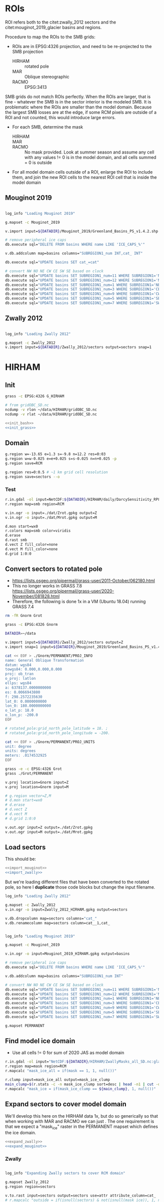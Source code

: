 
#+PROPERTY: header-args:bash+ :comments both :noweb yes :eval no-export
#+PROPERTY: header-args:bash+ :session (concat "*" (file-name-sans-extension (buffer-name)) "-shell*")
#+PROPERTY: header-args:bash+ :tangle-mode (identity #o544) :shebang #!/usr/bin/env bash
#+PROPERTY: header-args:jupyter-python :kernel TMB :session TMB :noweb yes :comments both

* ROIs

ROI refers both to the citet:zwally_2012 sectors and the citet:mouginot_2019_glacier basins and regions.

Procedure to map the ROIs to the SMB grids:
+ ROIs are in EPSG:4326 projection, and need to be re-projected to the SMB projection
  + HIRHAM :: rotated pole
  + MAR :: Oblique stereographic 
  + RACMO :: EPSG:3413

SMB grids do not match ROIs perfectly. When the ROIs are larger, that is fine - whatever the SMB is in the sector interior is the modeled SMB. It is problematic where the ROIs are smaller than the model domain. Because the largest SMB losses are at the edge, if some RCM pixels are outside of a ROI and not counted, this would introduce large errors.
+ For each SMB, determine the mask
  + HIRHAM ::
  + MAR ::
  + RACMO :: No mask provided. Look at summer season and assume any cell with any values != 0 is in the model domain, and all cells summed = 0 is outside
+ For all model domain cells outside of a ROI, enlarge the ROI to include them, and join the new ROI cells to the nearest ROI cell that is inside the model domain

** Mouginot 2019

#+NAME: import_mouginot
#+BEGIN_SRC bash

log_info "Loading Mouginot 2019"

g.mapset -c Mouginot_2019

v.import input=${DATADIR}/Mouginot_2019/Greenland_Basins_PS_v1.4.2.shp output=basins snap=1

# remove peripheral ice caps
db.execute sql="DELETE FROM basins WHERE name LIKE 'ICE_CAPS_%'"

v.db.addcolumn map=basins columns="SUBREGION1_num INT,cat_ INT"

db.execute sql="UPDATE basins SET cat_=cat"

# convert NW NO NE CW CE SW SE based on clock
db.execute sql="UPDATE basins SET SUBREGION1_num=11 WHERE SUBREGION1='NW'"
db.execute sql="UPDATE basins SET SUBREGION1_num=12 WHERE SUBREGION1='NO'"
db.execute sql="UPDATE basins SET SUBREGION1_num=1 WHERE SUBREGION1='NE'"
db.execute sql="UPDATE basins SET SUBREGION1_num=3 WHERE SUBREGION1='CE'"
db.execute sql="UPDATE basins SET SUBREGION1_num=9 WHERE SUBREGION1='CW'"
db.execute sql="UPDATE basins SET SUBREGION1_num=5 WHERE SUBREGION1='SE'"
db.execute sql="UPDATE basins SET SUBREGION1_num=7 WHERE SUBREGION1='SW'"
#+END_SRC

** Zwally 2012

#+NAME: import_zwally
#+BEGIN_SRC bash

log_info "Loading Zwally 2012"

g.mapset -c Zwally_2012
v.import input=${DATADIR}/Zwally_2012/sectors output=sectors snap=1
#+END_SRC

* HIRHAM
:PROPERTIES:
:header-args:bash+: :tangle HIRHAM.sh
:END:

** Init

#+BEGIN_SRC bash :tangle no
grass -c EPSG:4326 G_HIRHAM

# from gridOBC_SD.nc
ncdump -v rlon ~/data/HIRHAM/gridOBC_SD.nc
ncdump -v rlat ~/data/HIRHAM/gridOBC_SD.nc
#+END_SRC

#+BEGIN_SRC bash
<<init_bash>>
<<init_grass>>
#+END_SRC


** Domain

#+BEGIN_SRC bash
g.region w=-13.65 e=1.3 s=-9.8 n=12.2 res=0:03
g.region w=w-0.025 e=e+0.025 s=s-0.025 n=n+0.025 -p
g.region save=RCM

g.region res=0:0.5 # ~1 km grid cell resolution
g.region save=sectors --o
#+END_SRC

*** Test 

#+BEGIN_SRC bash :tangle no
r.in.gdal -ol input=NetCDF:${DATADIR}/HIRHAM/daily/DarcySensitivity_RP810_Daily2D_GL2LIN_Darcy_60m_liqCL_wh1_smb_HydroYr_2012_2013_DM_SD.nc:smb band=200 output=smb
r.region map=smb region=RCM

v.in.ogr -o input=./dat/Zrot.gpkg output=Z
v.in.ogr -o input=./dat/Mrot.gpkg output=M

d.mon start=wx0
r.colors map=smb color=viridis
d.erase
d.rast smb
d.vect Z fill_color=none
d.vect M fill_color=none
d.grid 1:0:0
#+END_SRC


** Convert sectors to rotated pole

+ https://lists.osgeo.org/pipermail/grass-user/2011-October/062180.html
+ This no longer works in GRASS 7.8 https://lists.osgeo.org/pipermail/grass-user/2020-November/081828.html
+ Therefore, the following is done 1x in a VM (Ubuntu 18.04) running GRASS 7.4

#+BEGIN_SRC bash :results verbatim :tangle no
rm -fR Gnorm Grot

grass -c EPSG:4326 Gnorm

DATADIR=~/data

v.import input=${DATADIR}/Zwally_2012/sectors output=Z
v.import snap=1 input=${DATADIR}/Mouginot_2019/Greenland_Basins_PS_v1.4.2.shp output=M

cat << EOF > ./Gnorm/PERMANENT/PROJ_INFO
name: General Oblique Transformation
datum: wgs84
towgs84: 0.000,0.000,0.000
proj: ob_tran
o_proj: latlon
ellps: wgs84
a: 6378137.0000000000
es: 0.0066943800
f: 298.2572235630
lat_0: 0.0000000000
lon_0: 180.0000000000
o_lat_p: 18.0
o_lon_p: -200.0
EOF

# rotated_pole:grid_north_pole_latitude = 18. ;
# rotated_pole:grid_north_pole_longitude = -200.

cat << EOF > ./Gnorm/PERMANENT/PROJ_UNITS
unit: degree
units: degrees
meters: .0174532925
EOF

grass -e -c EPSG:4326 Grot
grass ./Grot/PERMANENT

v.proj location=Gnorm input=Z
v.proj location=Gnorm input=M

# g.region vector=Z,M
# d.mon start=wx0
# d.erase
# d.vect Z
# d.vect M
# d.grid 1:0:0

v.out.ogr input=Z output=./dat/Zrot.gpkg
v.out.ogr input=M output=./dat/Mrot.gpkg
#+END_SRC

** Load sectors

This should be:

#+BEGIN_SRC bash :tangle no
<<import_mouginot>>
<<import_zwally>>
#+END_SRC

But we're loading different files that have been converted to the rotated pole, so here I **duplicate** those code blocks but change the input filename.

#+BEGIN_SRC bash
log_info "Loading Zwally 2012"

g.mapset -c Zwally_2012
v.in.ogr -o input=Zwally_2012_HIRHAM.gpkg output=sectors

v.db.dropcolumn map=sectors columns="cat_"
v.db.renamecolumn map=sectors column=cat__1,cat_
#+END_SRC

#+BEGIN_SRC bash

log_info "Loading Mouginot 2019"

g.mapset -c Mouginot_2019

v.in.ogr -o input=Mouginot_2019_HIRHAM.gpkg output=basins

# remove peripheral ice caps
db.execute sql="DELETE FROM basins WHERE name LIKE 'ICE_CAPS_%'"

v.db.addcolumn map=basins columns="SUBREGION1_num INT"

# convert NW NO NE CW CE SW SE based on clock
db.execute sql="UPDATE basins SET SUBREGION1_num=11 WHERE SUBREGION1='NW'"
db.execute sql="UPDATE basins SET SUBREGION1_num=12 WHERE SUBREGION1='NO'"
db.execute sql="UPDATE basins SET SUBREGION1_num=1 WHERE SUBREGION1='NE'"
db.execute sql="UPDATE basins SET SUBREGION1_num=3 WHERE SUBREGION1='CE'"
db.execute sql="UPDATE basins SET SUBREGION1_num=9 WHERE SUBREGION1='CW'"
db.execute sql="UPDATE basins SET SUBREGION1_num=5 WHERE SUBREGION1='SE'"
db.execute sql="UPDATE basins SET SUBREGION1_num=7 WHERE SUBREGION1='SW'"

g.mapset PERMANENT
#+END_SRC
 

** Find model ice domain

+ Use all cells != 0 for sum of 2020 JAS as model domain

#+BEGIN_SRC bash
r.in.gdal -ol input="NetCDF:${DATADIR}/HIRHAM/ZwallyMasks_all_SD.nc:glacmask" output=mask
r.region map=mask region=RCM
r.mapcalc "mask_ice_all = if(mask == 1, 1, null())"

r.clump input=mask_ice_all output=mask_ice_clump
main_clump=$(r.stats -c -n mask_ice_clump sort=desc | head -n1 | cut -d" " -f1)
r.mapcalc "mask_ice = if(mask_ice_clump == ${main_clump}, 1, null())"
#+END_SRC

** Expand sectors to cover model domain

We'll develop this here on the HIRHAM data 1x, but do so generically so that when working with MAR and RACMO we can just <<expand_sectors>>. The one requirement is that we expect a "mask_ice" raster in the PERMANENT mapset which defines the ice domain.

#+NAME: expand_sectors
#+BEGIN_SRC bash :tangle no
<<expand_zwally>>
<<expand_mouginot>>
#+END_SRC

*** Zwally

#+NAME: expand_zwally
#+BEGIN_SRC bash

log_info "Expanding Zwally sectors to cover RCM domain"

g.mapset Zwally_2012
g.region region=sectors

v.to.rast input=sectors output=sectors use=attr attribute_column=cat_
# r.mapcalc "outside = if(isnull(sectors) & not(isnull(mask_ice)), 1, null())"

# Works fine if limited to contiguous cells (hence main_clump).
# Deosn't work great for distal islands (e.g. NE GL).
# Probably need to jump to v.distance or r.distance if we want to assign these to sectors.
r.grow.distance input=sectors value=value
r.mapcalc "sectors_e = if(mask_ice, int(value), null())" # sectors_enlarged
r.to.vect input=sectors_e output=sectors_e type=area
#+END_SRC


*** Mouginot

#+NAME: expand_mouginot
#+BEGIN_SRC bash

log_info "Expanding Mouginot basins to cover RCM domain"

g.mapset Mouginot_2019
g.region region=sectors

v.to.rast input=basins output=basins use=attr attribute_column=cat_ labelcolumn=SUBREGION1
# r.mapcalc "outside = if(isnull(basins) & mask_ice, 1, null())"
r.grow.distance input=basins value=value_b
r.mapcalc "basins_e = if(mask_ice, int(value_b), null())"
r.category map=basins separator=":" > ./tmp/basins_cats
r.category map=basins_e separator=":" rules=./tmp/basins_cats
r.to.vect input=basins_e output=basins_e type=area

v.to.rast input=basins output=regions use=attr attribute_column=SUBREGION1_num labelcolumn=SUBREGION1
# r.mapcalc "outside = if(isnull(regions) & mask_ice, 1, null())"
r.grow.distance input=regions value=value_r
r.mapcalc "regions_e = if(mask_ice, int(value_r), null())"
r.category map=regions separator=":" > ./tmp/region_cats
r.category map=regions_e separator=":" rules=./tmp/region_cats
r.to.vect input=regions_e output=regions_e type=area
#+END_SRC

** Test location alignment

#+BEGIN_SRC bash :tangle no
grass ./G_HIRHAM/PERMANENT
g.mapset PERMANENT
d.mon start=wx0
d.erase

d.rast mask_ice
# d.vect basins@Mouginot_2019 fill_color=none
# d.vect sectors@Zwally_2012 fill_color=none

d.rast sectors_e@Zwally_2012
d.rast basins_e@Mouginot_2019
d.rast regions_e@Mouginot_2019
#+END_SRC

#+RESULTS:




* MAR
:PROPERTIES:
:header-args:bash+: :tangle MAR.sh
:END:
** Init

#+BEGIN_SRC bash
<<init_bash>>
<<init_grass>>
#+END_SRC


** Set up GRASS location

#+BEGIN_SRC bash :tangle no :results verbatim
cdo sinfov ${DATADIR}/MAR/3.12/MAR-2000.nc | head -n20
#+END_SRC

#+RESULTS:
#+begin_example
Warning (cdfInqContents): Coordinates variable time can't be assigned!
Warning (cdfInqContents): Coordinates variable y can't be assigned!
Warning (cdfInqContents): Coordinates variable x can't be assigned!
Warning (cdfInqContents): Coordinates variable time can't be assigned!
Warning (cdfInqContents): Coordinates variable y can't be assigned!
Warning (cdfInqContents): Coordinates variable x can't be assigned!
Warning (cdfInqContents): Coordinates variable y can't be assigned!
Warning (cdfInqContents): Coordinates variable x can't be assigned!
Warning (cdfInqContents): Coordinates variable y can't be assigned!
Warning (cdfInqContents): Coordinates variable x can't be assigned!
Warning (cdfInqContents): Coordinates variable y can't be assigned!
Warning (cdfInqContents): Coordinates variable x can't be assigned!
Warning (cdfInqContents): Coordinates variable y can't be assigned!
Warning (cdfInqContents): Coordinates variable x can't be assigned!
Warning (cdfInqContents): Coordinates variable y can't be assigned!
Warning (cdfInqContents): Coordinates variable x can't be assigned!
   File format : NetCDF4 classic zip
    -1 : Institut Source   T Steptype Levels Num    Points Num Dtype : Parameter name
     1 : unknown  unknown  v instant       2   1     10336   1  F32z : smb           
     2 : unknown  unknown  v instant       2   1     10336   1  F32z : ru            
     3 : unknown  unknown  c instant       1   2     10336   1  F32z : lon           
     4 : unknown  unknown  c instant       1   2     10336   1  F32z : lat           
     5 : unknown  unknown  c instant       1   2     10336   1  F32z : sh            
     6 : unknown  unknown  c instant       1   2     10336   1  F32z : msk           
     7 : unknown  unknown  c instant       1   2     10336   1  F32z : srf           
   Grid coordinates :
     1 : projection               : points=10336 (76x136)
                          mapping : polar_stereographic
                                x : -640 to 860 by 20 km
                                y : -3347.928 to -647.9277 by 20 km
   Vertical coordinates :
     1 : generic                  : levels=2
                           sector : 1 to 2 level
     2 : surface                  : levels=1
   Time coordinate :  366 steps
     RefTime =  1993-09-01 00:00:00  Units = days  Calendar = standard
#+end_example

#+BEGIN_SRC bash
g.region w=-640000 e=860000 s=-3347928 n=-647928 res=20000 -p
g.region w=w-10000 e=e+10000 s=s-10000 n=n+10000 res=20000 -p # adjust from cell center to edges
g.region save=RCM
g.region res=1000 -p
g.region save=sectors
#+END_SRC

** Ice mask
#+BEGIN_SRC bash
r.external -o source=NetCDF:${DATADIR}/MAR/3.12/MAR-2000.nc:msk output=mask
r.region map=mask region=RCM
r.colors map=mask color=haxby

# r.mapcalc "mask_ice_all = if(mask == 0, null(), 1)"
r.mapcalc "mask_ice_1 = if(mask >= 50, 1, null())"
r.grow input=mask_ice_1 output=mask_ice_all radius=3 new=1

r.clump input=mask_ice_all output=mask_clump
main_clump=$(r.stats -c -n mask_clump sort=desc | head -n1 | cut -d" " -f1)
r.mapcalc "mask_ice = if((mask_clump == ${main_clump}) & (mask > 0.5), 1, null())"
#+END_SRC

** Sectors

#+BEGIN_SRC bash
<<import_zwally>>
<<expand_zwally>>

<<import_mouginot>>
<<expand_mouginot>>

g.mapset PERMANENT
#+END_SRC

** Test location alignment

#+BEGIN_SRC bash :tangle no
grass ./G_MAR/PERMANENT
g.mapset PERMANENT
d.mon start=wx0
d.erase

d.rast mask_ice
# d.vect basins@Mouginot_2019 fill_color=none
# d.vect sectors@Zwally_2012 fill_color=none

d.rast sectors_e@Zwally_2012
d.rast basins_e@Mouginot_2019
d.rast regions_e@Mouginot_2019
#+END_SRC

#+RESULTS:



* RACMO
:PROPERTIES:
:header-args:bash+: :tangle RACMO.sh
:END:

** Set up GRASS location

#+BEGIN_SRC bash
<<init_bash>>
<<init_grass>>
#+END_SRC

#+BEGIN_SRC bash :tangle no :results verbatim
cdo -sinfo ${DATADIR}/RACMO/daily/smb_rec.2020_JAS.BN_RACMO2.3p2_ERA5_3h_FGRN055.1km.DD.nc | head -n 9
# x : -638956 to 856044 by 1000 km
# y : -3354596 to -655596 by 1000 km
#+END_SRC

#+RESULTS:
#+begin_example
cdo    sinfo: Processed 3 variables over 92 timesteps [0.00s 50MB].
   File format : NetCDF
    -1 : Institut Source   T Steptype Levels Num    Points Num Dtype : Parameter ID
     1 : unknown  unknown  c instant       1   1   4039200   1  F32  : -1            
     2 : unknown  unknown  c instant       1   1   4039200   1  F32  : -2            
     3 : unknown  unknown  v instant       1   1   4039200   1  F32  : -3            
   Grid coordinates :
     1 : generic                  : points=4039200 (1496x2700)
                                x : -638956 to 856044 by 1000 km
                                y : -3354596 to -655596 by 1000 km
#+end_example

#+BEGIN_SRC bash
g.region w=-638956 e=856044 s=-3354596 n=-655596 res=1000 -p
g.region n=n+500 s=s-500 w=w-500 e=e+500 res=1000 -p
g.region save=RCM

g.region res=1000 -p
g.region save=sectors
#+END_SRC

** Ice mask
#+BEGIN_SRC bash
r.external -o source=NetCDF:${DATADIR}/RACMO/Icemask_Topo_Iceclasses_lon_lat_average_1km.nc:Promicemask output=mask
r.region map=mask region=RCM
r.colors map=mask color=haxby

r.mapcalc "mask_ice_all = if(mask >= 2, 1, null())"

r.clump input=mask_ice_all output=mask_clump
main_clump=$(r.stats -c -n mask_clump sort=desc | head -n1 | cut -d" " -f1)
r.mapcalc "mask_ice = if((mask_clump == ${main_clump}) & (mask > 0.5), 1, null())"
#+END_SRC

** Reproject sectors to RCM grid

+ Nothing to do here because RACMO on EPSG:3413 projection.

** Sectors

#+BEGIN_SRC bash
<<import_zwally>>
<<expand_zwally>>

<<import_mouginot>>
<<expand_mouginot>>

g.mapset PERMANENT
#+END_SRC

** Test location alignment

#+BEGIN_SRC bash :tangle no
grass ./G_RACMO/PERMANENT
g.mapset PERMANENT
d.mon start=wx0
d.erase

d.rast mask_ice
# d.vect basins@Mouginot_2019 fill_color=none
# d.vect sectors@Zwally_2012 fill_color=none

d.rast sectors_e@Zwally_2012
d.rast basins_e@Mouginot_2019
d.rast regions_e@Mouginot_2019
#+END_SRC

#+RESULTS:




* SMB to ROIs
** Print dates

#+BEGIN_SRC jupyter-python :tangle nc_dates.py
import xarray as xr
import sys

f = sys.argv[1]

ds = xr.open_dataset(f)

if 'time' in ds.variables:
    tvar = 'time'
if 'TIME' in ds.variables:
    tvar = 'TIME'
    
t = [(str(_)[0:10]) for _ in ds[tvar].values]
for _ in t: print(_)
#+END_SRC

** HIRHAM

#+BEGIN_SRC bash :results verbatim :tangle SMB_HIRHAM_ROI.sh
<<init_bash>>

RCM=HIRHAM
mkdir -p tmp/${RCM}

dir=${DATADIR}/${RCM}/daily
f=$(ls ${dir}/*.nc|head -n1) # debug

if [ -z ${OP+x} ]; then
  f_list=$(ls ${dir}/*.nc) ## initial
  log_info "Initial run. Processing all files"
else
  f_list=$(ls ${dir}/*.nc | tail -n 30) ## operational
  log_warning "OP set to ${OP}. Processing subset of files"
fi

for f in ${f_list}; do
  dates=$(python ./nc_dates.py ${f})
  band=0
  d=1985-09-01 # debug
  for d in ${dates}; do
    band=$(( ${band} + 1 ))

    log_info "HIRHAM: ${d}"

    if [[ -e ./tmp/${RCM}/sector_${d}.bsv ]]; then continue; fi

    var=smb
    if [[ ${f} == *"SMBmodel"* ]]; then var=gld; fi

    r.in.gdal -ol input="NetCDF:${f}:${var}" band=${band} output=smb --o --q
    r.region map=smb region=RCM
    
    r.univar -t --q map=smb zones=sectors_e@Zwally_2012 \
    | cut -d"|" -f1,13 \
    | datamash -t"|" transpose \
    | sed s/^sum/${d}/ \
    > ./tmp/${RCM}/sector_${d}.bsv

    r.univar -t --q map=smb zones=regions_e@Mouginot_2019 \
    | cut -d"|" -f1,13 \
    | datamash -t"|" transpose \
    | sed s/^sum/${d}/ \
    > ./tmp/${RCM}/region_${d}.bsv

    r.univar -t --q map=smb zones=basins_e@Mouginot_2019 \
    | cut -d"|" -f1,13 \
    | datamash -t"|" transpose \
    | sed s/^sum/${d}/ \
    > ./tmp/${RCM}/basin_${d}.bsv
    
  done
done

# log_info "HIRHAM ROI areas"
# r.in.gdal -ol input="NetCDF:${DATADIR}/HIRHAM/ZwallyMasks_all_SD.nc:cellarea" output=area
# r.region map=area region=RCM

# r.univar -t --q map=area zones=sectors_e@Zwally_2012 \
# | cut -d"|" -f1,13 \
# | datamash -t"|" transpose \
# | sed s/^sum/${d}/ \
# > ./tmp/HIRHAM_sector_area.bsv

# r.univar -t --q map=area zones=basins_e@Mouginot_2019 \
# | cut -d"|" -f1,13 \
# | datamash -t"|" transpose \
# | sed s/^sum/${d}/ \
# > ./tmp/HIRHAM_basin_area.bsv

# r.univar -t --q map=area zones=regions_e@Mouginot_2019 \
# | cut -d"|" -f1,13 \
# | datamash -t"|" transpose \
# | sed s/^sum/${d}/ \
# > ./tmp/HIRHAM_region_area.bsv
#+END_SRC

** MAR
#+BEGIN_SRC bash :results verbatim :tangle SMB_MAR_ROI.sh

<<init_bash>>

RCM=MAR
mkdir -p tmp/${RCM}

dir=${DATADIR}/MAR/3.12
f=$(ls ${dir}/MAR-????.nc|head -n1) # debug

if [ -z ${OP+x} ]; then
  f_list=$(ls ${dir}/*.nc) ## initial
  log_info "Initial run. Processing all files"
else
  f_list=$(ls ${dir}/*.nc | tail -n 2) ## operational
  log_warning "OP set to ${OP}. Processing subset of files"
fi

for f in ${f_list}; do
  dates=$(python ./nc_dates.py ${f})

  ###
  ### "band = -1" and "band = band + 2"
  ### This code is necessary because the smb raster in the NetCDF files
  ### has dimensions (time, sector, y, x) where sector, per Xavier, is:
  ### "k=1 permanent ice, k=2 tundra". GRASS exposes these dimensions as
  ### even and odd band numbers, so 1 is Jan 1 ice, and 2 is jan 1 tundra
  ### and 3 is Jan 2 ice, etc.
  ###
  
  band=-1  
  d=1986-01-01 # debug
  for d in ${dates}; do
    band=$(( ${band} + 2 ))

    log_info "${RCM}: ${d}"

    if [[ -e ./tmp/${RCM}/sector_${d}.bsv ]]; then continue; fi

    r.in.gdal -o input="NetCDF:${f}:smb" band=${band} output=smb_raw --o --q
    r.region map=smb_raw region=RCM
    r.mapcalc "smb = if(mask > 50, smb_raw * (mask/100), null())" --o

    r.univar -t --q map=smb zones=sectors_e@Zwally_2012 \
    | cut -d"|" -f1,13 \
    | datamash -t"|" transpose \
    | sed s/^sum/${d}/ \
    > ./tmp/${RCM}/sector_${d}.bsv

    r.univar -t --q map=smb zones=regions_e@Mouginot_2019 \
    | cut -d"|" -f1,13 \
    | datamash -t"|" transpose \
    | sed s/^sum/${d}/ \
    > ./tmp/${RCM}/region_${d}.bsv

    r.univar -t --q map=smb zones=basins_e@Mouginot_2019 \
    | cut -d"|" -f1,13 \
    | datamash -t"|" transpose \
    | sed s/^sum/${d}/ \
    > ./tmp/${RCM}/basin_${d}.bsv
    
  done
done

# log_info "${RCM} ROI areas"
# r.in.gdal -o input="NetCDF:${DATADIR}/MAR/3.12/MAR_basins.nc:AREA" output=area
# r.region map=area region=RCM

# r.univar -t --q map=area zones=sectors_e@Zwally_2012 \
# | cut -d"|" -f1,13 \
# | datamash -t"|" transpose \
# | sed s/^sum/${d}/ \
# > ./tmp/${RCM}_sector_area.bsv

# r.univar -t --q map=area zones=basins_e@Mouginot_2019 \
# | cut -d"|" -f1,13 \
# | datamash -t"|" transpose \
# | sed s/^sum/${d}/ \
# > ./tmp/${RCM}_basin_area.bsv

# r.univar -t --q map=area zones=regions_e@Mouginot_2019 \
# | cut -d"|" -f1,13 \
# | datamash -t"|" transpose \
# | sed s/^sum/${d}/ \
# > ./tmp/${RCM}_region_area.bsv

#+END_SRC


** RACMO
#+BEGIN_SRC bash :results verbatim :tangle SMB_RACMO_ROI.sh

<<init_bash>>

RCM=RACMO
mkdir -p tmp/${RCM}

dir=${DATADIR}/${RCM}/daily
f=$(ls ${dir}/*.nc|head -n1) # debug

if [ -z ${OP+x} ]; then
  f_list=$(ls ${dir}/*.nc) ## initial
  log_info "Initial run. Processing all files"
else
  f_list=$(ls ${dir}/*.nc | tail -n 30) ## operational
  log_warning "OP set to ${OP}. Processing subset of files"
fi

for f in ${f_list}; do
  dates=$(python ./nc_dates.py ${f})
  band=0
  d=1989-07-01 # debug
  for d in ${dates}; do
    band=$(( ${band} + 1 ))

    log_info "${RCM}: ${d}"

    if [[ -e ./tmp/${RCM}/sector_${d}.bsv ]]; then continue; fi

    var=SMB_rec
    if [[ ${f} == *"ERA5"* ]]; then var=smb_rec; fi

    r.in.gdal -o input="NetCDF:${f}:${var}" band=${band} output=smb --o  --q
    r.region map=smb region=RCM

    r.univar -t --q map=smb zones=sectors_e@Zwally_2012 \
    | cut -d"|" -f1,13 \
    | datamash -t"|" transpose \
    | sed s/^sum/${d}/ \
    > ./tmp/${RCM}/sector_${d}.bsv

    r.univar -t --q map=smb zones=regions_e@Mouginot_2019 \
    | cut -d"|" -f1,13 \
    | datamash -t"|" transpose \
    | sed s/^sum/${d}/ \
    > ./tmp/${RCM}/region_${d}.bsv
    
    r.univar -t --q map=smb zones=basins_e@Mouginot_2019 \
    | cut -d"|" -f1,13 \
    | datamash -t"|" transpose \
    | sed s/^sum/${d}/ \
    > ./tmp/${RCM}/basin_${d}.bsv

  done
done


# log_info "${RCM} ROI areas"
# r.region map=area region=RCM

# r.univar -t --q map=area zones=sectors_e@Zwally_2012 \
# | cut -d"|" -f1,13 \
# | datamash -t"|" transpose \
# | sed s/^sum/${d}/ \
# > ./tmp/${RCM}_sector_area.bsv

# r.univar -t --q map=area zones=basins_e@Mouginot_2019 \
# | cut -d"|" -f1,13 \
# | datamash -t"|" transpose \
# | sed s/^sum/${d}/ \
# > ./tmp/${RCM}_basin_area.bsv

# r.univar -t --q map=area zones=regions_e@Mouginot_2019 \
# | cut -d"|" -f1,13 \
# | datamash -t"|" transpose \
# | sed s/^sum/${d}/ \
# > ./tmp/${RCM}_region_area.bsv
	
#+END_SRC


** Create data file
*** Merge from daily to single file for each RCM and ROI

#+BEGIN_SRC bash :tangle smb_merge.sh
<<init_bash>>

for RCM in HIRHAM MAR RACMO; do
  for ROI in sector region basin; do
    log_info ${RCM} ${ROI}
    head -n1 ./tmp/${RCM}/${ROI}_2000-01-01.bsv > ./tmp/${RCM}_${ROI}.bsv
    tail -q -n1 ./tmp/${RCM}/${ROI}_*.bsv >> ./tmp/${RCM}_${ROI}.bsv
  done
done
#+END_SRC

#+RESULTS:

*** BSV to NetCDF

For HIRHAM, resolution is in degrees not meters.
+ 1 degree of latitude @ equator is 110574 m => 0.5 minutes or 0:30 seconds or 0.008333 degrees = 0.008333 * 110574 = 921.413142
+ 1 degree of latitude @ 10 °N is 110608 m => 110608 * 0.0083333 = 921.7296464 m

#+NAME: smb_bsv2nc
#+BEGIN_SRC jupyter-python :tangle smb_bsv2nc.py
import pandas as pd
import xarray as xr
import numpy as np
import datetime
import os
import uncertainties
from uncertainties import unumpy

time = pd.date_range(start = "1986-01-01",
                     end = datetime.datetime.utcnow().date() + datetime.timedelta(days = 7),
                     freq = "D")

smb = xr.Dataset()
smb["time"] = (("time"), time)

smb["sector"] = pd.read_csv("./tmp/HIRHAM_sector.bsv", delimiter="|", nrows=0, index_col=0).columns.astype(int)

rstr = {11:'NW', 12:'NO', 1:'NE', 3:'CE', 9:'CW', 5:'SE', 7:'SW'}
rnum = pd.read_csv("./tmp/HIRHAM_region.bsv", delimiter="|", nrows=0, index_col=0).columns.astype(int)
smb["region"] = [rstr[n] for n in rnum]
# smb["basin"] = pd.read_csv("./tmp/HIRHAM_basin.bsv", delimiter="|", nrows=0, index_col=0).columns.astype(int)

def bsv2nc(smb, bsv, dim):
    df = pd.read_csv("./tmp/" + bsv + ".bsv", delimiter="|", index_col=0, parse_dates=True).reindex(time)
    df.columns = df.columns.astype(np.int64)
    if dim == "region":
        df.columns = [rstr[n] for n in df.columns]
    missing = smb[dim].values[~pd.Series(smb[dim].values).isin(df.columns)]
    if len(missing) > 0:
        df[missing] = np.nan
        df = df.reindex(sorted(df.columns), axis=1)
 
    if 'HIRHAM' in bsv:
        grid = 912 * 912
        error = 0.15
    if 'MAR' in bsv:
        grid = 1000 * 1000
        error = 0.15
    if 'RACMO' in bsv:
        grid = 1000 * 1000
        error = 0.15
        
    #       mm->m  grid  m^3->kg  kg->Gt
    CONV = 1E-3  * grid * 1E3    / 1E12
    df = df * CONV
    
    smb[bsv] = (("time", dim), df)
    smb[bsv + '_err'] = (("time", dim), df*error)
    return smb

smb = bsv2nc(smb, "HIRHAM_sector", "sector")
smb = bsv2nc(smb, "HIRHAM_region", "region")
# smb = bsv2nc(smb, "HIRHAM_basin", "basin")

smb = bsv2nc(smb, "MAR_sector", "sector")
smb = bsv2nc(smb, "MAR_region", "region")
# smb = bsv2nc(smb, "MAR_basin", "basin")

smb = bsv2nc(smb, "RACMO_sector", "sector")
smb = bsv2nc(smb, "RACMO_region", "region")
# smb = bsv2nc(smb, "RACMO_basin", "basin")



err = unumpy.uarray([1,1,1], [0.1, 0.15, 0.7])
print('{:.4f}'.format(err.sum()))

### create SMB from individual SMBs
# for roi in ['sector','region','basin']:
for roi in ['sector','region']:
    mean = smb[['HIRHAM_'+roi, 'MAR_'+roi, 'RACMO_'+roi]].to_array(dim='m').mean('m')
    s = 'smb_' + roi
    smb[s] = (('time',roi), mean)
    # smb[s].attrs["long_name"] = "Surface mass balance (RCM mean)"
    # smb[s].attrs["standard_name"] = "land_ice_mass_tranport"
    # smb[s].attrs["units"] = "Gt d-1"
    # smb[s].attrs["coordinates"] = "time region"

    s = s + '_err'
    smb[s] = (('time',roi), mean * 0.15)
    # smb[s].attrs["long_name"] = "Surface mass balance (RCM mean) uncertainty"
    # smb[s].attrs["standard_name"] = "land_ice_mass_tranport"
    # smb[s].attrs["units"] = "Gt d-1"
    # smb[s].attrs["coordinates"] = "time region"

smb['smb'] = (('time'), smb['smb_sector'].sum(dim='sector'))
smb['smb_err'] = (('time'), smb['smb_sector'].sum(dim='sector') * 0.09)

fn = './tmp/smb.nc'
if os.path.exists(fn): os.remove(fn)
smb.to_netcdf(fn)
#+END_SRC

#+RESULTS: smb_bsv2nc
: 3.0000+/-0.7228


Test:

#+BEGIN_SRC jupyter-python
import xarray as xr
ds = xr.open_dataset('./tmp/smb.nc')
ds[['smb','HIRHAM_sector','MAR_sector','RACMO_sector']].sum(dim='sector').to_dataframe().plot()
ds[['smb','HIRHAM_sector','MAR_sector','RACMO_sector']].sum(dim='sector').to_dataframe().head()
#+END_SRC

#+RESULTS:
| time                |     smb | HIRHAM_sector | MAR_sector | RACMO_sector |
|---------------------+---------+---------------+------------+--------------|
| 1986-01-01 00:00:00 |  2.3474 |       2.41357 |    2.34658 |      2.28207 |
| 1986-01-02 00:00:00 | 3.20165 |       3.24823 |    3.35151 |      3.00523 |
| 1986-01-03 00:00:00 | 4.22387 |       4.19169 |     4.1993 |      4.28062 |
| 1986-01-04 00:00:00 |  1.5914 |       1.66981 |    1.82024 |      1.28414 |
| 1986-01-05 00:00:00 | 1.97892 |       1.97788 |    2.44208 |      1.51681 |

* MMB to ROI

Already done in each of the MMB products
+ citet:mankoff_2020_solid includes ROI for each gate
+ citet:mouginot_2019_forty is provided on Zwally sector

* BMB to ROI
:PROPERTIES:
:header-args:bash+: :tangle BMB.sh
:END:

#+BEGIN_SRC bash
<<init_bash>>
<<init_grass>>
#+END_SRC

** GF
*** Import 
#+BEGIN_SRC bash
g.mapset -c GF

r.external -o source=NetCDF:${DATADIR}/Karlsson_2021/basalmelt.nc:gfmelt output=GF_ann
g.region raster=GF_ann

r.mapcalc "GF = GF_ann / 365"
#+END_SRC
*** Apply

#+BEGIN_SRC bash
r.univar -t --q map=GF zones=sectors_e@Zwally_2012 \
  | cut -d"|" -f1,13 \
  | datamash -t"|" transpose \
  | sed s/^sum/daily/ \
  > ./tmp/BMB_GF_sector.bsv

r.univar -t --q map=GF zones=basins_e@Mouginot_2019 \
  | cut -d"|" -f1,13 \
  | datamash -t"|" transpose \
  | sed s/^sum/daily/ \
  > ./tmp/BMB_GF_basin.bsv

r.univar -t --q map=GF zones=regions_e@Mouginot_2019 \
  | cut -d"|" -f1,13 \
  | datamash -t"|" transpose \
  | sed s/^sum/daily/ \
  > ./tmp/BMB_GF_region.bsv
#+END_SRC

** Velocity
*** Import
#+BEGIN_SRC bash
g.mapset -c vel

r.external -o source=NetCDF:${DATADIR}/Karlsson_2021/basalmelt.nc:fricmelt output=vel_ann
g.region raster=vel_ann

r.mapcalc "vel = vel_ann / 365"
#+END_SRC

*** Apply

TODO: Convert vel from NBK units to...  m melt per grid cell?

#+BEGIN_SRC bash
r.univar -t --q map=vel zones=sectors_e@Zwally_2012 \
  | cut -d"|" -f1,13 \
  | datamash -t"|" transpose \
  | sed s/^sum/daily/ \
  > ./tmp/BMB_vel_sector.bsv

r.univar -t --q map=vel zones=basins_e@Mouginot_2019 \
  | cut -d"|" -f1,13 \
  | datamash -t"|" transpose \
  | sed s/^sum/daily/ \
  > ./tmp/BMB_vel_basin.bsv

r.univar -t --q map=vel zones=regions_e@Mouginot_2019 \
  | cut -d"|" -f1,13 \
  | datamash -t"|" transpose \
  | sed s/^sum/daily/ \
  > ./tmp/BMB_vel_region.bsv
#+END_SRC

** VHD
*** Setup
**** Source contribution map

+ Determine VHD routing map as per citet:mankoff_2017_VHD
+ For each source cell, estimate the contribution to that sector VHD per unit mass of water
  + That is, from the water source, the integrated VHD between source and outlet.
  + Rather than doing full routing for each and every interior cell, the integrated VHD per cell can be estimated as the difference between the source pressure+elevation and the basal pressure+elevation terms.
+ Then, use this source map applied to each day of runoff from one of the RCMs.

Do the initial work in BedMachine (3413), then re-project into MAR because that is the RCM with future data.

**** Import BedMachine v4
+ from [[textcite:Morlighem:2017BedMachine][Morlighem /et al./ (2017)]]
+ See https://github.com/GEUS-Glaciology-and-Climate/ice_discharge/issues/26

#+BEGIN_SRC bash :results verbatim
log_info "Importing BedMachine"

g.mapset -c VHD

for var in $(echo mask surface bed thickness); do
  echo $var
  r.external source=${DATADIR}/Morlighem_2017/BMv4_3413/${var}.tif output=${var}
done

g.region raster=surface
g.region save=BedMachine

r.colors map=mask color=haxby
r.mapcalc "mask_ice_0 = if(mask == 2, 1, null())"
#+END_SRC

**** Expand Mask

The ice mask needs to be expanded so that land terminating glaciers contain 1 grid cell outside the ice domain. This is so that the discharge location has 0 thickness (0 pressure term) and all pressure energy is released. Only gravitational potential energy remains. Submarine discharge remains pressurized by the ice thickness.

#+BEGIN_SRC bash
r.grow input=mask_ice_0 output=mask_ice_1 radius=1.5 new=1
r.mapcalc "mask_01 = if((mask == 0) | (mask == 3), null(), mask_ice_1)"
#+END_SRC

**** Fill in small holes

Also fills in nunatuks.

This is done because hydrologic routing will terminate at domain boundaries, even if they're inland. We want to route to the ice edge, because eventually that is where all the water goes.

#+BEGIN_SRC bash :results verbatim
r.colors map=mask color=haxby
r.mapcalc "not_ice = if(isnull(mask_01) ||| (mask != 2), 1, 0)"

# No mask, NULLS are not clumped
r.clump input=not_ice output=clumps
# d.rast clumps
main_clump=$(r.stats -c -n clumps sort=desc | head -n1 | cut -d" " -f1)
r.mask -i raster=clumps maskcats=${main_clump} --o

r.mapcalc "all_ice = 1"
r.clump input=all_ice output=clumps2
# d.rast clumps2
main_clump=$(r.stats -c -n clumps2 sort=desc | head -n1 | cut -d" " -f1)
r.mask raster=clumps2 maskcats=${main_clump} --o

r.mapcalc "mask_ice = MASK"
# ice mask with no islands

# # original mask ice
# r.mask -r
# r.mapcalc "mask_ice_islands = if(mask == 2, 1, null())"
#+END_SRC
#+RESULTS:


**** Hydropotential head

#+BEGIN_SRC bash :results verbatim
log_info "Calculating subglacial head with k = 1.0"
r.mapcalc "pressure = 1 * 0.917 * thickness"
r.mapcalc "head = mask_ice * bed + pressure"
#+END_SRC

***** Streams

After calculating the head, we use 3rd party tools to get the flow direction and streams

#+NAME: streams
#+BEGIN_SRC bash :results verbatim
THRESH=300
log_warn "Using threshold: ${THRESH}"
log_info "r.stream.extract..."

r.stream.extract elevation=head threshold=${THRESH} memory=16384 direction=dir stream_raster=streams stream_vector=streams
#+END_SRC

***** Outlets

+ The flow direction =dir= is negative where flow leaves the domain. These are the outlets.
+ Encode each outlet with a unique id

#+NAME: outlets
#+BEGIN_SRC bash :results verbatim
log_info "Calculating outlets"
r.mapcalc "outlets_1 = if(dir < 0, 1, null())"
r.out.xyz input=outlets_1 | \
    cat -n | \
    tr '\t' '|' | \
    cut -d"|" -f1-3 | \
    v.in.ascii input=- output=outlets_uniq separator=pipe \
        columns="x int, y int, cat int" x=2 y=3 cat=1
#+END_SRC

***** Basins

Using =r.stream.basins=, we can get basins for every outlet.

#+NAME: basins
#+BEGIN_SRC bash :results verbatim
log_info "r.stream.basins..."

r.stream.basins -m direction=dir points=outlets_uniq basins=basins_uniq memory=16384 --verbose
#+END_SRC

**** Change in head between each cell and its outlet

#+BEGIN_SRC bash
r.stream.distance -o stream_rast=outlets_1 direction=dir elevation=head method=downstream difference=delta_head
r.stream.distance -o stream_rast=outlets_1 direction=dir elevation=bed method=downstream difference=delta_z_head
r.stream.distance -o stream_rast=outlets_1 direction=dir elevation=pressure method=downstream difference=delta_p_head
#+END_SRC

The effective head change is the change in the elevation head and the change in the pressure head, minus the change in pressure head that is occupied with the effect of changing pressure on the changing phase transition temperature (PTT; citet:mankoff_2017_VHD).

The relationship between changing pressure and changing PTT is,

#+NAME: eq:PTT
\begin{equation}
PTT = C_T C_p \rho_w,
\end{equation}

with \(C_T\) the Clausius-Clapeyron slope (8.6E-8 K Pa-1), \(c_p\) the specific heat of water (4184 J K-1 kg-1), and \(\rho_w\) the density of water (1000 kg m-3).

#+BEGIN_SRC bash :tangle no :results verbatim
frink "(8.6E-8 K Pa^(-1)) * (4184 J K^(-1) kg^(-1)) * (1000 kg m^(-3))"
#+END_SRC

#+RESULTS:
: 0.359824

Meaning 0.36 of the pressure reduction energy release is "lost", warming the water to match the increased PTT, and 1-0.36 = 0.64 of the pressure reduction energy release can be used to melt basal ice.

From citet:mankoff_2017_VHD or citet:karlsson_2021:

#+BEGIN_SRC bash
# The effective change in head is...
r.mapcalc "dh = delta_z_head + 0.64 * delta_p_head"
# also "dh = delta_head - 0.36 * delta_p_head"

# Energy (J) is m*g*z
r.mapcalc 'q_z = (1000 * 9.8 * delta_z_head)'
r.mapcalc 'q_p = (1000 * 9.8 * 0.64 * delta_p_head)'
r.mapcalc 'q = (1000 * 9.8 * dh)'

# r.mapcalc "q = (1000 * 9.8 * delta_head) - 0.36 * (917 * 9.8 * delta_p_head)"
r.mapcalc "unit_melt = q / (335 * 1000)" # 335 kJ/kg ice
#+END_SRC

***** Debug

+ Mask ice should be 1 pixel wider on land and 0 pixels wider for marine terminating glaciers. This is so that for land-terminating glaciers, the pressure head drops to 0 (thickness is 0) at the outlet, but for marine terminating glaciers, the pressure head should remain at ice thickness.

+ Click around... record values at an marine terminating outlet, and then click upstream on or off the stream and check that delta_z_head and delta_p_head make sense. Repeat for land-terminating outlet.  

#+BEGIN_SRC bash :tangle no
g.mapset -c tmp

r.to.vect input=mask output=mask type=area
r.to.vect input=mask_ice output=mask_ice type=area
r.to.vect input=basins_uniq output=basins type=area

d.mon wx0
d.erase

d.rast surface
d.rast bed
d.rast thickness
d.rast pressure
d.rast dir
d.rast delta_head
d.rast delta_p_head
d.rast delta_z_head

d.vect basins fill_color=none color=grey width=3
d.vect mask fill_color=none color=black width=3
d.vect mask_ice fill_color=none color=red
d.vect streams
d.vect outlets_uniq color=cyan
#+END_SRC

*** Apply
:PROPERTIES:
:header-args:bash+: :tangle BMB_MAR.sh
:END:

#+BEGIN_SRC bash
<<init_bash>>
<<init_grass>>
#+END_SRC

**** MAR daily partitioned to ROI

#+BEGIN_SRC bash :results verbatim
g.mapset -c VHD

RCM=MAR
mkdir -p tmp/BMB

dir=${DATADIR}/${RCM}/3.12
f=$(ls ${dir}/MAR-????.nc|head -n1) # debug

if [ -z ${OP+x} ]; then
  f_list=$(ls ${dir}/*.nc) ## initial
  log_info "Initial run. Processing all files"
else
  f_list=$(ls ${dir}/*.nc | tail -n 2) ## operational
  log_warning "OP set to ${OP}. Processing subset of files"
fi

for f in ${f_list}; do
  dates=$(python ./nc_dates.py ${f})
  band=-1
  d=1986-01-01 # debug
  for d in ${dates}; do
    band=$(( ${band} + 2 ))

    log_info "MAR BMB: ${d} (band: ${band})"

    if [[ -e ./tmp/BMB/sector_${d}.bsv ]]; then continue; fi

    r.in.gdal -o input="NetCDF:${f}:ru" band=${band} output=ru_raw --o --q
    r.region map=ru_raw region=RCM

    # ru_raw in mm w eq runoff
    # Other BMB is m/day equivalent melt, so we should aim for that.
    r.mapcalc "vhd = unit_melt * (10^-3.0) * if(mask@PERMANENT > 50, ru_raw * (mask@PERMANENT/100), null())" --o
    
    r.null map=vhd null=0

    r.univar -t --q map=vhd zones=sectors_e@Zwally_2012 \
    | cut -d"|" -f1,13 \
    | datamash -t"|" transpose \
    | sed s/^sum/${d}/ \
    > ./tmp/BMB/sector_${d}.bsv

    r.univar -t --q map=vhd zones=basins_e@Mouginot_2019 \
    | cut -d"|" -f1,13 \
    | datamash -t"|" transpose \
    | sed s/^sum/${d}/ \
    > ./tmp/BMB/basin_${d}.bsv

    r.univar -t --q map=vhd zones=regions_e@Mouginot_2019 \
    | cut -d"|" -f1,13 \
    | datamash -t"|" transpose \
    | sed s/^sum/${d}/ \
    > ./tmp/BMB/region_${d}.bsv
    
  done
done
#+END_SRC

*** INFO How much water lost at edge cells?

#+BEGIN_SRC bash :tangle no
grass ./G_MAR/VHD

# unit_melt: Where (and how much) melting occurs from BedMachine
# mask_ice: Where MAR mask is.

r.mapcalc "mask_bedmachine = if(unit_melt)"

r.report -i -h units=k map=mask_bedmachine
r.report -i -h units=k map=mask_ice
r.report -i --q -h units=k map=mask_bedmachine,mask_ice
#+END_SRC



** Create data file
*** Merge BSVs

#+BEGIN_SRC bash :tangle bmb_merge.sh :results verbatim
<<init_bash>>

for ROI in sector region basin; do
  log_info MAR ${ROI}
  head -n1 ./tmp/BMB/${ROI}_2000-01-01.bsv > ./tmp/BMB_VHD_${ROI}.bsv
  tail -q -n1 ./tmp/BMB/${ROI}_*.bsv >> ./tmp/BMB_VHD_${ROI}.bsv
done
#+END_SRC

#+RESULTS:
: 
: $ $ $ $ $ $ $ $ $ $ $ $ $ $ $ $ $ $ $ > > > > [0;32m[2021-02-03T13:54:26-08:00] [INFO] MAR sector[0m
: [0;32m[2021-02-03T13:54:26-08:00] [INFO] MAR region[0m
: [0;32m[2021-02-03T13:54:26-08:00] [INFO] MAR basin[0m


*** BSV to NetCDF

# #+NAME: bmb_bsv2nc
#+BEGIN_SRC jupyter-python :tangle bmb_bsv2nc.py
import pandas as pd
import xarray as xr
import numpy as np
import datetime
import os

time = pd.date_range(start = "1986-01-01",
                     end = datetime.datetime.utcnow().date() + datetime.timedelta(days = 7),
                     freq = "D")

bmb = xr.Dataset()
bmb["time"] = (("time"), time)

bmb["sector"] = pd.read_csv("./tmp/BMB_GF_sector.bsv", delimiter="|", nrows=0, index_col=0).columns.astype(int)

rstr = {11:'NW', 12:'NO', 1:'NE', 3:'CE', 9:'CW', 5:'SE', 7:'SW'}
rnum = pd.read_csv("./tmp/BMB_GF_region.bsv", delimiter="|", nrows=0, index_col=0).columns.astype(int)
bmb["region"] = [rstr[n] for n in rnum]
# bmb["basin"] = pd.read_csv("./tmp/BMB_GF_basin.bsv", delimiter="|", nrows=0, index_col=0).columns.astype(int)

bmb['GF_sector'] = (('sector'),
                    pd.read_csv("./tmp/BMB_GF_sector.bsv",
                                delimiter="|", index_col=0).values.flatten())
bmb['vel_sector'] = (('sector'),
                     pd.read_csv("./tmp/BMB_vel_sector.bsv",
                                 delimiter="|", index_col=0).values.flatten())
bmb['VHD_sector'] = (('time','sector'),
                     pd.read_csv("./tmp/BMB_VHD_sector.bsv",
                                 delimiter="|", index_col=0, parse_dates=True).reindex(time))

bmb['GF_region'] = (('region'),
                    pd.read_csv("./tmp/BMB_GF_region.bsv",
                                delimiter="|", index_col=0).values.flatten())
bmb['vel_region'] = (('region'),
                     pd.read_csv("./tmp/BMB_vel_region.bsv",
                                 delimiter="|", index_col=0).values.flatten())
bmb['VHD_region'] = (('time','region'),
                     pd.read_csv("./tmp/BMB_VHD_region.bsv",
                                 delimiter="|", index_col=0, parse_dates=True).reindex(time))

# bmb['GF_basin'] = (('basin'),
#                     pd.read_csv("./tmp/BMB_GF_basin.bsv",
#                                 delimiter="|", index_col=0).values.flatten())
# bmb['vel_basin'] = (('basin'),
#                      pd.read_csv("./tmp/BMB_vel_basin.bsv",
#                                  delimiter="|", index_col=0).values.flatten())

# df = pd.read_csv("./tmp/BMB_VHD_basin.bsv",
#                  delimiter="|", index_col=0, parse_dates=True).reindex(time)
# df.columns = df.columns.astype(np.int64)
# missing = bmb['basin'].values[~pd.Series(bmb['basin'].values).isin(df.columns)]
# if len(missing) > 0:
#     df[missing] = np.nan
#     df = df.reindex(sorted(df.columns), axis=1)
# bmb['VHD_basin'] = (('time','basin'), df)


# VHD is in mm w.eq / day
# scale from my computed daily VHD to the same units NBK BMB is on, which is [m w.eq]
# for roi in ['sector','region','basin']:
for roi in ['sector','region']:
    v = 'VHD_'+roi
    bmb[v] = (('time',roi), bmb[v] * 1E-3)


#          grid cells    m^3->kg  kg->Gt
bmb = bmb * 1000 * 1000 * 1E3    / 1E12

bmb['GF_sector_err'] = bmb['GF_sector'] * 0.5
bmb['vel_sector_err'] = bmb['vel_sector'] * 0.333
bmb['VHD_sector_err'] = bmb['VHD_sector'] * 0.15
bmb['GF_region_err'] = bmb['GF_region'] * 0.5
bmb['vel_region_err'] = bmb['vel_region'] * 0.333
bmb['VHD_region_err'] = bmb['VHD_region'] * 0.15

fn = './tmp/bmb.nc'
if os.path.exists(fn): os.remove(fn)
bmb.to_netcdf(fn)

print(bmb)
# bmb = xr.open_dataset('./tmp/bmb.nc')
#+END_SRC

#+RESULTS:
#+begin_example
<xarray.Dataset>
Dimensions:         (region: 7, sector: 19, time: 13002)
Coordinates:
  ,* time            (time) datetime64[ns] 1986-01-01 1986-01-02 ... 2021-08-06
  ,* sector          (sector) int64 11 12 13 14 21 22 31 ... 50 61 62 71 72 81 82
  ,* region          (region) <U2 'NE' 'CE' 'SE' 'SW' 'CW' 'NW' 'NO'
Data variables:
    GF_sector       (sector) float64 0.0008361 0.0002763 ... 0.00142 0.0001805
    vel_sector      (sector) float64 0.001486 0.0002814 ... 0.005776 0.0002316
    VHD_sector      (time, sector) float64 4.462e-17 2.422e-17 ... nan nan
    GF_region       (region) float64 0.003765 0.001524 ... 0.001649 0.001317
    vel_region      (region) float64 0.003019 0.003583 ... 0.006068 0.00189
    VHD_region      (time, region) float64 1.771e-16 6.183e-08 ... nan nan
    GF_sector_err   (sector) float64 0.000418 0.0001381 ... 0.0007099 9.023e-05
    vel_sector_err  (sector) float64 0.0004948 9.372e-05 ... 0.001923 7.714e-05
    VHD_sector_err  (time, sector) float64 6.693e-18 3.633e-18 ... nan nan
    GF_region_err   (region) float64 0.001882 0.0007622 ... 0.0008245 0.0006583
    vel_region_err  (region) float64 0.001005 0.001193 ... 0.002021 0.0006293
    VHD_region_err  (time, region) float64 2.656e-17 9.275e-09 ... nan nan
#+end_example


** Check BMB results

From citet:karlsson_2021 (Table 1)

| Sector |  GF |  vel | VHD | TOTAL |
|--------+-----+------+-----+-------|
| CE     | 0.5 |  1.2 | 0.7 |   2.4 |
| CW     | 0.7 |  3.6 | 0.5 |   4.8 |
| NE     | 1.3 |  1.8 | 0.2 |   3.2 |
| NO     | 0.4 |  0.7 | 0.2 |   1.3 |
| NW     | 0.6 |  2.9 | 0.5 |   4.0 |
| SE     | 0.7 |  1.7 | 0.9 |   3.3 |
| SW     | 1.2 |  1.1 | 1.0 |   3.3 |
|--------+-----+------+-----+-------|
| TOTAL  | 5.3 | 13.0 | 4.1 |  22.3 |


#+BEGIN_SRC jupyter-python
import xarray as x
bmb = xr.open_dataset('./tmp/bmb.nc')

bmb = bmb.sel({'time':slice('2010','2019')}).mean(dim='time')
bmb = bmb[['GF_region','vel_region','VHD_region']]
# print(bmb)

df = bmb.to_dataframe()\
        .sort_index()\
        .rename({'GF_region':'GF', 'vel_region':'vel', 'VHD_region':'VHD'}, axis='columns')

df['TOTAL'] = df.sum(axis='columns')
df.loc['TOTAL'] = df.sum(axis='rows')

df.round(3)*365
#+END_SRC

#+RESULTS:
| region |    GF |   vel |   VHD |  TOTAL |
|--------+-------+-------+-------+--------|
| CE     |  0.73 |  1.46 | 1.825 |   3.65 |
| CW     |  0.73 | 2.555 | 1.095 |  4.745 |
| NE     |  1.46 | 1.095 |  0.73 |  3.285 |
| NO     | 0.365 |  0.73 |  0.73 |  1.825 |
| NW     |  0.73 |  2.19 | 1.095 |  4.015 |
| SE     |  0.73 | 2.555 | 1.825 |   5.11 |
| SW     |  1.46 |  1.46 |  3.65 |  6.205 |
| TOTAL  |  5.84 | 11.68 | 10.95 | 28.835 |


* Reconstructed

Adjust SMB and D using 1986 through 2012 overlap

** Load

#+NAME: load_K2015_raw
#+BEGIN_SRC jupyter-python
import pandas as pd

fname = 'Greenland_mass_balance_totals_1840-2012_ver_20141130_with_uncert_via_Kjeldsen_et_al_2015.csv'
k2015 = pd.read_csv('/home/kdm/data/Kjeldsen_2015/' + fname, index_col=0, parse_dates=True)\
          .rename(columns={'discharge from 6 year lagged average runoff' : 'mmb',
                           'discharge 1sigma' : 'mmb_err'})

k2015.index.name = 'time'

k2015['smb'] = k2015['accumulation'] - k2015['runoff']
k2015['smb_err'] = (k2015['accumulation 1sigma']**2 + k2015['runoff 1sigma']**2)**0.5

k2015 = k2015.drop(columns=['accumulation', 'accumulation 1sigma',
                            'melt', 'melt 1sigma', 'retention',
                            'retention 1sigma',
                            # 'runoff', 'runoff 1sigma',
                            'TMB', 'TMB 1sigma'])
#+END_SRC

#+NAME: K2015_adj_prep
#+BEGIN_SRC jupyter-python
<<load_K2015_raw>>
<<load_smb>>
<<load_mmb>>

time = pd.date_range(start = "1986-01-01", end = str(mmb['time'].values[-1]), freq = "D")
mmb = mmb.reindex({'time':time}).bfill(dim='time')

smb = smb[['smb','smb_err']].resample({'time':'YS'}).sum().sel({'time':slice('1986','2012')}).to_dataframe()
mmb = mmb[['mmb','mmb_err']].resample({'time':'YS'}).sum().sel({'time':slice('1986','2012')}).to_dataframe()

k2015_overlap = k2015.loc['1986':'2012']
#+END_SRC

#+NAME: load_k2015
#+BEGIN_SRC jupyter-python
<<k2015_adj_prep>>

import scipy as sp
import scipy.stats as sps

slope, intercept, r_value, p_value, std_err = sps.linregress(smb['smb'].values,
                                                             k2015_overlap['smb'].values)
k2015 = k2015.rename(columns={'smb':'smb_orig'})
k2015['smb'] = (k2015['smb_orig'] - intercept)/slope
k2015['smb_err'] = (k2015['smb_err'] + smb['smb_err'].mean())

slope, intercept, r_value, p_value, std_err = sps.linregress(mmb['mmb'].values,
                                                             k2015_overlap['mmb'].values)
k2015 = k2015.rename(columns={'mmb':'mmb_orig'})
k2015['mmb'] = (k2015['mmb_orig'] - intercept)/slope
k2015['mmb_err'] = (k2015['mmb_err'] + mmb['mmb_err'].mean())

#+END_SRC

#+RESULTS: load_k2015

** Plot overlap

#+BEGIN_SRC jupyter-python
<<load_K2015>>
k2015 = k2015.loc['1986':'2012']

import scipy as sp
import scipy.stats as sps
from adjust_spines import adjust_spines as adj
import matplotlib.pyplot as plt
from matplotlib import rc
rc('font', size=12)
rc('text', usetex=False)

fig = plt.figure(1, figsize=(3.26,7.1)) # w,h
fig.clf()
fig.set_tight_layout(True)
axSMB = fig.add_subplot(311)
axD = fig.add_subplot(312)
axMB = fig.add_subplot(313)

years = smb.index.year
y2str = [_[2:4] for _ in years.astype(str)]

color = years - min(years); color = color / max(color)
cmap = cm.viridis(color)
cmap = mpl.colors.ListedColormap(cmap[:-3,:-1]) # https://stackoverflow.com/questions/51034408/

kw_errbar = {'fmt':',', 'color':'k', 'alpha':0.33, 'linewidth':0.5}
kw_nums = {'fontsize':9,
           'fontweight':'bold',
           'horizontalalignment':'center','verticalalignment':'center'}
kw_adj = {'linewidth':1, 'marker':(4,0,90), 'markersize':7, 'markevery':[-1,1], 'mfc':'none', 'clip_on':False}

###
### SMB
###
e = axSMB.errorbar(smb['smb'].values, k2015['smb_orig'].values,
                   xerr=smb['smb_err'], yerr=k2015['smb_err'], **kw_errbar)
for i,s in enumerate(y2str):
  axSMB.text(smb['smb'].values[i], k2015['smb_orig'].values[i], s, c=cmap(color)[i], **kw_nums)

def print_stats_in_graph(x0,y0,x1,y1, ax):
  slope, intercept, r_value, p_value, std_err = sps.linregress(x0, y0)
  bias = np.mean(x0 - y0)
  RMSE = np.sqrt(np.mean((x0 - y0)**2))

  slope_adj, intercept_adj, r_value_adj, p_value_adj, std_err_adj = sps.linregress(x1, y1) 
  bias_adj = np.mean(x1 - y1)
  RMSE_adj = np.sqrt(np.mean((x1 - y1)**2))

  kw_text = {'horizontalalignment':'right', 'fontsize':9}
  s = "r$^2$: %.2f → %.2f\nbias: %d → %d\nRMSE: %d → %d\nslope: %.1f → %.1f\nintercept: %d → %d"
  s = "%.2f → %.2f r$^2$\n%d → %d bias\n%d → %d RMSE\n%.1f → %.1f slope\n%d → %d intercept"
  ax.text(1.0, -0.03, s % (round(r_value**2,2), round(r_value_adj**2,2),
                              round(bias), round(bias_adj),
                              round(RMSE), round(RMSE_adj),
                              round(slope,1), round(slope_adj,1),
                              round(intercept), round(intercept_adj)),
          transform=ax.transAxes, **kw_text)

print_stats_in_graph(smb['smb'].values, k2015['smb_orig'].values,
                     smb['smb'].values, k2015['smb'].values, axSMB)
  
for i,s in enumerate(y2str):
  axSMB.plot([smb['smb'].values[i], smb['smb'].values[i]],
             [k2015['smb'].values[i], k2015['smb'].values[i]],
             c=cmap(color[i]), **kw_adj)





###
### MMB
###
e = axD.errorbar(mmb['mmb'].values, k2015['mmb_orig'].values,
                   xerr=mmb['mmb_err'], yerr=k2015['mmb_err'], **kw_errbar)
for i,s in enumerate(y2str):
  axD.text(mmb['mmb'].values[i], k2015['mmb_orig'].values[i], s, c=cmap(color)[i], **kw_nums)
print_stats_in_graph(mmb['mmb'].values, k2015['mmb_orig'].values,
                     mmb['mmb'].values, k2015['mmb'].values, axD)
  
for i,s in enumerate(y2str):
  axD.plot([mmb['mmb'].values[i], mmb['mmb'].values[i]],
           [k2015['mmb'].values[i], k2015['mmb'].values[i]],
           c=cmap(color[i]), **kw_adj)



###
### MB
###
mb = smb['smb'] - mmb['mmb']
k2015['mb_orig'] = k2015['smb_orig'] - k2015['mmb_orig']
k2015['mb'] = k2015['smb'] - k2015['mmb']
k2015['mb_err'] = (k2015['smb_err']**2 + k2015['mmb_err']**2)**0.5
e = axMB.errorbar(mb, k2015['mb_orig'], xerr=mmb['mmb_err'], yerr=k2015['mb_err'], **kw_errbar)

for i,s in enumerate(y2str):
  axMB.text(mb.values[i], k2015['mb_orig'].values[i], s, c=cmap(color)[i], **kw_nums)
print_stats_in_graph(mb.values, k2015['mb_orig'].values,
                     mb.values, k2015['mb'].values, axMB)
  
for i,s in enumerate(y2str):
  axMB.plot([mb.values[i], mb.values[i]],
            [k2015['mb'].values[i], k2015['mb'].values[i]],
            c=cmap(color[i]), **kw_adj)
  



  
axSMB.set_xticks([0,750])
axSMB.set_ylabel('SMB', labelpad=-20)

axD.set_xticks([375,600])
axD.set_ylabel('MMB', labelpad=-20)

# axMB.text(0, 0.9, '+BMB', transform=axMB.transAxes)
axMB.set_xticks([-450, 0, 300])
axMB.set_ylabel('MB$^{*}$', labelpad=-25)
axMB.set_xlabel('This Study', labelpad=-10)

for ax in [axSMB,axD,axMB]:    
  ax.set_yticks(ax.get_xticks())
  ax.set_xlim(ax.get_xticks()[[0,-1]])
  ax.set_ylim(ax.get_xlim())
  ax.plot(ax.get_xlim(), ax.get_ylim(), color='k', alpha=0.25, linestyle='--')
  adj(ax, ['left','bottom'])

axMB.set_yticklabels([str(ax.get_yticks()[0]), '', str(ax.get_yticks()[-1])])
axMB.set_xticklabels([str(ax.get_xticks()[0]), '', str(ax.get_xticks()[-1])])


# https://stackoverflow.com/questions/17478165/
def axis_to_fig(axis):
    fig = axis.figure
    def transform(coord):
        return fig.transFigure.inverted().transform(
            axis.transAxes.transform(coord))
    return transform

def add_sub_axes(axis, rect):
    fig = axis.figure
    left, bottom, width, height = rect
    trans = axis_to_fig(axis)
    figleft, figbottom = trans((left, bottom))
    figwidth, figheight = trans([width,height]) - trans([0,0])
    return fig.add_axes([figleft, figbottom, figwidth, figheight])

  
s = axSMB.scatter(smb['smb'], k2015['smb'], alpha=0, c=color, cmap=cmap)
# axCB = add_sub_axes(axMB, [1.1, 0.0, 0.075, 1])
axCB = add_sub_axes(axMB, [0.0, -0.50, 1, 0.075])
cb = plt.colorbar(s, cax=axCB, orientation='horizontal', ticks=[0,1])
cb.set_alpha(1) # https://stackoverflow.com/questions/4478725/
cb.draw_all()
cb.ax.xaxis.set_ticks_position('top')
cb.ax.xaxis.set_label_position('top')
cb.set_label('Time [year]', labelpad=-10)
axCB.set_xticklabels(k2015.index.year[[0,-1]].values)

plt.savefig('fig/K2015_adjusted.png', transparent=False, bbox_inches='tight', dpi=300)
#+END_SRC

#+RESULTS:
: <ipython-input-125-0393593e2bbb>:329: UserWarning: This figure includes Axes that are not compatible with tight_layout, so results might be incorrect.
:   plt.savefig('fig/K2015_adjusted.png', transparent=False, bbox_inches='tight', dpi=300)


* TMB

Generate a TMB netcdf file from SMB, MMB, and BMB

** Load SMB

#+NAME: load_smb
#+BEGIN_SRC jupyter-python
<<py_import>>

smb = xr.open_dataset("./tmp/smb.nc")
smb['region'] = smb['region'].astype(str)
#+END_SRC

#+RESULTS: load_smb

** Load MMB (Mankoff 2020)

#+NAME: load_mmb
#+BEGIN_SRC jupyter-python
import xarray as xr

ds = xr.open_dataset("/home/kdm/data/Mankoff_2020/ice/latest/gate.nc")
# ds = xr.open_dataset("/home/kdm/projects/ice_discharge/out/gate.nc")

# rstr = {'NW':11, 'NO':12, 'NE':1, 'CE':3, 'CW':9, 'SE':5, 'SW':7}
# rnum = [rstr[r] for r in ds['region'].values]
# ds['region'] = (('gate'), rnum)

ds_sector = ds.drop_vars(["mean_x","mean_y","mean_lon","mean_lat","sector","region","coverage"])\
          .groupby("Zwally_2012")\
          .sum()\
          .rename({"Zwally_2012":"sector",
                   "discharge":"mmb_sector",
                   "err":"err_sector"})

ds_region = ds.drop_vars(["mean_x","mean_y","mean_lon","mean_lat","sector","Zwally_2012","coverage"])\
          .groupby("region")\
          .sum()\
          .rename({"discharge":"mmb_region",
                   "err":"err_region"})


# ds_basin = ds.drop_vars(["mean_x","mean_y","mean_lon","mean_lat","Zwally_2012","region","coverage"])\
#           .groupby("sector")\
#           .sum()\
#           .rename({"sector":"basin",
#                    "discharge":"mmb_basin",
#                    "err":"err_basin"})

mmb = ds_sector
mmb = mmb.merge(ds_region)
# mmb = mmb.merge(ds_basin)

mmb['mmb'] = (('time'), mmb['mmb_sector'].sum(dim='sector'))
mmb['mmb_err'] = (('time'), mmb['err_sector'].sum(dim='sector'))

# convert from Gt/year @ misc time-steps -> Gt/day @ daily timestep
msave = mmb.copy(deep=True)
mmb = (mmb / 365).resample({"time":"1D"})\
                 .mean()\
                 .interpolate_na(dim="time")

# I want monotonic cubic interpolation for discharge
mmb['mmb'] = (('time'), (msave['mmb']/365).resample({'time':'1D'}).mean().to_dataframe().interpolate(method='pchip').values.flatten())
mmb['region'] = mmb['region'].astype(str)
#+END_SRC

#+RESULTS: load_mmb
*** Forecast MMB for sectors and regions

#+NAME: forecast_mmb
#+BEGIN_SRC jupyter-python
<<load_mmb>>

import numpy as np
import pandas as pd
import xarray as xr
import scipy as sp
import scipy.stats
import scipy.signal

time_first_obs = mmb['time'][0].values
time_last_obs = mmb['time'][-1].values
# time_last_obs_str = np.datetime_as_string(time_last_obs).split('T')[0]
time_end = datetime.datetime.utcnow().date() + datetime.timedelta(days = 7)
time_start = '1986-01-01'
time_all = pd.date_range(start=time_start, end=time_end, freq='D')

df = mmb[['mmb','mmb_err']].to_dataframe()

# select last 3 years for linear trend
df3 = df[-365*3:]

# short term variations
df3['seasonal'] = sp.signal.detrend(df3['mmb'].values)
# trend is computed by subracting the short-term seasonal variations and computing the mean daily change of the long-term signal
trend = (df3['mmb'] - df3['seasonal']).diff().mean()

forecast = pd.DataFrame(index = pd.date_range(start=time_last_obs, end=time_end, freq='D'))
forecast['flat'] = df3.iloc[-1]['mmb']
forecast['trend'] = forecast['flat'] + trend * np.arange(forecast.index.size)

df3['idx'] = np.arange(df3.index.size) % 365 + 1
forecast['seasonal'] = df3['seasonal'].groupby(df3['idx']).mean().values[0:forecast.index.size]
forecast['seasonal'] = forecast['seasonal'] - forecast['seasonal'][0]
forecast['best'] = forecast['trend'] + forecast['seasonal']

# Uncertainty
# 1. Assume that discharge n days in the future may increase by the largest change over n days historically
# 1. Add that to the baseline uncertainty.
forecast['err'] = np.nan
for i in np.arange(forecast.index.size):
    forecast['err'].iloc[i] = df3['seasonal'].rolling(window=i+2).apply(lambda x: x.max()-x.min()).bfill().iloc[i]
    # forecast['err'].iloc[i] = df3['seasonal'].rolling(window=i+2).mean().max()
# forecast['mmb_err'] = df3.iloc[-1]['mmb_err'] + forecast['err'].cumsum()
forecast['mmb_err'] = df3.iloc[-1]['mmb_err'] + forecast['err']

df = df.reindex(time_all).bfill()
df.loc[time_last_obs:, 'mmb'] = forecast[time_last_obs:]['best']
df.loc[time_last_obs:, 'mmb_err'] = forecast[time_last_obs:]['mmb_err']
#+END_SRC

*** INPROGRESS Forecast MMB for GIS: xarray

+ MMB:
  + Estimate +7d MMB from long term trend + seasonal trend
  + pchip interpolate from last observed to +7d value
  + This means no discontinuity from last observed to last obs + 1d
+ MMB err:
  + Take last observed to now+7d window (for ex 25 days)
  + Take that window last 3 years (ex: 75 days)
  + Diff -> abs -> rank
  + Obs+1 err is largest of ranked from past window (75 days)
  + Obs+2 err is largest + 2nd largest of ranked
  + +7d err is (in this case) cumsum of 25 largest.

#+NAME: forecast_mmb
#+BEGIN_SRC jupyter-python
<<load_mmb>>

import numpy as np
import pandas as pd
import xarray as xr
import scipy as sp
import scipy.stats
import scipy.signal

time_start = '1986-01-01'
# time_first_obs = mmb['time'][0].values
time_last_obs = mmb['time'][-1].values
time_forecast_start = pd.Timestamp(time_last_obs) + datetime.timedelta(days=1)
time_forecast_end = datetime.datetime.utcnow().date() + datetime.timedelta(days = 7)

time_index_all = pd.date_range(start=time_start, end=time_forecast_end, freq='D')
time_index_last3y = pd.date_range(start = pd.Timestamp(time_last_obs) - datetime.timedelta(days=365*3), end=time_last_obs, freq='D')
time_index_forecast = pd.date_range(start = time_forecast_start, end=time_forecast_end, freq='D')
time_index_hindcast = np.concatenate([time_index_forecast - datetime.timedelta(days=365*3),
                                      time_index_forecast - datetime.timedelta(days=365*2),
                                      time_index_forecast - datetime.timedelta(days=365*1)])

mmb_all = mmb.reindex({'time':time_index_all})

# https://gist.github.com/rabernat/1ea82bb067c3273a6166d1b1f77d490f
def detrend_dim(da, dim, deg=1):
    # detrend along a single dimension
    p = da.polyfit(dim=dim, deg=deg)
    fit = xr.polyval(da[dim], p.polyfit_coefficients)
    return fit

for v in ['mmb','mmb_region','mmb_sector']:
    # trend is linear long term trend of last 3 years of observations.
    last3_plus_forecast = mmb_all[v].sel({'time':slice(time_index_last3y[0],time_forecast_end)})
    trend = detrend_dim(last3_plus_forecast, 'time')

    # season is the detrended values of forecasted calendar dates for the past 3 years
    season = (last3_plus_forecast - trend).reindex({'time':time_index_hindcast})

    # forecast is the long term trend adjusted to start from the last observed,
    # then cropped to the last timestamp, then seasonality added, then gap-filled
    # with bilinear interpolation for smoothness

    forecast = trend.reindex({'time':time_index_forecast})
    forecast = forecast - forecast.isel(time=0) + mmb[v].isel({'time':-1}) + forecast.diff(dim='time').isel({'time':-1})
    forecast = forecast + season.mean(dim='time').values
    forecast = forecast.where(forecast['time'] == forecast['time'][-1]).dropna(dim='time')
    mmb_all[v] = xr.concat([mmb[v],forecast], dim='time').interp(time=time_index_all)
    
for v in ['mmb_err','err_region','err_sector']:
    last3_hindcast = mmb_all[v].sel({'time':time_index_hindcast})
    diff = np.abs(last3_hindcast.reindex({'time':time_index_last3y}).diff(dim='time').dropna(dim='time'))

    if size(diff.dims) == 1:
        err = diff.sortby(diff, ascending=False).values[0:time_index_forecast.size] # .cumsum()
        e = xr.DataArray(data=err, dims=['time'], coords={'time':time_index_forecast})
    else:
        rank = diff.to_dataframe().unstack()[v]
        err = pd.DataFrame(columns=rank.columns, index=time_index_forecast)
        err.index.name = 'time'
        for c in rank.columns: err[c] = rank[c].sort_values(ascending=False).values[0:time_index_forecast.size]
        e = xr.DataArray(err).squeeze().reindex({'time':time_index_all})
        
    mmb_all[v] = mmb_all[v].ffill(dim='time') + e.cumsum().reindex({'time':time_index_all}).fillna(0)

mmb_all = mmb_all.bfill(dim='time')

from matplotlib import rc
rc('font', size=12)
rc('text', usetex=False)
# matplotlib.pyplot.xkcd()

fig = plt.figure(1, figsize=(5,4)) # w,h
fig.clf()
fig.set_tight_layout(True)
ax = fig.add_subplot(111)

# mmb_all['mmb'].plot(ax=ax)
# ax.fill_between(mmb_all['time'],
#                 mmb_all['mmb']-mmb_all['mmb_err'],
#                 mmb_all['mmb']+mmb_all['mmb_err'],
#                 color='gray', alpha=0.25)

r = 'NO'
mmb_all['mmb_region'].sel({'region':r}).plot(ax=ax)
ax.fill_between(mmb_all['time'],
                mmb_all['mmb_region'].sel({'region':r}) - mmb_all['err_region'].sel({'region':r}),
                mmb_all['mmb_region'].sel({'region':r}) + mmb_all['err_region'].sel({'region':r}),
                color='gray', alpha=0.25)

#+END_SRC

#+RESULTS: forecast_mmb
: <matplotlib.collections.PolyCollection at 0x7f8acd4d9d90>





*** DONE Forecast MMB for GIS: Pandas

#+NAME: forecast_mmb
#+BEGIN_SRC jupyter-python
<<load_mmb>>

import numpy as np
import pandas as pd
import xarray as xr
import scipy as sp
import scipy.stats
import scipy.signal

time_first_obs = mmb['time'][0].values
time_last_obs = mmb['time'][-1].values
# time_last_obs_str = np.datetime_as_string(time_last_obs).split('T')[0]
time_end = datetime.datetime.utcnow().date() + datetime.timedelta(days = 7)
time_start = '1986-01-01'
time_all = pd.date_range(start=time_start, end=time_end, freq='D')

df = mmb[['mmb','mmb_err']].to_dataframe()

# select last 3 years for linear trend
df3 = df[-365*3:]

# short term variations
df3['seasonal'] = sp.signal.detrend(df3['mmb'].values)
# trend is computed by subracting the short-term seasonal variations and computing the mean daily change of the long-term signal
trend = (df3['mmb'] - df3['seasonal']).diff().mean()

forecast = pd.DataFrame(index = pd.date_range(start=time_last_obs, end=time_end, freq='D'))
forecast['flat'] = df3.iloc[-1]['mmb']
forecast['trend'] = forecast['flat'] + trend * np.arange(forecast.index.size)

df3['idx'] = np.arange(df3.index.size) % 365 + 1
forecast['seasonal'] = df3['seasonal'].groupby(df3['idx']).mean().values[0:forecast.index.size]
forecast['seasonal'] = forecast['seasonal'] - forecast['seasonal'][0]
forecast['best'] = forecast['trend'] + forecast['seasonal']

# Uncertainty
# 1. Assume that discharge n days in the future may increase by the largest change over n days historically
# 1. Add that to the baseline uncertainty.
forecast['err'] = np.nan
for i in np.arange(forecast.index.size):
    forecast['err'].iloc[i] = df3['seasonal'].rolling(window=i+2).apply(lambda x: x.max()-x.min()).bfill().iloc[i]
    # forecast['err'].iloc[i] = df3['seasonal'].rolling(window=i+2).mean().max()
# forecast['mmb_err'] = df3.iloc[-1]['mmb_err'] + forecast['err'].cumsum()
forecast['mmb_err'] = df3.iloc[-1]['mmb_err'] + forecast['err']

df = df.reindex(time_all).bfill()
df.loc[time_last_obs:, 'mmb'] = forecast[time_last_obs:]['best']
df.loc[time_last_obs:, 'mmb_err'] = forecast[time_last_obs:]['mmb_err']
#+END_SRC

** Load BMB (Karlsson 2021)

#+NAME: load_bmb
#+BEGIN_SRC jupyter-python
<<py_import>>

bmb = xr.open_dataset('./tmp/bmb.nc')
bmb['region'] = bmb['region'].astype(str)

bmb['bmb'] = (('time'), (bmb['GF_sector'] \
                         + bmb['vel_sector'] \
                         + bmb['VHD_sector']).sum(dim='sector'))

bmb['bmb_err'] = (('time'), ((bmb['GF_sector_err']**2 \
                              + bmb['vel_sector_err']**2 \
                              + bmb['VHD_sector_err']**2)**0.5).sum(dim='sector'))

bmb['bmb_sector'] = (('time','sector'), bmb['VHD_sector'] + bmb['GF_sector'] + bmb['vel_sector'])
bmb['bmb_region'] = (('time','region'), bmb['VHD_region'] + bmb['GF_region'] + bmb['vel_region'])
# bmb['bmb_basin'] = bmb['VHD_basin'] + bmb['GF_basin'] + bmb['vel_basin']

bmb['bmb_sector_err'] = (('time','sector'), \
                         ((bmb['GF_sector_err'].expand_dims({'time':bmb['time'].size}))**2 \
                          + (bmb['vel_sector_err'].expand_dims({'time':bmb['time'].size}))**2 \
                          + bmb['VHD_sector_err']**2\
                          )**0.5\
                         )

bmb['bmb_region_err'] = (('time','region'), \
                         ((bmb['GF_region_err'].expand_dims({'time':bmb['time'].size}))**2 \
                          + (bmb['vel_region_err'].expand_dims({'time':bmb['time'].size}))**2 \
                          + bmb['VHD_region_err']**2\
                          )**0.5\
                         )

# print(bmb)
bmb[['VHD_sector','GF_sector','vel_sector','bmb']].sum(dim='sector').to_dataframe().resample('MS').sum().head(12)
#+END_SRC

#+RESULTS: load_bmb
| time                | VHD_sector | GF_sector | vel_sector |     bmb |
|---------------------+------------+-----------+------------+---------|
| 1986-01-01 00:00:00 | 0.00161707 |  0.506671 |    1.00549 | 1.51377 |
| 1986-02-01 00:00:00 | 0.00112097 |  0.457638 |   0.908181 | 1.36694 |
| 1986-03-01 00:00:00 | 0.00121233 |  0.506671 |    1.00549 | 1.51337 |
| 1986-04-01 00:00:00 | 0.00110149 |  0.490327 |   0.973051 | 1.46448 |
| 1986-05-01 00:00:00 | 0.00644159 |  0.506671 |    1.00549 |  1.5186 |
| 1986-06-01 00:00:00 |   0.511597 |  0.490327 |   0.973051 | 1.97497 |
| 1986-07-01 00:00:00 |    2.28902 |  0.506671 |    1.00549 | 3.80118 |
| 1986-08-01 00:00:00 |    1.87941 |  0.506671 |    1.00549 | 3.39157 |
| 1986-09-01 00:00:00 |   0.528512 |  0.490327 |   0.973051 | 1.99189 |
| 1986-10-01 00:00:00 | 0.00678598 |  0.506671 |    1.00549 | 1.51894 |
| 1986-11-01 00:00:00 | 0.00239901 |  0.490327 |   0.973051 | 1.46578 |
| 1986-12-01 00:00:00 | 0.00201692 |  0.506671 |    1.00549 | 1.51417 |

+ Monthly changes in VHD seem reasonable
+ Changes in GF and vel (constants) are due to days-in-month.

** Load and adjust Reconstructed K2015
:PROPERTIES:
:ID:       20210406T102219.348249
:END:

#+NAME: load_and_adjust_K2015
#+BEGIN_SRC jupyter-python
<<load_K2015>>

## Add BMB
<<load_bmb>>

# constant or time invariant:
bmb_C = bmb[['GF_sector','vel_sector','GF_sector_err','vel_sector_err']]\
    .to_dataframe()\
    .sum(axis='index')

# VHD is time variable.
v = bmb[['VHD_sector','VHD_sector_err']]\
    .resample({'time':'YS'})\
    .sum()\
    .sum(dim='sector')\
    .to_dataframe()

vr = v.merge(k2015['runoff'], left_index=True, right_index=True)
slope, intercept, r_value, p_value, std_err = sps.linregress(vr['runoff'].values,
                                                             vr['VHD_sector'].values)

print('slope: ', slope)
print('intercept: ', intercept)
print('r^2: ', r_value**2)
print('p: ', p_value)
print('std_err :', std_err)

k2015['bmb_GF'] = bmb_C['GF_sector']*365
k2015['bmb_GF_err'] = bmb_C['GF_sector_err']*365
k2015['bmb_vel'] = bmb_C['vel_sector']*365
k2015['bmb_vel_err'] = bmb_C['vel_sector_err']*365

k2015['bmb_VHD'] = (k2015['runoff']) * slope
k2015['bmb_VHD_err'] = (k2015['runoff 1sigma']) * slope

k2015[[_ for _ in k2015.columns if '_' in _ ]].head()

k2015['bmb'] = k2015[['bmb_GF','bmb_vel','bmb_VHD']].sum(axis='columns')
k2015['bmb_err'] = (k2015['bmb_GF']**2 \
                  + k2015['bmb_vel']**2 \
                  + k2015['bmb_VHD']**2)**0.5

k2015['mb'] = k2015['smb'] - k2015['mmb'] - k2015['bmb']
#+END_SRC

#+RESULTS: load_and_adjust_K2015
: slope:  0.029557388940898793
: intercept:  -3.4633056369036304
: r^2:  0.7469795590445695
: p:  6.253448888175992e-09
: std_err : 0.003440483722315962

  
** Create TMB output
:PROPERTIES:
:header-args:jupyter-python+: :tangle build_TMB_nc.py
:ID:       20210730T084938.500158
:END:

#+BEGIN_SRC jupyter-python
<<load_and_adjust_K2015>>

k2015 = k2015.loc['1840':'1986']
# k2015 = k2015.loc['1840':'1986'].resample('1D').ffill().iloc[:-1] # cut off 1986-01-01
k2015 = k2015.loc['1840':'1986'].iloc[:-1] # cut off 1986-01-01



<<load_smb>>
time = np.append(k2015.index, smb['time'].values)
smb = smb.reindex({'time':time})
smb['smb'] = (('time'),
              np.append(k2015['smb'].values/365, smb['smb'].sel({'time':slice('1986','2200')}).values))
smb['smb_err'] = (('time'),
                  np.append(k2015['smb_err'].values/365, smb['smb_err'].sel({'time':slice('1986','2200')}).values))



<<load_mmb>>
dt_last_obs = mmb['time'].values[-1]
err = []
for dt in pd.date_range(start=dt_last_obs, end=time[-1]):
    std = mmb['mmb'].sel(time=(mmb['time.month'] == dt.month) & (mmb['time.day'] == dt.day)).std().values
    # print(std)
    err_today = max(max(err), 2*std) if dt != dt_last_obs else 2*std
    err.append(err_today)

mmb = mmb.reindex({'time':time})
mmb['mmb'] = (('time'),
              np.append(k2015['mmb'].values/365, mmb['mmb'].sel({'time':slice('1986','2200')}).values))
mmb['mmb_err'] = (('time'),
                  np.hstack((k2015['mmb_err'].values/365,
                             mmb['mmb_err'].sel({'time':slice('1986',dt_last_obs)}).values,
                             err[1:])).ravel())


<<load_bmb>>
bmb = bmb.reindex({'time':time}).fillna(0)
bmb['bmb'] = (('time'),
              np.append(k2015['bmb'].values/365, bmb['bmb'].sel({'time':slice('1986','2200')}).values))
bmb['bmb_err'] = (('time'),
                  np.append(k2015['bmb_err'].values/365, bmb['bmb_err'].sel({'time':slice('1986','2200')}).values))


# add the sectors from SMB to MMB (14 and 21(?) don't have any MMB)
mmb = mmb.reindex({'sector': smb['sector']})# .fillna(0)
# mmb = mmb.reindex({'basin': smb['basin']})# .fillna(0)
mmb = mmb.reindex({'region': smb['region']})# .fillna(0)
mmb['region'] = mmb['region'].astype(str)
mmb = mmb.ffill(dim='time')
mmb = mmb.bfill(dim='time')
#+END_SRC

#+RESULTS:
: slope:  0.029557388940898793
: intercept:  -3.4633056369036304
: r^2:  0.7469795590445695
: p:  6.253448888175992e-09
: std_err : 0.003440483722315962

#+BEGIN_SRC jupyter-python
import subprocess
import os

for roi in ['sector', 'region']: # TODO: 'basin'
    mb = xr.Dataset()
    
    mb["time"] = (("time"), time)
    mb["time"].attrs["cf_role"] = "timeseries_id"
    mb["time"].attrs["standard_name"] = "time"
    mb["time"].attrs["axis"] = "T"

    mb[roi] = ((roi), mmb[roi])
    if roi == 'sector':
        mb[roi].attrs["long_name"] = "Zwally 2012 sectors"
    elif roi == 'region':
        mb[roi].attrs["long_name"] = "Mouginot 2019 regions"
    elif roi == 'basin':
        mb[roi].attrs["long_name"] = "Mouginot 2019 basins"
       

    mb_hist = (k2015['smb'] - k2015['mmb'] - k2015['bmb'])/365
    mb_recent = (smb['smb'] - mmb['mmb'] - bmb['bmb']).to_dataframe('mb').loc['1986':]['mb']
    mb['mb'] = (('time'), mb_hist.append(mb_recent))
    mb['mb_err'] = (('time'), (smb['smb_err']**2 + mmb['mmb_err']**2 + bmb['bmb_err']**2)**0.5)

    v = 'mb'
    mb[v].attrs["long_name"] = "Mass balance"
    mb[v].attrs["standard_name"] = "land_ice_mass_tranport"
    mb[v].attrs["units"] = "Gt d-1"
    mb[v].attrs["coordinates"] = 'time'
    
    mb['mb_ROI'] = (('time',roi), smb['smb_'+roi] - mmb['mmb_'+roi] - bmb['bmb_'+roi])
    mb['mb_ROI_err'] = (('time',roi), (smb['smb_'+roi+'_err']**2 + mmb['err_'+roi]**2 + bmb['bmb_'+roi+'_err']**2)**0.5)
    # mb['mb_ROI'].attrs = mb['mb'].attrs
    # mb['mb_ROI'].attrs["coordinates"] = 'time ROI'

    # if roi == 'region':
    #     from IPython import embed; embed()
    
    mb['smb'] = (('time'), smb['smb'])
    mb['smb_err'] = (('time'), smb['smb_err'])
    mb['smb_ROI'] = (('time',roi), smb['smb_'+roi])
    mb['smb_ROI_err'] = (('time',roi), smb['smb_'+roi+'_err'])
    # mb['smb_HIRHAM'] = (('time',roi), smb['HIRHAM_'+roi]-mmb['mmb_'+roi] )
    # mb['smb_MAR'] = (('time',roi), smb['HIRHAM_'+roi]-mmb['mmb_'+roi])
    # mb['smb_RACMO'] = (('time',roi), smb['HIRHAM_'+roi]-mmb['mmb_'+roi])
    for v in ['smb', 'smb_ROI', 'smb_err', 'smb_ROI_err']:
        ln = 'Surface mass balance'
        if 'err' in v: ln = ln + ' uncertainty'
        mb[v].attrs['long_name'] = ln
        mb[v].attrs["standard_name"] = "land_ice_mass_tranport"
        mb[v].attrs["units"] = "Gt d-1"
        mb[v].attrs["coordinates"] = 'time ' + roi

       
    mb['mmb'] = (('time'), mmb['mmb'])
    mb['mmb_err'] = (('time'), mmb['mmb_err'])
    mb['mmb_ROI'] = (('time',roi), mmb['mmb_'+roi])
    mb['mmb_ROI_err'] = (('time',roi), mmb['err_'+roi])
    for v in ['mmb','mmb_ROI', 'mmb_err', 'mmb_ROI_err']:
        ln = 'Marine mass balance'
        if 'err' in v: ln = ln + ' uncertainty'
        mb[v].attrs['long_name'] = ln
        mb[v].attrs["standard_name"] = "land_ice_mass_tranport"
        mb[v].attrs["units"] = "Gt d-1"
    mb['mmb'].attrs["coordinates"] = 'time'
    mb['mmb_ROI'].attrs["coordinates"] = 'time ' + roi

    
    mb['bmb'] = (('time'), bmb['bmb'])
    mb['bmb_err'] = (('time'), bmb['bmb_err'])
    mb['bmb_ROI'] = (('time',roi), bmb['bmb_'+roi])
    mb['bmb_ROI_err'] = (('time',roi), bmb['bmb_'+roi+'_err'])
    for v in ['bmb','bmb_ROI']:
        ln = 'Basal mass balance'
        if 'err' in v: ln = ln + ' uncertainty'
        mb[v].attrs['long_name'] = ln
        mb[v].attrs["standard_name"] = "land_ice_mass_tranport"
        mb[v].attrs["units"] = "Gt d-1"
    mb['bmb'].attrs["coordinates"] = 'time'
    mb['bmb_ROI'].attrs["coordinates"] = 'time ' + roi
    
        
    # mb['bmb'] = (('time'), bmb['bmb'])
    # mb['bmb_ROI'] = (('time',roi), bmb['bmb_'+roi])
    # mb['bmb_GF_ROI'] = (('time',roi), bmb['bmb_GF_'+roi])
    # mb['bmb_vel_ROI'] = (('time',roi), bmb['bmb_vel_'+roi])
    # mb['bmb_VHD_ROI'] = (('time',roi), bmb['bmb_VHD_'+roi])
    # for v in ['bmb','bmb_ROI']:
    #     mb[v].attrs['long_name'] = 'Basal mass balance'
    #     mb[v].attrs["standard_name"] = "land_ice_mass_tranport"
    #     mb[v].attrs["units"] = "Gt d-1"
    # mb['bmb'].attrs["coordinates"] = 'time'
    # mb['bmb_ROI'].attrs["coordinates"] = 'time ' + roi

    for RCM in ['HIRHAM','MAR','RACMO']:
        mb['mb_'+RCM] = (('time',roi), smb[RCM+'_'+roi]-mmb['mmb_'+roi]-bmb['bmb_'+roi] )
        v = 'mb_'+RCM
        mb[v].attrs['long_name'] = 'Mass balance from ' + v.split('_')[1]
        mb[v].attrs["standard_name"] = "land_ice_mass_tranport"
        mb[v].attrs["units"] = "Gt d-1"
        mb[v].attrs["coordinates"] = 'time ' + roi
        
    # if roi == 'region':
    #     from IPython import embed; embed()
        # smb['smb_'+roi].sel({'region':'CE'}), '\n\n', mmb['mmb_'+roi].sel({'region':'CE'}), '\n\n', (smb['smb_'+roi] - mmb['mmb_'+roi]).sel({'region':'CE'}), '\n\n', mb.sel({'region':'CE'})
        # smb['smb_'+roi].isel({'time':0}), '\n\n', mmb['mmb_'+roi].isel({'time':0}), '\n\n', (smb['smb_'+roi] - mmb['mmb_'+roi]).isel({'time':0}), '\n\n', mb.isel({'time':0})

    
    mb.attrs['featureType'] = 'timeSeries'
    mb.attrs['title'] = 'Greenland ice sheet mass balance from 1840 through next week'
    mb.attrs['summary'] = mb.attrs['title']
    mb.attrs['keywords'] = 'Greenland; Mass; Mass balance'
    # mb.attrs['Conventions'] = 'CF-1.8'
    mb.attrs['source'] = 'git commit: ' + subprocess.check_output(['git', 'describe', '--always']).strip().decode('UTF-8')
    # mb.attrs['comment'] = 'TODO'
    # mb.attrs['acknowledgment'] = 'TODO'
    # mb.attrs['license'] = 'TODO'
    # mb.attrs['date_created'] = datetime.datetime.now().strftime('%Y-%m-%d')
    mb.attrs['creator_name'] = 'Ken Mankoff'
    mb.attrs['creator_email'] = 'kdm@geus.dk'
    mb.attrs['creator_url'] = 'http://kenmankoff.com'
    mb.attrs['institution'] = 'GEUS'
    # mb.attrs['time_coverage_start'] = 'TODO'
    # mb.attrs['time_coverage_end'] = 'TODO'
    # mb.attrs['time_coverage_resolution'] = 'TODO'
    mb.attrs['references'] = '10.22008/promice/mass_balance'
    mb.attrs['product_version'] = 1.0

    comp = dict(zlib=True, complevel=2)
    encoding = {var: comp for var in mb.data_vars} # all

    fn = './TMB/mb_'+roi+'.nc'
    if os.path.exists(fn): os.remove(fn)
    mb.to_netcdf(fn, mode='w', encoding=encoding)


# maybe also some CSV output
mb[['mb','mb_err','smb','smb_err','mmb','mmb_err','bmb','bmb_err']].to_dataframe().to_csv('./TMB/mb_smb_mmb_bmb.csv')
#+END_SRC

#+RESULTS:

* Validation prep
** IO (Mouginot)

#+name: load_mouginot
#+BEGIN_SRC jupyter-python

ds = xr.Dataset()

df = pd.read_excel('/home/kdm/data/Mouginot_2019/pnas.1904242116.sd02.xlsx', sheet_name=1)

## Discharge
c0 = 15 # Column containing 1972
c1 = 61 # Last column
r0 = 8 # sub-table start [LibreOffice is 1-based, Python is 0-based]
r1 = 15 # sub-table stop

ds['time'] = (('time'), pd.to_datetime(df.iloc[r0-1][df.columns[c0:(c1 + 1)]].astype(int).values, format="%Y"))
ds['region'] = (('region'), df.iloc[r0:r1][df.columns[1]])
ds['D'] = (('time','region'), df.iloc[r0:r1][df.columns[c0:(c1 + 1)]].values.T.astype(float))

c2  = 82; c3 = 128
ds['D_err'] = (('time','region'), df.iloc[r0:r1][df.columns[c2:(c3 + 1)]].values.T.astype(float))

r0 = 20; r1=27
ds['SMB'] = (('time','region'), df.iloc[r0:r1][df.columns[c0:(c1 + 1)]].values.T.astype(float))
ds['SMB_err'] = (('time','region'), df.iloc[r0:r1][df.columns[c2:(c3 + 1)]].values.T.astype(float))

r0 = 30; r1=37
ds['MB'] = (('time','region'), df.iloc[r0:r1][df.columns[c0:(c1 + 1)]].values.T.astype(float))
ds['MB_err'] = (('time','region'), df.iloc[r0:r1][df.columns[c2:(c3 + 1)]].values.T.astype(float))

mouginot = ds
# print(mouginot)
#+END_SRC

#+RESULTS: load_mouginot

** VC

Not much to do because VC from Simonsen (2021) provided as MB by ROI

#+BEGIN_SRC bash :results verbatim
ncdump -chs ${DATADIR}/Simonsen_2021/ds1.nc
#+END_SRC

#+RESULTS:
#+begin_example
netcdf ds1 {
dimensions:
	t = 28 ;
variables:
	float Start_time(t) ;
		Start_time:long_name = "Time of first observation" ;
		Start_time:standard_name = "Start_time" ;
		Start_time:units = "decimal year" ;
		Start_time:_Storage = "contiguous" ;
		Start_time:_Endianness = "little" ;
	float time(t) ;
		time:long_name = "Midpoint of SEC obs." ;
		time:standard_name = "time" ;
		time:units = "decimal year" ;
		time:_Storage = "contiguous" ;
		time:_Endianness = "little" ;
	float End_time(t) ;
		End_time:long_name = "Time of last observation" ;
		End_time:standard_name = "End_time" ;
		End_time:units = "decimal year" ;
		End_time:_Storage = "contiguous" ;
		End_time:_Endianness = "little" ;
	float VMB(t) ;
		VMB:long_name = "Rate of mass balance" ;
		VMB:units = "Gt/year" ;
		VMB:_Storage = "chunked" ;
		VMB:_ChunkSizes = 28 ;
		VMB:_DeflateLevel = 4 ;
		VMB:_Shuffle = "true" ;
		VMB:_Endianness = "little" ;
	float VMBer(t) ;
		VMBer:long_name = "Rate of mass balance uncertainty" ;
		VMBer:units = "Gt/year" ;
		VMBer:_Storage = "chunked" ;
		VMBer:_ChunkSizes = 28 ;
		VMBer:_DeflateLevel = 4 ;
		VMBer:_Shuffle = "true" ;
		VMBer:_Endianness = "little" ;
	float VMB_basin_1(t) ;
		VMB_basin_1:long_name = "Rate of mass balance of Zwally basin 1" ;
		VMB_basin_1:units = "Gt/year" ;
		VMB_basin_1:_Storage = "chunked" ;
		VMB_basin_1:_ChunkSizes = 28 ;
		VMB_basin_1:_DeflateLevel = 4 ;
		VMB_basin_1:_Shuffle = "true" ;
		VMB_basin_1:_Endianness = "little" ;
	float VMBer_basin_1(t) ;
		VMBer_basin_1:long_name = "Rate of mass balance uncertainty of Zwally basin 1" ;
		VMBer_basin_1:units = "Gt/year" ;
		VMBer_basin_1:_Storage = "chunked" ;
		VMBer_basin_1:_ChunkSizes = 28 ;
		VMBer_basin_1:_DeflateLevel = 4 ;
		VMBer_basin_1:_Shuffle = "true" ;
		VMBer_basin_1:_Endianness = "little" ;
	float VMB_basin_2(t) ;
		VMB_basin_2:long_name = "Rate of mass balance of Zwally basin 2" ;
		VMB_basin_2:units = "Gt/year" ;
		VMB_basin_2:_Storage = "chunked" ;
		VMB_basin_2:_ChunkSizes = 28 ;
		VMB_basin_2:_DeflateLevel = 4 ;
		VMB_basin_2:_Shuffle = "true" ;
		VMB_basin_2:_Endianness = "little" ;
	float VMBer_basin_2(t) ;
		VMBer_basin_2:long_name = "Rate of mass balance uncertainty of Zwally basin 2" ;
		VMBer_basin_2:units = "Gt/year" ;
		VMBer_basin_2:_Storage = "chunked" ;
		VMBer_basin_2:_ChunkSizes = 28 ;
		VMBer_basin_2:_DeflateLevel = 4 ;
		VMBer_basin_2:_Shuffle = "true" ;
		VMBer_basin_2:_Endianness = "little" ;
	float VMB_basin_3(t) ;
		VMB_basin_3:long_name = "Rate of mass balance of Zwally basin 3" ;
		VMB_basin_3:units = "Gt/year" ;
		VMB_basin_3:_Storage = "chunked" ;
		VMB_basin_3:_ChunkSizes = 28 ;
		VMB_basin_3:_DeflateLevel = 4 ;
		VMB_basin_3:_Shuffle = "true" ;
		VMB_basin_3:_Endianness = "little" ;
	float VMBer_basin_3(t) ;
		VMBer_basin_3:long_name = "Rate of mass balance uncertainty of Zwally basin 3" ;
		VMBer_basin_3:units = "Gt/year" ;
		VMBer_basin_3:_Storage = "chunked" ;
		VMBer_basin_3:_ChunkSizes = 28 ;
		VMBer_basin_3:_DeflateLevel = 4 ;
		VMBer_basin_3:_Shuffle = "true" ;
		VMBer_basin_3:_Endianness = "little" ;
	float VMB_basin_4(t) ;
		VMB_basin_4:long_name = "Rate of mass balance of Zwally basin 4" ;
		VMB_basin_4:units = "Gt/year" ;
		VMB_basin_4:_Storage = "chunked" ;
		VMB_basin_4:_ChunkSizes = 28 ;
		VMB_basin_4:_DeflateLevel = 4 ;
		VMB_basin_4:_Shuffle = "true" ;
		VMB_basin_4:_Endianness = "little" ;
	float VMBer_basin_4(t) ;
		VMBer_basin_4:long_name = "Rate of mass balance uncertainty of Zwally basin 4" ;
		VMBer_basin_4:units = "Gt/year" ;
		VMBer_basin_4:_Storage = "chunked" ;
		VMBer_basin_4:_ChunkSizes = 28 ;
		VMBer_basin_4:_DeflateLevel = 4 ;
		VMBer_basin_4:_Shuffle = "true" ;
		VMBer_basin_4:_Endianness = "little" ;
	float VMB_basin_5(t) ;
		VMB_basin_5:long_name = "Rate of mass balance of Zwally basin 5" ;
		VMB_basin_5:units = "Gt/year" ;
		VMB_basin_5:_Storage = "chunked" ;
		VMB_basin_5:_ChunkSizes = 28 ;
		VMB_basin_5:_DeflateLevel = 4 ;
		VMB_basin_5:_Shuffle = "true" ;
		VMB_basin_5:_Endianness = "little" ;
	float VMBer_basin_5(t) ;
		VMBer_basin_5:long_name = "Rate of mass balance uncertainty of Zwally basin 5" ;
		VMBer_basin_5:units = "Gt/year" ;
		VMBer_basin_5:_Storage = "chunked" ;
		VMBer_basin_5:_ChunkSizes = 28 ;
		VMBer_basin_5:_DeflateLevel = 4 ;
		VMBer_basin_5:_Shuffle = "true" ;
		VMBer_basin_5:_Endianness = "little" ;
	float VMB_basin_6(t) ;
		VMB_basin_6:long_name = "Rate of mass balance of Zwally basin 6" ;
		VMB_basin_6:units = "Gt/year" ;
		VMB_basin_6:_Storage = "chunked" ;
		VMB_basin_6:_ChunkSizes = 28 ;
		VMB_basin_6:_DeflateLevel = 4 ;
		VMB_basin_6:_Shuffle = "true" ;
		VMB_basin_6:_Endianness = "little" ;
	float VMBer_basin_6(t) ;
		VMBer_basin_6:long_name = "Rate of mass balance uncertainty of Zwally basin 6" ;
		VMBer_basin_6:units = "Gt/year" ;
		VMBer_basin_6:_Storage = "chunked" ;
		VMBer_basin_6:_ChunkSizes = 28 ;
		VMBer_basin_6:_DeflateLevel = 4 ;
		VMBer_basin_6:_Shuffle = "true" ;
		VMBer_basin_6:_Endianness = "little" ;
	float VMB_basin_7(t) ;
		VMB_basin_7:long_name = "Rate of mass balance of Zwally basin 7" ;
		VMB_basin_7:units = "Gt/year" ;
		VMB_basin_7:_Storage = "chunked" ;
		VMB_basin_7:_ChunkSizes = 28 ;
		VMB_basin_7:_DeflateLevel = 4 ;
		VMB_basin_7:_Shuffle = "true" ;
		VMB_basin_7:_Endianness = "little" ;
	float VMBer_basin_7(t) ;
		VMBer_basin_7:long_name = "Rate of mass balance uncertainty of Zwally basin 7" ;
		VMBer_basin_7:units = "Gt/year" ;
		VMBer_basin_7:_Storage = "chunked" ;
		VMBer_basin_7:_ChunkSizes = 28 ;
		VMBer_basin_7:_DeflateLevel = 4 ;
		VMBer_basin_7:_Shuffle = "true" ;
		VMBer_basin_7:_Endianness = "little" ;
	float VMB_basin_8(t) ;
		VMB_basin_8:long_name = "Rate of mass balance of Zwally basin 8" ;
		VMB_basin_8:units = "Gt/year" ;
		VMB_basin_8:_Storage = "chunked" ;
		VMB_basin_8:_ChunkSizes = 28 ;
		VMB_basin_8:_DeflateLevel = 4 ;
		VMB_basin_8:_Shuffle = "true" ;
		VMB_basin_8:_Endianness = "little" ;
	float VMBer_basin_8(t) ;
		VMBer_basin_8:long_name = "Rate of mass balance uncertainty of Zwally basin 8" ;
		VMBer_basin_8:units = "Gt/year" ;
		VMBer_basin_8:_Storage = "chunked" ;
		VMBer_basin_8:_ChunkSizes = 28 ;
		VMBer_basin_8:_DeflateLevel = 4 ;
		VMBer_basin_8:_Shuffle = "true" ;
		VMBer_basin_8:_Endianness = "little" ;

// global attributes:
		:Title = "Radar mass balance of the Greenland Ice Sheet" ;
		:institution = "DTU Space - Div. of Geodesy and Earth Observation" ;
		:reference = "Simonsen et al. (2020)" ;
		:contact = "ssim@space.dtu.dk" ;
		:file_creation_date = "2020-09-14" ;
		:region = "Greenland" ;
		:missions_used = "ESA Radar altimeters: ERS-1, ERS-2, Envisat, CryoSat-2 and Sentinel-3" ;
		:time_coverage_start = "1992.0382513661202" ;
		:time_coverage_end = "2019.5341324200913" ;
		:Tracking_id = "47b09966-297e-4eb8-a621-f0c1337ab394" ;
		:netCDF_version = "NETCDF4" ;
		:product_version = "1.0" ;
		:Conventions = "CF-1.7" ;
		:summary = "Annual Mass balance for Greenland ice sheet and major drainage basins." ;
		:_NCProperties = "version=1|netcdflibversion=4.6.1|hdf5libversion=1.10.2" ;
		:_SuperblockVersion = 0 ;
		:_IsNetcdf4 = 1 ;
		:_Format = "netCDF-4" ;
}
#+end_example

*** Load VC

#+NAME: load_vc
#+BEGIN_SRC jupyter-python
import xarray as xr
ds = xr.open_dataset("/home/kdm/data/Simonsen_2021/ds1.nc")
# print(ds)

vc = xr.Dataset()

t = pd.to_datetime([pd.to_datetime(str(int(np.floor(t)))+'-01-01') + pd.to_timedelta((t-np.floor(t))*365, unit='D') for t in ds.time.values])
vc['time'] = (("time"), t)

vc['sector'] = (("sector"), np.arange(1,9))

vc['SEC'] = (("time","sector"), ds[['VMB_basin_1','VMB_basin_2','VMB_basin_3','VMB_basin_4','VMB_basin_5','VMB_basin_6','VMB_basin_7','VMB_basin_8']].to_dataframe().values)
vc['err'] = (("time","sector"), ds[['VMBer_basin_1','VMBer_basin_2','VMBer_basin_3','VMBer_basin_4','VMBer_basin_5','VMBer_basin_6','VMBer_basin_7','VMBer_basin_8']].to_dataframe().values)
#+END_SRC

#+RESULTS:


** GRACE

http://products.esa-icesheets-cci.org/products/downloadlist/GMB/

#+NAME: load_grace
#+BEGIN_SRC jupyter-python
import pandas as pd
from datetime import timedelta, datetime

root = '/home/kdm/data/CCI/GMB/greenland_gravimetric_mass_balance_rl06_dtuspace_v2_0-170820/time_series'
df = pd.read_csv(root + '/GIS00_grace.dat',
                 delim_whitespace=True,
                 header=None,
                 names=['date','mass','err'],
                 index_col=0)
# df = None
# for s in np.arange(1,9):
#     ss = str(s).zfill(2)
#     df_tmp = pd.read_csv(root + '/GIS'+ss+'_grace.dat',
#                          delim_whitespace=True,
#                          header=None,
#                          names=['date','mass','err'],
#                          index_col=0)
#     if df is None:
#         df = df_tmp
#     else:
#         df = df + df_tmp



def convert_partial_year(number):
    year = int(number)
    d = timedelta(days=(number - year)*365)
    day_one = datetime(year,1,1)
    date = d + day_one
    return date

df.index = pd.to_datetime([convert_partial_year(_) for _ in df.index])
grace = df
grace.head()
#+END_SRC

#+RESULTS: load_grace
|                            |    mass |     err |
|----------------------------+---------+---------|
| 2002-04-16 20:23:59.999999 | 1057.32 | 260.241 |
| 2002-05-12 09:35:59.999997 | 1122.55 | 116.317 |
| 2002-08-15 07:11:59.999997 | 801.489 | 65.6365 |
| 2002-09-17 03:36:00.000001 | 685.488 |  491.12 |
| 2002-10-16 08:23:59.999999 | 834.592 | 71.0989 |

** IMBIE

This spreadsheet contains the IMBIE-2019 datasets for Greenland, which includes data on the annual rate of change and cumulative change in Greenland’s ice sheet mass, its surface mass balance and ice discharge anomalies, and their estimated uncertainty. The data are expressed in units of rate of mass change (Gigatons per year – sheet 1, columns B, C, F, G, J and K) mass (Gigatons – sheet 1, columns D, E, H, I, L and M) and in units of equivalent mean global sea level rise (millimetres per year – sheet 2, columns B, C, F, G, J and K, and millimetres – sheet 2, columns D, E, H, I, L and M).

#+NAME: load_imbie
#+BEGIN_SRC jupyter-python
import pandas as pd
imbie = pd.read_excel("/home/kdm/data/IMBIE/imbie_dataset_greenland_dynamics-2020_02_28.xlsx", sheet_name=0, index_col=0, usecols=(0,1,2,3,4,5,6,9,10))\
       .rename(columns={"Rate of ice sheet mass change (Gt/yr)":"mb",
                        "Rate of ice sheet mass change uncertainty (Gt/yr)":"mb_err",
                        "Cumulative ice sheet mass change (Gt)" : "mb_cum",
	                "Cumulative ice sheet mass change uncertainty (Gt)" : "mb_cum_err",
                        "Rate of mass balance anomaly (Gt/yr)":"smb",
                        "Rate of mass balance anomaly uncertainty (Gt/yr)":"smb_err",
                        "Rate of ice dynamics anomaly (Gt/yr)":"D",
                        "Rate of ice dyanamics anomaly uncertainty (Gt/yr)":"D_err"})

imbie['index'] = pd.to_datetime('1980-01-01') + pd.to_timedelta((imbie.index-1980) * 365, unit="D")
# Appears that these fractional dates are supposed to be start-of-month? I think so...
# Let's hard-code this.
imbie['index'] = [pd.to_datetime(y + '-' + m + '-01') for y in imbie.index.astype(int).unique().astype(str) for m in np.arange(1,13).astype(str)]
imbie.index = imbie['index']
imbie = imbie.drop('index', axis='columns')
# imbie.tail(30)
#+END_SRC

#+RESULTS: load_imbie

** PROMICE MB

#+NAME: load_PROMICE_MB
#+BEGIN_SRC jupyter-python
def load_Colgan_2019(sheet=0):
    df_all = pd.read_excel("/home/kdm/data/Colgan_2019/MassBalance_07022019.xlsx", index_col=0, sheet_name=sheet)
    
    df_all = df_all.loc[df_all.index.dropna()]\
                   .drop(index='Total')\
                   .drop(columns='Unnamed: 43')
    if 'Unnamed: 44' in df_all.columns: df_all = df_all.drop(columns='Unnamed: 44')
    
    df_all.index = (df_all.index.astype(float) * 10).astype(int)
    df_all = df_all.T
    df_all = df_all.astype(float)
    df = df_all.iloc[::2]
    
    df.index = pd.to_datetime(df.index, format="%Y")

    df_err = df_all.iloc[1::2]
    df_err.index = df.index
    return df, df_err

p,e = load_Colgan_2019(sheet=3)

promice = xr.Dataset()
promice['time'] = (("time"), p.index)
promice['sector'] = (("sector"), p.columns)
promice['D'] = (("time","sector"), p.values)
promice['D_err'] = (("time","sector"), e.values)

p,e = load_Colgan_2019(sheet=4)
promice['SMB'] = (("time","sector"), p.values)
promice['SMB_err'] = (("time","sector"), e.values)

p,e = load_Colgan_2019(sheet=5)
promice['MB'] = (("time","sector"), p.values)
promice['MB_err'] = (("time","sector"), e.values)

# print(promice)
#+END_SRC

#+RESULTS: load_PROMICE_MB


* Uncertainty
** Stats
*** Annual GIS
:PROPERTIES:
:ID:       20210803T051000.448219
:END:

#+BEGIN_SRC jupyter-python
import xarray as xr

mb = xr.open_dataset('./TMB/mb_region.nc')\
       .resample({'time':'1D'})\
       .interpolate()\
       .resample({'time':'YS'})\
       .sum()

df_yr = mb[['mb','mb_err','smb','smb_err','mmb','mmb_err','bmb','bmb_err']].to_dataframe()

print(df_yr.loc['1986':].describe())
# "global" reported single-value uncertainty comes from post-1986 MB error: 86 Gt yr-1

df_yr.describe()
#+END_SRC

#+RESULTS:
:RESULTS:
:                mb      mb_err         smb    smb_err         mmb    mmb_err        bmb    bmb_err
: count   36.000000   36.000000   36.000000  36.000000   36.000000  36.000000  36.000000  36.000000
: mean  -153.262606   86.236848  324.476284  29.202866  454.742067  43.288373  22.996823   5.465268
: std    128.386952   10.068607  116.296234  10.466661   37.617064   4.003816   2.392836   0.401837
: min   -429.388962   52.273297   85.786621   7.720796  296.590067  29.977026  15.388394   3.449850
: 25%   -224.575470   81.288768  253.622034  22.825983  433.927963  40.130277  22.018876   5.397232
: 50%   -159.553452   85.219248  328.052265  29.524704  458.924118  43.920115  22.694050   5.466932
: 75%    -76.770669   93.745642  404.418727  36.397685  484.441320  46.393970  23.929866   5.577768
: max    137.124909  109.466438  578.338093  52.050428  495.130950  52.812337  30.103807   6.324098
|       |         mb |   mb_err |      smb |   smb_err |      mmb |   mmb_err |       bmb |   bmb_err |
|-------+------------+----------+----------+-----------+----------+-----------+-----------+-----------|
| count |  182       | 182      | 182      |  182      | 182      |  182      | 182       | 182       |
| mean  |  -80.7368  | 125.33   | 367.107  |   90.783  | 423.613  |   74.4371 |  24.2307  |  13.0278  |
| std   |  116.993   |  21.1982 |  99.7624 |   31.7356 |  32.2504 |   16.1563 |   1.69217 |   3.82393 |
| min   | -429.389   |  52.2733 |  85.7866 |    7.7208 | 296.59   |   29.977  |  15.3884  |   3.44985 |
| 25%   | -161.526   | 122.686  | 301.155  |   94.5937 | 401.15   |   75.1204 |  23.2301  |  13.9843  |
| 50%   |  -68.2805  | 133.404  | 376.011  |  104.156  | 422.222  |   80.9276 |  24.2423  |  14.6838  |
| 75%   |    1.74817 | 138.245  | 432.959  |  109.691  | 442.061  |   83.9127 |  25.1732  |  15.1436  |
| max   |  137.125   | 152.841  | 578.715  |  123.009  | 495.131  |   94.7579 |  30.1038  |  16.6656  |
:END:

Years with min & max mb

#+BEGIN_SRC jupyter-python
print(df_yr.iloc[df_yr['mb'].argmin()])
print("")
print(df_yr.iloc[df_yr['mb'].argmax()])
print("")
#+END_SRC

#+RESULTS:
#+begin_example
mb        -429.388962
mb_err     109.466438
smb         85.786621
smb_err      7.720796
mmb        485.071777
mmb_err     46.563655
bmb         30.103807
bmb_err      6.324098
Name: 2012-01-01 00:00:00, dtype: float64

mb         137.124909
mb_err      83.386222
smb        578.338093
smb_err     52.050428
mmb        420.400003
mmb_err     39.398711
bmb         20.813182
bmb_err      5.304374
Name: 1996-01-01 00:00:00, dtype: float64
#+end_example

Largest change

#+BEGIN_SRC jupyter-python
df_yr_diff = df_yr.diff()
df_yr_diff.describe()
#+END_SRC

#+RESULTS:
|       |       mb |     mb_err |      smb |   smb_err |       mmb |   mmb_err |        bmb |     bmb_err |
|-------+----------+------------+----------+-----------+-----------+-----------+------------+-------------|
| count |      181 |        181 |      181 |       181 |       181 |       181 |        181 |         181 |
| mean  | -1.50423 |  -0.450868 | -2.00035 | -0.515628 | -0.458621 | -0.270877 | -0.0374954 |   -0.057849 |
| std   |  97.4645 |    6.67523 |  96.4435 |   7.66439 |   15.7223 |   2.64496 |    1.55361 |    0.665697 |
| min   | -339.359 |   -35.7899 | -338.518 |  -39.7246 |  -194.124 |   -23.747 |   -8.83719 |    -5.09502 |
| 25%   |  -59.682 |   -3.29974 | -58.4066 |  -3.63217 |  -3.23597 | -0.967781 |  -0.674775 |    -0.23635 |
| 50%   | -7.97511 | -0.0389047 | -6.39214 | -0.143827 |  0.844704 |  0.147918 | 0.00336225 | -0.00328227 |
| 75%   |  60.8032 |    2.86086 |  58.1801 |   3.09637 |   4.30778 |  0.885478 |   0.622575 |    0.231408 |
| max   |  346.343 |    18.2254 |   342.25 |   30.8025 |   19.7194 |    3.7542 |    5.85415 |    0.952317 |

Years with min & max change in mb

#+BEGIN_SRC jupyter-python
print(df_yr_diff[['mb','mb_err','mmb']].iloc[df_yr_diff['mb'].argmin()])
print(df_yr[['mb','mb_err']].iloc[df_yr_diff['mb'].argmin()])
print(df_yr[['mb','mb_err']].iloc[df_yr_diff['mb'].argmin()-1])
print("")

print(df_yr_diff[['mb','mb_err','mmb']].iloc[df_yr_diff['mb'].argmax()])
print(df_yr[['mb','mb_err']].iloc[df_yr_diff['mb'].argmax()])
print(df_yr[['mb','mb_err']].iloc[df_yr_diff['mb'].argmax()-1])
#+END_SRC

#+RESULTS:
#+begin_example
mb       -339.358544
mb_err     16.335839
mmb        -4.320310
Name: 2019-01-01 00:00:00, dtype: float64
mb       -413.254891
mb_err     98.433567
Name: 2019-01-01 00:00:00, dtype: float64
mb       -73.896346
mb_err    82.097727
Name: 2018-01-01 00:00:00, dtype: float64

mb        346.343082
mb_err      7.261900
mmb        -2.218008
Name: 1996-01-01 00:00:00, dtype: float64
mb        137.124909
mb_err     83.386222
Name: 1996-01-01 00:00:00, dtype: float64
mb       -209.218174
mb_err     76.124322
Name: 1995-01-01 00:00:00, dtype: float64
#+end_example


*** Decadal GIS

#+BEGIN_SRC jupyter-python
import xarray as xr

mb = xr.open_dataset('./TMB/mb_region.nc')\
       .resample({'time':'1D'})\
       .interpolate()\
       .resample({'time':'AS'})\
       .sum()\
       .resample({'time':'10AS'})\
       .mean()\

mb['mb_std'] = xr.open_dataset('./TMB/mb_region.nc')\
                 .resample({'time':'1D'})\
                 .interpolate()\
                 .resample({'time':'AS'})\
                 .sum()\
                 .resample({'time':'10AS'})\
                 .std()['mb']

df_yr = mb[['mb','mb_err','mb_std','smb','smb_err','mmb','mmb_err','bmb','bmb_err']].to_dataframe().iloc[:-1]

print(df_yr[['mb','mb_std']])
df_yr.describe()
#+END_SRC

#+RESULTS:
:RESULTS:
#+begin_example
                    mb      mb_std
time                              
1840-01-01  -11.378102   87.604435
1850-01-01  -31.048761   65.505742
1860-01-01   49.684533   50.883106
1870-01-01  -13.635586   49.407639
1880-01-01   -4.674611   43.723108
1890-01-01  -10.944179   70.943840
1900-01-01 -121.715816   74.075085
1910-01-01  -35.203205   42.175396
1920-01-01 -128.938908   80.247948
1930-01-01 -203.549995   97.450512
1940-01-01  -87.614026  128.081425
1950-01-01 -134.800045   74.989210
1960-01-01 -169.917220   82.993060
1970-01-01   -7.978041   75.215344
1980-01-01  -32.678246  113.110915
1990-01-01  -65.251266  115.836702
2000-01-01 -175.419184   69.765875
2010-01-01 -250.958202  127.000517
#+end_example
|       |        mb |   mb_err |   mb_std |      smb |   smb_err |      mmb |   mmb_err |      bmb |   bmb_err |
|-------+-----------+----------+----------+----------+-----------+----------+-----------+----------+-----------|
| count |   18      |   18     |  18      |  18      |   18      |  18      |   18      | 18       |  18       |
| mean  |  -79.7789 |  125.943 |  80.5005 | 368.447  |   91.5452 | 423.946  |   74.8369 | 24.2798  |  13.122   |
| std   |   83.0654 |   19.799 |  26.8752 |  56.8732 |   30.5697 |  29.7031 |   15.5009 |  1.19555 |   3.65776 |
| min   | -250.958  |   80.947 |  42.1754 | 260.997  |   23.4897 | 372.877  |   40.192  | 21.8575  |   5.39049 |
| 25%   | -133.335  |  124.706 |  66.5708 | 316.294  |   96.5535 | 406.228  |   75.6907 | 23.4965  |  14.1013  |
| 50%   |  -50.2272 |  134.007 |  75.1023 | 391.848  |  104.868  | 418.442  |   81.4557 | 24.1899  |  14.7     |
| 75%   |  -11.9425 |  138.11  |  94.989  | 411.47   |  108.939  | 439.636  |   83.5231 | 25.1276  |  15.1724  |
| max   |   49.6845 |  146.392 | 128.081  | 444.943  |  115.906  | 487.076  |   92.0417 | 26.5152  |  15.9145  |
:END:

Decades with min & max SMB

#+BEGIN_SRC jupyter-python
print(df_yr.iloc[df_yr['smb'].argmin()])
print("")
print(df_yr.iloc[df_yr['smb'].argmax()])
print("")
#+END_SRC

#+RESULTS:
#+begin_example
mb        -250.958202
mb_err      94.666167
smb        260.996807
smb_err     23.489713
mmb        487.075598
mmb_err     46.711174
bmb         24.879411
bmb_err      5.691443
Name: 2010-01-01 00:00:00, dtype: float64

mb          49.684533
mb_err     127.469233
smb        444.943400
smb_err    101.686285
mmb        372.876755
mmb_err     75.480586
bmb         22.382112
bmb_err     14.001501
Name: 1860-01-01 00:00:00, dtype: float64
#+end_example

Decades with min and max MMB

#+BEGIN_SRC jupyter-python
print(df_yr.iloc[df_yr['mmb'].argmin()])
print("")
print(df_yr.iloc[df_yr['mmb'].argmax()])
print("")
#+END_SRC

#+RESULTS:
#+begin_example
mb          49.684533
mb_err     127.469233
smb        444.943400
smb_err    101.686285
mmb        372.876755
mmb_err     75.480586
bmb         22.382112
bmb_err     14.001501
Name: 1860-01-01 00:00:00, dtype: float64

mb        -250.958202
mb_err      94.666167
smb        260.996807
smb_err     23.489713
mmb        487.075598
mmb_err     46.711174
bmb         24.879411
bmb_err      5.691443
Name: 2010-01-01 00:00:00, dtype: float64
#+end_example

Decades with min and max BMB

#+BEGIN_SRC jupyter-python
print(df_yr.iloc[df_yr['bmb'].argmin()])
print("")
print(df_yr.iloc[df_yr['bmb'].argmax()])
print("")
#+END_SRC

#+RESULTS:
#+begin_example
mb         -65.251266
mb_err      80.947001
smb        385.629517
smb_err     34.706657
mmb        429.023319
mmb_err     40.192044
bmb         21.857465
bmb_err      5.390488
Name: 1990-01-01 00:00:00, dtype: float64

mb        -203.549995
mb_err     146.391649
smb        289.245138
smb_err    112.658174
mmb        466.279963
mmb_err     92.041689
bmb         26.515170
bmb_err     15.914480
Name: 1930-01-01 00:00:00, dtype: float64
#+end_example


Largest change

#+BEGIN_SRC jupyter-python
df_yr_diff = df_yr.diff()
df_yr_diff.describe()
#+END_SRC

#+RESULTS:
|       |       mb |   mb_err |      smb |  smb_err |      mmb |  mmb_err |       bmb |    bmb_err |
|-------+----------+----------+----------+----------+----------+----------+-----------+------------|
| count |       18 |       18 |       18 |       18 |       18 |       18 |        18 |         18 |
| mean  | -8.66377 | -3.80581 |  -8.4197 | -4.94533 | 0.441826 | -2.41849 | -0.197753 |  -0.547601 |
| std   |  81.7866 |   11.315 |  62.7867 |  10.9933 |  31.4979 |  7.96314 |   1.64388 |    1.61918 |
| min   | -110.877 |  -25.305 |  -96.722 |  -35.208 | -93.2402 |  -23.754 |  -5.07242 |   -5.30889 |
| 25%   | -72.1242 | -8.00574 | -43.0389 | -6.03996 | -5.11118 |  -6.8941 | -0.859563 |  -0.464366 |
| 50%   | -28.7456 | -3.95416 | -19.3401 | -4.27893 |  2.85679 | -1.01463 | -0.192557 | -0.0769732 |
| 75%   |  62.9901 |  5.68186 |  6.55863 |  2.18054 |   18.627 |  2.73194 |    1.0935 |   0.304105 |
| max   |  162.114 |  10.7223 |  139.224 |     9.12 |  49.6158 |  10.3371 |   1.70366 |   0.636216 |

Years with min & max change in mb

#+BEGIN_SRC jupyter-python
print(df_yr_diff[['mb','mb_err','mmb']].iloc[df_yr_diff['mb'].argmin()])
print(df_yr[['mb','mb_err']].iloc[df_yr['mb'].argmin()])
print(df_yr[['mb','mb_err']].iloc[df_yr['mb'].argmin()-1])
print("")

print(df_yr_diff[['mb','mb_err','mmb']].iloc[df_yr_diff['mb'].argmax()])
print(df_yr[['mb','mb_err']].iloc[df_yr['mb'].argmax()])
print(df_yr[['mb','mb_err']].iloc[df_yr['mb'].argmax()-1])
#+END_SRC

#+RESULTS:
#+begin_example
mb       -339.358544
mb_err     16.335839
mmb        -4.320310
Name: 2019-01-01 00:00:00, dtype: float64
mb       -250.958202
mb_err     94.666167
Name: 2010-01-01 00:00:00, dtype: float64
mb       -175.419184
mb_err     87.614024
Name: 2000-01-01 00:00:00, dtype: float64

mb        346.343082
mb_err      7.261900
mmb        -2.218008
Name: 1996-01-01 00:00:00, dtype: float64
mb         49.684533
mb_err    127.469233
Name: 1860-01-01 00:00:00, dtype: float64
mb        -31.048761
mb_err    145.007872
Name: 1850-01-01 00:00:00, dtype: float64
#+end_example


** Reconstructed percent (approx)
:PROPERTIES:
:ID:       20210413T061118.026153
:END:

#+BEGIN_SRC jupyter-python
import xarray as xr

ds = xr.open_dataset('./TMB/mb_region.nc')\
       .sel({'time':slice('1840','1985')})

# print(ds)

df = ds[['smb','smb_err', 'mmb','mmb_err']].to_dataframe()

df['smb_err_pct'] = df['smb_err']/df['smb']*100
df['mmb_err_pct'] = df['mmb_err']/df['mmb']*100

# df[['smb_err_pct','mmb_err_pct']].plot()

df.describe()
#+END_SRC

#+RESULTS:
|       |      smb |   smb_err |       mmb |   mmb_err | smb_err_pct | mmb_err_pct |
|-------+----------+-----------+-----------+-----------+-------------+-------------|
| count |    13005 |     13005 |     13005 |     13005 |       13005 |       13005 |
| mean  | 0.897468 | 0.0807721 |   1.25922 |   0.11988 |           9 |     9.51953 |
| std   |  2.64252 |  0.237827 | 0.0744359 | 0.0118168 | 5.22246e-16 |    0.795106 |
| min   | -12.4337 |  -1.11903 |   1.12975 |   0.10534 |           9 |     9.06072 |
| 25%   | 0.216228 | 0.0194605 |   1.18499 |  0.110438 |           9 |     9.31591 |
| 50%   | 0.981213 | 0.0883091 |   1.27575 |   0.11989 |           9 |     9.44412 |
| 75%   |  2.16235 |  0.194611 |   1.32589 |  0.126881 |           9 |     9.57245 |
| max   |  13.2865 |   1.19578 |   1.40047 |  0.209752 |           9 |     18.0637 |

** Zwally & Mouginot overlap w/ RACMO                     :review:
:PROPERTIES:
:ID:       20210525T143510.416178
:END:

What % of RACMO is not covered by Zwally & Mouginot?

#+BEGIN_SRC bash
# grass -c ./G_RACMO/domain_overlap
grass ./G_RACMO/domain_overlap
g.region raster=mask

r.in.gdal -o input="NetCDF:${DATADIR}/RACMO/Icemask_Topo_Iceclasses_lon_lat_average_1km.nc:Promicemask" output=promicemask

g.list type=raster mapset=* -m
g.list type=vector mapset=* -m

d.mon wx0
# g.gui.mapswipe first=mask_ice@PERMANENT second=mask_ice_shrink@ROI
d.rast mask_ice@PERMANENT
d.vect basins@Mouginot_2019 fillcolor=none # basins is also a raster

r.mapcalc "mouginot = if(basins@Mouginot_2019)"
r.mapcalc "mouginot_e = if(basins_e@Mouginot_2019)"
r.mapcalc "zwally = if(sectors@Zwally_2012)"
r.mapcalc "zwally_e = if(sectors_e@Zwally_2012)"
r.mapcalc "RACMO = if(mask_ice@PERMANENT)"

r.category map=mouginot separator=":" rules=- << EOF
1:M2019
EOF
r.category map=zwally separator=":" rules=- << EOF
1:Z2012
EOF
r.category map=RACMO separator=":" rules=- << EOF
1:RACMO
EOF

r.report
#+END_SRC

#+BEGIN_SRC bash :session *total_mass_balance-shell* :cache yes :results verbatim
# r.report -hi units=k map=mouginot,RACMO
r.report -hi units=k map=RACMO,mouginot --q
echo ""
r.report -hi units=k map=RACMO,zwally --q
#+END_SRC

#+RESULTS[(2021-07-30 08:33:59) d2d0666b0232e30b709e147825c7b2c5546415b2]:
#+begin_example

+-----------------------------------------------------------------------------+
|                      Category Information                        |  square  |
|description                                                     |kilometers|
|-----------------------------------------------------------------------------|
|1|RACMO                                                           | 1,718,959|
| |----------------------------------------------------------------|----------|
| |1|M2019. . . . . . . . . . . . . . . . . . . . . . . . . . . . .| 1,696,419|
| |*|no data. . . . . . . . . . . . . . . . . . . . . . . . . . . .|    22,540|
|------------------------------------------------------------------|----------|
|*|no data                                                         | 2,320,241|
| |----------------------------------------------------------------|----------|
| |1|M2019. . . . . . . . . . . . . . . . . . . . . . . . . . . . .|    20,685|
| |*|no data. . . . . . . . . . . . . . . . . . . . . . . . . . . .| 2,299,556|
|-----------------------------------------------------------------------------|
|TOTAL                                                             | 4,039,200|
+-----------------------------------------------------------------------------+

+-----------------------------------------------------------------------------+
|                      Category Information                        |  square  |
|description                                                     |kilometers|
|-----------------------------------------------------------------------------|
|1|RACMO                                                           | 1,718,959|
| |----------------------------------------------------------------|----------|
| |1|Z2012. . . . . . . . . . . . . . . . . . . . . . . . . . . . .| 1,678,864|
| |*|no data. . . . . . . . . . . . . . . . . . . . . . . . . . . .|    40,095|
|------------------------------------------------------------------|----------|
|*|no data                                                         | 2,320,241|
| |----------------------------------------------------------------|----------|
| |1|Z2012. . . . . . . . . . . . . . . . . . . . . . . . . . . . .|    24,475|
| |*|no data. . . . . . . . . . . . . . . . . . . . . . . . . . . .| 2,295,766|
|-----------------------------------------------------------------------------|
|TOTAL                                                             | 4,039,200|
+-----------------------------------------------------------------------------+
#+end_example

What % of SMB changes occur in the uncovered regions?

#+BEGIN_SRC jupyter-python
import xarray as xr
ds = xr.open_mfdataset('/home/kdm/data/RACMO/daily/smb_rec.201*.nc', combine='by_coords')
ds = ds.resample({'time':'YS'}).sum()
ds.to_netcdf('./tmp/RACMO_2010s.nc')

ds = xr.open_mfdataset('/home/kdm/data/RACMO/daily/smb_rec.2020*.nc', combine='by_coords')
ds = ds.sum(dim='time')
ds.to_netcdf('./tmp/RACMO_2020.nc')
#+END_SRC

#+RESULTS:

2020

#+BEGIN_SRC bash
r.in.gdal -o input="NetCDF:./tmp/RACMO_2020.nc:smb_rec" output=smb_2020 --o  --q
r.region map=smb_2020 region=RCM
r.univar -g map=smb_2020 zones=RACMO | grep sum # 318648388
r.univar -g map=smb_2020 zones=mouginot | grep sum # 338377530
r.univar -g map=smb_2020 zones=zwally | grep sum # 351498574
#+END_SRC

| Domain  | Mass gain [Gt] |
|---------+----------------|
| RACMO   |            319 |
| RACMO M |            338 |
| RACMO Z |            351 |

2010s

#+NAME: RMZ
#+BEGIN_SRC bash :session *total_mass_balance-shell* :cache yes
echo "Year R M Z"
for i in $(seq 10); do
  r.in.gdal -o input="NetCDF:./tmp/RACMO_2010s.nc:smb_rec" band=${i} output=smb --o  --q 2>/dev/null
  r.region map=smb region=RCM --q
  eval $(r.univar -g map=smb zones=RACMO | grep sum | sed 's/sum/R/')
  eval $(r.univar -g map=smb zones=mouginot | grep sum | sed 's/sum/M/')
  eval $(r.univar -g map=smb zones=zwally | grep sum | sed 's/sum/Z/')
  echo $(( 2010 + $(( ${i}-1)) )) ${R} ${M} ${Z}
done
#+END_SRC

#+RESULTS[(2021-07-30 08:34:18) e0760b49600c22820b5ff97f5cfcc4a62ccbf7e4]: RMZ
| Year |                R |                M |                Z |
| 2010 | 138865169.863205 | 164141022.770475 | 188693278.633955 |
| 2011 | 162135323.732203 | 183110164.892631 | 192990105.059272 |
| 2012 | 119050877.731281 | 145874329.623628 | 164998233.714134 |
| 2013 | 392202448.814299 |   405757511.6404 |  408685069.94199 |
| 2014 |  304046429.91578 | 322362180.505164 | 327710495.051068 |
| 2015 | 294980810.845057 | 311374539.451985 | 319797206.757863 |
| 2016 | 233733244.138948 | 257247406.928596 | 266283590.975364 |
| 2017 | 399613619.668526 | 415379433.607018 | 425252437.272332 |
| 2018 |  420151685.34887 | 429386998.485341 | 429046485.925065 |
| 2019 | 45504675.1813576 | 76604095.5701525 | 84186156.4168217 |

#+BEGIN_SRC python :var tab=RMZ :results table output
import pandas as pd
df = pd.DataFrame(tab[:][1:], columns=tab[:][0])
df = df.set_index('Year')
df = df / 1E6

df['M%'] = df['M'] / df['R'] * 100 - 100
df['Z%'] = df['Z'] / df['R'] * 100 - 100

print(df)
print(df.describe())
#+END_SRC

#+RESULTS:
#+begin_example
R           M           Z         M%         Z%
Year                                                          
2010  138.865170  164.141023  188.693279  18.201723  35.882366
2011  162.135324  183.110165  192.990105  12.936626  19.030265
2012  119.050878  145.874330  164.998234  22.531083  38.594723
2013  392.202449  405.757512  408.685070   3.456139   4.202580
2014  304.046430  322.362181  327.710495   6.023998   7.783043
2015  294.980811  311.374539  319.797207   5.557558   8.412885
2016  233.733244  257.247407  266.283591  10.060256  13.926280
2017  399.613620  415.379434  425.252437   3.945264   6.415902
2018  420.151685  429.386998  429.046486   2.198090   2.117045
2019   45.504675   76.604096   84.186156  68.343352  85.005510
                R           M           Z         M%         Z%
count   10.000000   10.000000   10.000000  10.000000  10.000000
mean   251.028429  271.123768  280.764306  15.325409  22.137060
std    131.568677  125.227913  120.826545  19.802262  25.502269
min     45.504675   76.604096   84.186156   2.198090   2.117045
25%    144.682708  168.883308  189.767485   4.348338   6.757687
50%    264.357027  284.310973  293.040399   8.042127  11.169583
75%    370.163444  384.908679  388.441426  16.885449  31.669341
max    420.151685  429.386998  429.046486  68.343352  85.005510
#+end_example


** Lost BMB_VHD (MAR vs. BedMachine)                      :review:
:PROPERTIES:
:ID:       20210526T104310.630293
:END:

What % of MAR is not covered by BedMachine?

#+BEGIN_SRC bash
# grass -c ./G_MAR/BedMachine_overlap
grass ./G_MAR/BedMachine_overlap
g.region raster=mask

g.list type=raster mapset=* -m
g.list type=vector mapset=* -m

# d.mon wx0
# # g.gui.mapswipe first=mask_ice@PERMANENT second=mask_ice_shrink@ROI
# d.rast mask_ice@PERMANENT
# d.rast mask_bedmachine@VHD

r.mapcalc "MAR = if(smb@PERMANENT, 1, null())" --o
r.mapcalc "BedMachine = if(delta_head@VHD, 1, null())" --o

r.category map=MAR separator=":" rules=- << EOF
1:MAR
EOF
r.category map=BedMachine separator=":" rules=- << EOF
1:BedMachine
EOF
#+END_SRC

#+BEGIN_SRC bash :session *total_mass_balance-shell* :cache yes :results verbatim
r.report -hi units=k map=MAR,BedMachine --q
echo ""
echo ""
r.report -hi units=k map=BedMachine,MAR --q
#+END_SRC

#+RESULTS[(2021-07-31 20:43:49) 2c555bc62cbe34c18ac9d67f625bb17cd01633b1]:
#+begin_example
+-----------------------------------------------------------------------------+
|                      Category Information                        |  square  |
|description                                                     |kilometers|
|-----------------------------------------------------------------------------|
|1|MAR                                                             | 1,828,800|
| |----------------------------------------------------------------|----------|
| |1|BedMachine . . . . . . . . . . . . . . . . . . . . . . . . . .| 1,711,200|
| |*|no data. . . . . . . . . . . . . . . . . . . . . . . . . . . .|   117,600|
|------------------------------------------------------------------|----------|
|*|no data                                                         | 2,305,600|
| |----------------------------------------------------------------|----------|
| |1|BedMachine . . . . . . . . . . . . . . . . . . . . . . . . . .|    26,000|
| |*|no data. . . . . . . . . . . . . . . . . . . . . . . . . . . .| 2,279,600|
|-----------------------------------------------------------------------------|
|TOTAL                                                             | 4,134,400|
+-----------------------------------------------------------------------------+


+-----------------------------------------------------------------------------+
|                      Category Information                        |  square  |
|description                                                     |kilometers|
|-----------------------------------------------------------------------------|
|1|BedMachine                                                      | 1,737,200|
| |----------------------------------------------------------------|----------|
| |1|MAR. . . . . . . . . . . . . . . . . . . . . . . . . . . . . .| 1,711,200|
| |*|no data. . . . . . . . . . . . . . . . . . . . . . . . . . . .|    26,000|
|------------------------------------------------------------------|----------|
|*|no data                                                         | 2,397,200|
| |----------------------------------------------------------------|----------|
| |1|MAR. . . . . . . . . . . . . . . . . . . . . . . . . . . . . .|   117,600|
| |*|no data. . . . . . . . . . . . . . . . . . . . . . . . . . . .| 2,279,600|
|-----------------------------------------------------------------------------|
|TOTAL                                                             | 4,134,400|
+-----------------------------------------------------------------------------+
#+end_example


What % of MAR runoff occurs in the uncovered regions?

#+BEGIN_SRC jupyter-python
import xarray as xr
ds = xr.open_mfdataset('/home/kdm/data/MAR/3.12/MAR-201*.nc', combine='by_coords')['ru']
ds = ds.sel({'sector':1}).resample({'time':'YS'}).mean()
ds = ds.where(~np.isinf(ds), 0)
ds.to_netcdf('./tmp/MAR_2010s.nc')

ds = xr.open_mfdataset('/home/kdm/data/MAR/3.12/MAR-2020.nc', combine='by_coords')['ru']
ds = ds.sel({'sector':1}).sum(dim='time')
ds.to_netcdf('./tmp/MAR_2020.nc')
#+END_SRC

#+RESULTS:

2020

#+BEGIN_SRC bash
r.in.gdal -o input="NetCDF:./tmp/MAR_2020.nc:ru" output=RU_2020 --o  --q
r.region map=RU_2020 region=RCM
r.mapcalc "RU_2020 = RU_2020 * MAR"
r.univar -g map=RU_2020 zones=MAR | grep sum # 1253668
r.univar -g map=RU_2020 zones=BedMachine | grep sum # 969295
#+END_SRC

2010s

#+NAME: MAR_BedMachine
#+BEGIN_SRC bash :session *total_mass_balance-shell* :cache yes
echo "Year MAR BedMachine"
for i in $(seq 10); do
  r.in.gdal -o input="NetCDF:./tmp/MAR_2010s.nc:ru" band=${i} output=RU --o  --q 2>/dev/null
  r.region map=RU region=RCM --q
  r.mapcalc "RU = RU * MAR" --o --q
  eval $(r.univar -g map=RU zones=MAR | grep sum | sed 's/sum/MAR/')
  eval $(r.univar -g map=RU zones=BedMachine | grep sum | sed 's/sum/BedMachine/')
  echo $(( 2010 + $(( ${i}-1)) )) ${MAR} ${BedMachine}
done
#+END_SRC

#+RESULTS[(2021-08-02 05:18:52) f4030c2ff71f4076318c6c2b9e23f344733420d7]: MAR_BedMachine
| Year |              MAR |       BedMachine |
| 2010 | 4319.52092726302 | 3607.27684702079 |
| 2011 |  3477.6857996143 | 2711.85864046108 |
| 2012 | 5244.02845465436 | 4322.73603488805 |
| 2013 | 2386.84762438336 | 1945.21224011221 |
| 2014 |  3239.0651165512 | 2670.10820556323 |
| 2015 | 3079.28153709474 | 2396.97229131198 |
| 2016 | 3905.23436653402 | 3151.96722148519 |
| 2017 | 2770.57749353875 | 2234.01437787537 |
| 2018 | 2272.97510659068 | 1870.04163381166 |
| 2019 | 4703.14477661515 | 3782.83963157127 |


#+BEGIN_SRC python :var tab=MAR_BedMachine :results table output
import pandas as pd
df = pd.DataFrame(tab[:][1:], columns=tab[:][0])
df = df.set_index('Year')
df = df / 1E6

df['BM%'] = df['BedMachine'] / df['MAR'] * 100 - 100
df['MAR%'] = df['MAR'] / df['BedMachine'] * 100

print(df)
print(df.describe())
#+END_SRC

#+RESULTS:
#+begin_example
MAR  BedMachine        BM%        MAR%
Year                                             
2010  0.004320    0.003607 -16.488960  119.744647
2011  0.003478    0.002712 -22.021172  128.239937
2012  0.005244    0.004323 -17.568410  121.312715
2013  0.002387    0.001945 -18.502873  122.703712
2014  0.003239    0.002670 -17.565467  121.308384
2015  0.003079    0.002397 -22.158066  128.465462
2016  0.003905    0.003152 -19.288654  123.898318
2017  0.002771    0.002234 -19.366472  124.017890
2018  0.002273    0.001870 -17.727140  121.546765
2019  0.004703    0.003783 -19.567868  124.328421
             MAR  BedMachine        BM%        MAR%
count  10.000000   10.000000  10.000000   10.000000
mean    0.003540    0.002869 -19.025508  123.556625
std     0.000991    0.000824   1.883095    2.912486
min     0.002273    0.001870 -22.158066  119.744647
25%     0.002848    0.002275 -19.517519  121.371228
50%     0.003358    0.002691 -18.895763  123.301015
75%     0.004216    0.003493 -17.608092  124.250788
max     0.005244    0.004323 -16.488960  128.465462
#+end_example




* Figures
** Notes

From ESSD:

#+BEGIN_SRC LaTeX
% ONE-COLUMN FIGURES
\begin{figure}[t]
\includegraphics[width=8.3cm]{FILE NAME}
\caption{TEXT}
\end{figure}

% TWO-COLUMN FIGURES
\begin{figure*}[t]
\includegraphics[width=12cm]{FILE NAME}
\caption{TEXT}
\end{figure*}
#+END_SRC


** Overview map
*** ROIs w/o coast

+ Coast is noisy and poorly defined due to different RCM boundaries
+ Generate ROIs without the coast, just interior divisions

#+BEGIN_SRC bash
grass -c ./G_RACMO/ROI
g.region region=sectors -pa

r.mask -r

g.copy vector=sectors_e@Zwally_2012,sector
g.copy vector=regions_e@Mouginot_2019,region

for roi in sector region; do
  v.to.lines input=${roi} output=${roi}_lines
  v.to.rast input=${roi}_lines output=${roi}_lines type=line use=val val=1

  r.grow input=mask_ice radius=-3 output=mask_ice_shrink
  r.mask mask_ice_shrink

  r.thin input=${roi}_lines output=${roi}_thin

  r.to.vect input=${roi}_thin output=${roi}_interior type=line

  v.clean input=${roi}_interior output=${roi}_clean tool=rmdangle threshold=10000

  v.generalize input=${roi}_clean output=${roi}_interior_general method=douglas threshold=5000
  v.generalize input=${roi}_interior_general output=${roi}_interior_smooth method=chaiken threshold=1

  v.out.ogr input=${roi}_interior_smooth output=./tmp/${roi}_interior.gpkg
done
#+END_SRC


*** Greenland outline
#+BEGIN_SRC bash
wget https://www.naturalearthdata.com/http//www.naturalearthdata.com/download/10m/cultural/ne_10m_admin_0_countries.zip -O ./tmp/countries.zip

(cd tmp; unzip countries.zip)
v.import input=./tmp/ne_10m_admin_0_countries.shp output=countries
v.extract input=countries output=greenland where='name = "Greenland"'
#+END_SRC

*** Other
#+BEGIN_SRC bash
v.import input=~/data/Mankoff_2020/ice/latest/gates.gpkg output=gates
#+END_SRC

*** Graphic

#+BEGIN_SRC bash :session *total_mass_balance-shell* :results verbatim
lightblue="166:206:227"
lightgreen="178:223:138"
pink="251:154:153"

cat << EOF | ps.map -e input=- output=./tmp/overview.eps --o

border n

# scale 1:1000000

paper a3
  end

vareas gates
  color black
  width 3
  label MMB gates
  end

text -94000 -1106944 NO
  color ${lightblue}
  fontsize 24
  end

text -185295 -1605917 NW
  color ${lightblue}
  fontsize 24
  end

text 202794 -1403555 NE
  color ${lightblue}
  fontsize 24
  end

text 39242 -2121523 CW
  color ${lightblue}
  fontsize 24
  end

text 466141 -2124295 CE
  color ${lightblue}
  fontsize 24
  end

text -120000 -2800681 SW
  color ${lightblue}
  fontsize 24
  end

text 110000 -2650000 SE
  color ${lightblue}
  fontsize 24
  end

text -254597 -1154069 11
  color ${pink}
  fontsize 18
  end

text -10655 -1034870 12
  color ${pink}
  fontsize 18
  end

text 144580 -1015465 13
  color ${pink}
  fontsize 18
  end

text 294272 -1021009 14
  color ${pink}
  fontsize 18
  end
     
text 247147 -1281584 21
  color ${pink}
  fontsize 18
  end

text 452281 -1436820 22
  color ${pink}
  fontsize 18
  end

text 424560 -1736204 23
  color ${pink}
  fontsize 18
  end

text 349714 -1941338 31
  color ${pink}
  fontsize 18
  end

text 650000 -2157560 32
  color ${pink}
  fontsize 18
  end

text 380000 -2257354 33
  color ${pink}
  fontsize 18
  end

text 220000 -2451399 41
  color ${pink}
  fontsize 18
  end

text 83595 -2700000 42
  color ${pink}
  fontsize 18
  end

text 60000 -2936512 43
  color ${pink}
  fontsize 18
  end

text 10000 -3105609 50
  color ${pink}
  fontsize 18
  end

text -100000 -2906020 61
  color ${pink}
  fontsize 18
  end

text -100000 -2595547 62
  color ${pink}
  fontsize 18
  end

text 47558 -2262898 71
  color ${pink}
  fontsize 18
  end

text -93817 -2027272 72
  color ${pink}
  fontsize 18
  end

text -265685 -1544931 81
  color ${pink}
  fontsize 18
  end

text -450000 -1312077 82
  color ${pink}
  fontsize 18
  end

vlines sector_interior_smooth
  color $pink
  width 2
  label Sector       
  end
    
vlines region_interior_smooth
  color $lightblue
  width 5
  label Region
  end
    
vareas sectors@Zwally_2012
  color white
  fcolor white
  label Ice
  end

vareas greenland
  color gray
  fcolor 192:192:192
  label Land
  end

# vlegend
#   where 6 13
#   fontsize 18
#   end

# scalebar s
#   length 100
#   units kilometers
#   segment 1
#   where 7 12
#   fontsize 18
#   end
 
EOF
convert -trim ./tmp/overview.eps ./fig/overview.png
o ./fig/overview.png
#+END_SRC

#+RESULTS:
#+begin_example
[Raster MASK present]
[Raster MASK present]
[Raster MASK present]
[Raster MASK present]
> > > > > > > > > > > > > > > > > > > > > > > > > > > > > > > > > > > > > > > > > > > > > > > > > > > > > > > > > > > > > > > > > > > > > > > > > > > > > > > > > > > > > > > > > > > > > > > > > > > > > > > > > > > > > > > > > > > > > > > > > > > > > > > > > > > > > > > > > > > > > > > > > > > > > > > > > > > > > > > > > > > > > > > > > > > > > > > > > > > > > > > > > > > Scale set to 1 : 7313327
...
...
...
...
...
Reading text file ...
ps.map complete. PostScript file './tmp/overview.eps' successfully written.
[Raster MASK present]
[Raster MASK present]
[Raster MASK present]
#+end_example



** SMB/MMB/MB timeseries
*** GIS
#+BEGIN_SRC jupyter-python
import xarray as xr
import numpy as np
import pandas as pd
import matplotlib.dates as dates
from adjust_spines import adjust_spines as adj

import matplotlib.pyplot as plt
from matplotlib import rc
rc('font', size=12)
rc('text', usetex=False)

fig = plt.figure(1, figsize=(8,6)) # w,h
fig.clf()
fig.set_tight_layout(True)
ax = fig.add_subplot(211)

mb = xr.open_dataset("./TMB/mb_sector.nc")

kw = {'ax':ax, 'legend':False, 'drawstyle':'steps-post'}

smb = mb[['smb','smb_err']]\
    .to_dataframe()\
    .resample('1D')\
    .interpolate(method='time')\
    .resample('AS')\
    .sum()
smb['smb'].plot(color='b', linestyle='-', alpha=0.5, **kw)
ax.fill_between(smb.index.values,
                (smb['smb']-smb['smb_err']).values.flatten(),
                (smb['smb']+smb['smb_err']).values.flatten(),
                color='b', alpha=0.1,
                step='post')

mmbbmb = -mb[['mmb','bmb','mmb_err','bmb_err']]\
    .to_dataframe()\
    .resample('1D')\
    .interpolate(method='time')\
    .resample('AS')\
    .sum()
mmbbmb['sum'] = mmbbmb[['mmb','bmb']].sum(axis='columns')
mmbbmb['err'] = (mmbbmb['mmb_err']**2 + mmbbmb['bmb_err']**2)**0.5

mmbbmb['sum'].plot(color='gray', linestyle='--', **kw)
ax.fill_between(mmbbmb.index.values,
                (mmbbmb['sum']-mmbbmb['err']).values.flatten(),
                (mmbbmb['sum']+mmbbmb['err']).values.flatten(),
                color='k', alpha=0.1,
                step='post')

mb_ann = mb[['mb','mb_err']].to_dataframe()\
                             .resample('1D')\
                             .interpolate(method='time')\
                             .resample('AS')\
                             .sum()

mb_ann['mb'].plot(color='k', linestyle='-', **kw)

ax.fill_between(mb_ann.index.values,
                (mb_ann['mb'] - mb_ann['mb_err']).values.flatten(),
                (mb_ann['mb'] + mb_ann['mb_err']).values.flatten(),
                color='k', alpha=0.5,
                step='post')



adj(ax, ['left','bottom'])
ax.grid(b=True, which='major', axis='y', alpha=0.33)
# ax.xaxis.set_major_locator(dates.YearLocator(20, month=1, day=1))
# ax.xaxis.set_minor_locator(dates.YearLocator())

ticks = [datetime.datetime(i, 1, 1) for i in range(1840, 2021, 20)]
ax.set_xticks(ticks)
ax.set_xticklabels(range(1840,2021,20))
# locator = dates.AutoDateLocator(interval_multiples=True)
# ax.xaxis.set_major_locator(locator)
# ax.set_xticks(ticks)

ax.set_ylabel("Mass gain [Gt yr$^{-1}$]")
ax.set_xlabel("")



ax2 = fig.add_subplot(212)
kw = {'ax':ax2, 'drawstyle':'steps-post'}
mb = mb.sel({'time':slice('2019-01-01','2020-12-31')})

smb = mb[['smb','smb_err']].to_dataframe()
smb['smb'].rename(index='SMB').plot(color='b', linestyle='-', legend=True, alpha=0.5, **kw)
# ax2.fill_between(smb.index,
#                  (smb['smb']-smb['smb_err']).values.flatten(),
#                  (smb['smb']+smb['smb_err']).values.flatten(),
#                  color='b', alpha=0.1,
#                  step='post')

mmbbmb = -mb[['mmb','bmb','mmb_err','bmb_err']].to_dataframe()
mmbbmb['sum'] = mmbbmb[['mmb','bmb']].sum(axis='columns')
mmbbmb['err'] = (mmbbmb['mmb_err']**2 + mmbbmb['bmb_err']**2)**0.5
mmbbmb['sum'].rename(index='MMB+BMB').plot(color='gray', linestyle='--', legend=True, **kw)
# ax2.fill_between(mmbbmb.index.values,
#                  (mmbbmb['sum']-mmbbmb['err']).values.flatten(),
#                  (mmbbmb['sum']+mmbbmb['err']).values.flatten(),
#                  color='k', alpha=0.1,
#                  step='post')



mb = mb[['mb','mb_err']].to_dataframe()
mb['mb'].rename(index='MB').plot(color='k', linestyle='-', legend=True, **kw)
# ax2.fill_between(mb.index.values,
#                  (mb['mb'] - mb['mb_err']).values.flatten(),
#                  (mb['mb'] + mb['mb_err']).values.flatten(),
#                  color='k', alpha=0.5,
#                  step='post')

ax2.set_xlabel("Time [Month; Year]")
ax2.set_ylabel("Mass gain [Gt d$^{-1}$]")
ax2.xaxis.set_minor_locator(plt.NullLocator())


adj(ax2, ['left','bottom'])
ax2.grid(b=True, which='major', axis='y', alpha=0.33)

plt.legend(loc='lower right', framealpha=0, ncol=3)

plt.savefig('fig/mb_ts.png', transparent=False, bbox_inches='tight', dpi=300)
#+END_SRC

#+RESULTS:

*** Sector

Improve the figure generated below with an Inkscape overlay

#+BEGIN_SRC bash :results verbatim
inkscape -z ./fig/overview.svg -e ./fig/overview_w_plots.png
#+END_SRC

#+RESULTS:
: Background RRGGBBAA: ffffff00
: Area 0:0:771.735:862.218 exported to 772 x 862 pixels (96 dpi)
: Bitmap saved as: ./fig/overview_w_plots.png


#+BEGIN_SRC jupyter-python
import xarray as xr
import numpy as np
import pandas as pd
from adjust_spines import adjust_spines as adj

import matplotlib.pyplot as plt
from matplotlib import rc
rc('font', size=10)
rc('text', usetex=False)

plt.close()
fig = plt.figure(1, figsize=(2.5,1.5)) # w,h

mb = xr.open_dataset("./TMB/mb_region.nc")
mb = mb.sel({'time':slice('1986','2099')})

for r in mb['region'].values:

    fig.clf()
    fig.set_tight_layout(True)
    ax = fig.add_subplot(111)
    kw = {'ax':ax, 'legend':False, 'drawstyle':'steps-post'}

    mb_r = mb.sel({'region':r})

    mb_r_smb = mb_r['smb_ROI'].to_dataframe(name='M2021')\
                              .resample('AS')\
                              .sum()\
                              .rename(columns={'M2021':'SMB'})
    mb_r_smb.plot(color='b', linestyle='-', alpha=0.5, **kw)
    # ax.fill_between(mb_r_smb.index,
    #                 mb_r_smb.values.flatten(),
    #                 color='b', alpha=0.25, step='post')
    
    (-1*(mb_r['mmb_ROI'] + mb_r['bmb_ROI'])).to_dataframe(name='M2021')\
                        .resample('AS')\
                        .sum()\
                        .rename(columns={'M2021':'MMB + BMB'})\
                        .plot(color='gray', linestyle='--', **kw)

    mb_r_mb = mb_r['mb_ROI'].to_dataframe(name='M2021')\
                            .resample('AS')\
                            .sum()\
                            .rename(columns={'M2021':'MB'})
    mb_r_mb.plot(color='k', linestyle='-', **kw)

    # mb_r_pos = mb_r_mb.where(mb_r_mb['MB'] > 0, 0)
    # mb_r_neg = mb_r_mb.where(mb_r_mb['MB'] < 0, 0)
    # ax.fill_between(mb_r_pos.index, mb_r_pos.values.flatten(), color='r', alpha=0.1, step='post')
    # ax.fill_between(mb_r_neg.index, mb_r_neg.values.flatten(), color='b', alpha=0.1, step='post')

    # ax.fill_between(mb_r_mb.index,
    #                 mb_r_mb.values.flatten(),
    #                 color='k',
    #                 alpha=0.25,
    #                 step='post')

    # plt.legend(loc='lower left')

    # ax.set_ylabel("Mass gain [Gt yr$^{-1}$]")
    ax.set_ylabel("")
    ax.set_xlabel("")
    ax.set_xticks(ax.get_xlim())
    # ax.set_xticklabels(ax.get_xlim())

    yt = {'NO':50, 'NE':50, 'NW':100, 'CW':100, 'SW':100, 'SE':200, 'CE':100}
    ax.set_yticks([-yt[r], 0, yt[r]])
    
    # if r == 'SE':
        # ax.set_ylabel('Mass gain [Gt yr$^{-1}$]')
        # ax.set_xlabel('Time [Year]')
        # ax.set_xticklabels(['1986','2021'])

    adj(ax, ['left','bottom'])

    ax.grid(b=True, which='major', axis='y', alpha=0.33)

    # plt.setp(ax.xaxis.get_majorticklabels(), rotation=90)
    # plt.ion()
    # plt.show()
    plt.savefig('fig/mb_ts_'+r+'.png', transparent=True, bbox_inches='tight', dpi=300)
#+END_SRC

#+RESULTS:

** SMB/MMB/MB vs all others: Reverse accumulated

Improve the figure generated below with an Inkscape overlay

#+BEGIN_SRC bash :results verbatim
inkscape -z ./fig/mb_cumsum_compare_manual.svg -e ./fig/mb_cumsum_compare_manual.png
#+END_SRC

#+RESULTS:
: Background RRGGBBAA: ffffff00
: Area 0:0:752.64:560.32 exported to 753 x 560 pixels (96 dpi)
: Bitmap saved as: ./fig/mb_cumsum_compare_manual.png


#+BEGIN_SRC jupyter-python
import xarray as xr
import numpy as np
import pandas as pd
from matplotlib.lines import Line2D

from adjust_spines import adjust_spines as adj
import matplotlib.dates as dates
import matplotlib.ticker as tck

import matplotlib as mpl
import matplotlib.pyplot as plt
from matplotlib import rc
rc('font', size=12)
rc('text', usetex=False)

# | Color       |   R |   G |   B | hex     |
# |-------------+-----+-----+-----+---------|
# | light blue  | 166 | 206 | 227 | #a6cee3 |
# | dark blue   |  31 | 120 | 180 | #1f78b4 |
# | light green | 178 | 223 | 138 | #b2df8a |
# | dark green  |  51 | 160 |  44 | #33a02c |
# | pink        | 251 | 154 | 153 | #fb9a99 |
# | red         | 227 |  26 |  28 | #e31a1c |
# | pale orange | 253 | 191 | 111 | #fdbf6f |
# | orange      | 255 | 127 |   0 | #ff7f00 |

C_this = 'k'
C_M2019 = 'gray'
C_GMB = '#e31a1c'
C_VC = '#045a8d' # '1f78b4'
C_IMBIE = '#74a9cf'
C_PROMICE = '#fdbf6f'

OFFSET = 00         # where to put 0 for This Study
ADJ = 2175
OFFSET_M2019 = 2800 + ADJ
OFFSET_GRACE = ADJ
OFFSET_VC = 2900 + ADJ
OFFSET_IMBIE = 2900 + ADJ
OFFSET_C2019 = 2100 + ADJ
OFFSET_K2015 = 1900 + ADJ

# plt.close(1)
fig = plt.figure(1, figsize=(8,6)) # w,h
# get_current_fig_manager().window.move(0,0)
fig.clf()
fig.set_tight_layout(True)
# import matplotlib.gridspec as gridspec
# gs = gridspec.GridSpec(1, 1) #w,h
# ax = plt.subplot(gs[:,:])
ax = fig.add_subplot(111)


axins = ax.inset_axes([0.15, 0.08, 0.7, 0.38])


kw = {'clip_on':True, 'linewidth':1, 'legend':False}
kw_err = {'clip_on':True, 'linewidth':1, 'alpha':0.1}

# MB (this)
mb = xr.open_dataset('./TMB/mb_sector.nc')
mb = mb.sel({'time':slice('1971','2100')})

bmb = xr.open_dataset('./tmp/bmb.nc').sum(dim='region').sel({'time':slice('1971','2100')})
# remove un-used sector-level data
bmb = bmb.drop_vars([_ for _ in bmb.keys() if 'sector' in _])\
         .drop_vars(['GF_region','vel_region','VHD_region','sector'])
bmb = bmb.rename_vars({'GF_region_err':'GF_err', 'vel_region_err':'vel_err', 'VHD_region_err':'VHD_err'})

this = mb['mb'].to_dataframe(name='mb').resample('1D').ffill().cumsum()

# this['err'] = mb['mmb_err'].to_dataframe(name='err')[::-1].cumsum()[::-1]

mmb_err = mb['mmb_err'].to_dataframe(name='err')
smb_err = 0

bmb_err_recent = bmb['GF_err'].values + 0*bmb['VHD_err'].rename('err').to_dataframe(name='err')
bmb_err_reconstruct = mb['bmb_err'].sel(time=slice('1971','1985')).to_dataframe(name='err')
bmb_err = (bmb_err_reconstruct*365).append(bmb_err_recent)

this_err = (mmb_err**2 + smb_err**2 + bmb_err**2)**0.5
this['err'] = this_err[::-1].cumsum()[::-1]

this.loc[:'1985'] = this.loc[:'1985'].resample('Y').mean().resample('1D').bfill()

this['mb'] = this['mb'] + OFFSET

tt = (this.index.max() - this.index) / (this.index.max() - pd.Timestamp('2000-01-01'))
tt = tt.where(tt <= 1, 1)

this['bumpy'] = this['mb']
this['smooth'] = this['bumpy'].rolling(365).mean()
this['err_core'] = (this['bumpy'] * (1-tt)) + (this['smooth'] * tt)
for a in [ax,axins]:
    p_this = this['mb'].plot(ax=a, color=C_this, drawstyle='steps-post', **kw)
    a.fill_between(this.index,
                   (this['err_core'] - this['err']).values.flatten(),
                   (this['err_core'] + this['err']).values.flatten(),
                   color=C_this, clip_on=True, alpha=0.05)
    
# Mouginot
if 'mouginot' not in locals():
    <<load_mouginot>>
M2019 = mouginot['MB'].sum(dim='region').to_dataframe('M2019').cumsum()
M2019 = M2019 - np.min(M2019) - OFFSET_M2019
M2019_err = mouginot['D_err'].sum(dim='region').to_dataframe('M2019')[::-1].cumsum()[::-1]
M2019 = M2019[M2019.index.year >= 1971]
M2019_err = M2019_err[M2019_err.index.year >= 1971]
for a in [ax,axins]:
    p_M2019 = M2019.plot(ax=a, label='M2019', color=C_M2019, **kw)
    (M2019-M2019_err).plot(ax=a, color=C_M2019, alpha=0.25, linestyle='--', **kw)
    (M2019+M2019_err).plot(ax=a, color=C_M2019, alpha=0.25, linestyle='--', **kw)



# GRACE
<<load_grace>>
grace_scale = 1 
grace['plot'] = grace_scale * grace['mass'] - OFFSET_GRACE
grace['plot_err'] = grace_scale * grace['err']
for a in [ax,axins]:
    p_gmb = grace['plot'].plot(ax=a, label='GMB', color=C_GMB, **kw)
    a.fill_between(grace['plot'].index,
                   (grace['plot'] + grace['plot_err']),
                   (grace['plot'] - grace['plot_err']),
                   color=C_GMB, **kw_err)

# grace_scale, grace_offset = 0.84, -2800
# grace['plot'] = grace_scale * grace['mass']+grace_offset
# grace['plot_err'] = grace_scale * grace['err']
# p_gmb = grace['plot'].plot(ax=ax, label='GRACE', color=C_GMB, **kw)
# ax.fill_between(grace['plot'].index,
#                 (grace['plot'] + grace['plot_err']),
#                 (grace['plot'] - grace['plot_err']),
#                 color=C_GMB, **kw_err)


# VC
<<load_vc>>
vc_sum = vc['SEC'].sum(dim='sector').to_dataframe(name='VC').cumsum()
vc_sum = vc_sum - np.min(vc_sum) - OFFSET_VC
vc_err = vc['err'].sum(dim='sector').to_dataframe(name='VC')[::-1].cumsum()[::-1]
for a in [ax,axins]:
    p_VC = vc_sum.plot(ax=a, label='VC', color=C_VC, **kw)
    (vc_sum - vc_err).plot(ax=a, linestyle='--', color=C_VC, **kw)
    (vc_sum + vc_err).plot(ax=a, linestyle='--', color=C_VC, **kw)




# IMBIE
<<load_imbie>>
imbie = imbie[['mb_cum','mb_cum_err']].dropna()
imbie['mb_cum'] = imbie['mb_cum'] - np.min(imbie['mb_cum'])  - OFFSET_IMBIE
for a in [ax,axins]:
    lw = kw['linewidth']; kw['linewidth']=3
    p_IMBIE = imbie['mb_cum'].plot(ax=a, label='IMBIE', color=C_IMBIE, **kw)
    kw['linewidth']=lw
    a.fill_between(imbie.index,
                   imbie['mb_cum'] - imbie['mb_cum_err'][::-1].values,
                   imbie['mb_cum'] + imbie['mb_cum_err'][::-1].values,
                   color=C_IMBIE, **kw_err)



# PROMICE MB (Colgan 2019)
<<load_PROMICE_MB>>
P = promice['MB'].sum(dim="sector").to_dataframe('C2019').cumsum()
P = P - np.min(P) - OFFSET_C2019
P_err = ((promice['MB_err'].sum(dim="sector")) * 0 + 35).to_dataframe('C2019')[::-1].cumsum()[::-1]
for a in [ax,axins]:
    p_PROMICE = P.plot(ax=a, label='C2019', color=C_PROMICE, **kw)
    kw_err['alpha'] = 0.33
    a.fill_between(P.index.values, (P-P_err).values.flatten(), (P+P_err).values.flatten(), color = C_PROMICE, **kw_err)


<<load_K2015>>
k2015.loc[k2015.index[-1] + datetime.timedelta(days=365)] = k2015.iloc[-1] # replicate last row for plotting
k2015['mb'] = k2015['smb_orig'] - k2015['mmb_orig']
k2015['mb_err'] = (k2015['smb_err']**2 + k2015['mmb_err']**2)**0.5
K = k2015['mb'].cumsum().loc['1971':]
K = K - np.min(K) - OFFSET_K2015
K_err = (k2015['mb_err']*0 + 36)[::-1].cumsum()[::-1].loc['1971':]
for a in [ax,axins]:
    p_k2015 = K.plot(ax=a, label='K2015', color='cyan', drawstyle='steps-post', **kw)
    kw_err['alpha'] = 0.05
    a.fill_between(K.index.values, (K-K_err).values.flatten(), (K+K_err).values.flatten(),
                   color='cyan', **kw_err)

# hl = ax.hlines(0, pd.datetime(1971, 1, 1), pd.datetime(2100,1,1), color='k', linestyle='--')
hl = ax.hlines(0, pd.datetime(1971, 1, 1), pd.datetime(2100,1,1), color='k', alpha=0.25)

ax.xaxis.set_minor_locator(dates.YearLocator(1, month=1, day=1))

axins.set_xlim(pd.datetime(2010, 1, 1), ax.get_xlim()[1])
axins.set_ylim(-6000,-3000)
axins.patch.set_alpha(0)
axins.set_xlabel('')

ax2 = ax.twinx()

adj(ax, ['left','bottom'])
adj(axins, ['left','bottom'])
adj(ax2, ['right','bottom'])


for label in (axins.get_xticklabels() + axins.get_yticklabels()):
    label.set_fontsize(10)


# SLE (mm) = mass of ice (Gt) x (1 / 361.8)
lims = np.array(ax.get_ylim()) * (-1/361.8)
ax2.set_ylim(lims)
ax2.set_ylabel('Cumulative eustatic sea level change [mm]')

ax2.yaxis.set_minor_locator(tck.AutoMinorLocator())


ax.set_ylabel("Cumulative mass change [Gt]")
ax.set_xlabel("Time [Year]")
# ax.set_ylim([0,7000])
# ax.set_yticklabels(['0','-1000','-2000','-3000','-4000','-5000','-6000','-7000'])
# ax.grid(b=True, which='major', axis='y', alpha=0.33)

color = [C_this, C_M2019, C_GMB, C_VC, C_IMBIE, C_PROMICE, 'cyan']
label = ['This Study', 'Mouginot 2019', 'GMB', 'VC', 'IMBIE', 'Colgan 2019', 'Kjeldsen 2015']
lines = [Line2D([0], [0], color=c) for c in color]
legend = plt.legend(lines, label, framealpha=1, loc='upper right', bbox_to_anchor=(0.95,1), ncol=1, facecolor='w', fontsize=10)


# plt.legend()
plt.savefig('fig/mb_cumsum_compare.png', transparent=False, bbox_inches='tight', dpi=300)
plt.savefig('fig/mb_cumsum_compare.svg', transparent=False, bbox_inches='tight', dpi=300)
#+END_SRC

#+RESULTS:
: <ipython-input-87-7653b0ac2241>:408: FutureWarning: The pandas.datetime class is deprecated and will be removed from pandas in a future version. Import from datetime module instead.
:   hl = ax.hlines(0, pd.datetime(1971, 1, 1), pd.datetime(2100,1,1), color='k', alpha=0.25)
: <ipython-input-87-7653b0ac2241>:412: FutureWarning: The pandas.datetime class is deprecated and will be removed from pandas in a future version. Import from datetime module instead.
:   axins.set_xlim(pd.datetime(2010, 1, 1), ax.get_xlim()[1])


** This vs. Mouginot (2019): GIS xy

#+BEGIN_SRC jupyter-python
import xarray as xr
import numpy as np
import pandas as pd
from adjust_spines import adjust_spines as adj
import scipy.stats as sps

import matplotlib.pyplot as plt
from matplotlib import rc
rc('font', size=12)
rc('text', usetex=False)

fig = plt.figure(1, figsize=(3.26,7)) # w,h
fig.clf()
fig.set_tight_layout(True)
axSMB = fig.add_subplot(311)
axD = fig.add_subplot(312)
axMB = fig.add_subplot(313)

kw_adj = {'marker':(4,0,90), 'markersize':7, 'markevery':[-1,1], 'mfc':'none', 'clip_on':False}

# Mouginot SMB, D, and MB (Mouginot, 2019)
<<load_mouginot>>
mouginot = mouginot.where(mouginot['time'].dt.year >= 1987).dropna(dim='time')
mouginot = mouginot.sum(dim='region')

mb = xr.open_dataset('./TMB/mb_region.nc')\
       .resample({'time':'A-JUN'})\
       .sum()

mb = mb.where((mb['time'].dt.year <= 2018) & (mb['time'].dt.year >= 1987)).dropna(dim='time')

years = mb.time.dt.year.values
color = years - min(years); color = color / max(color)
y2str = [_[2:4] for _ in years.astype(str)]

cmap = cm.viridis(color)     # https://stackoverflow.com/questions/51034408n-matplotlib
cmap = mpl.colors.ListedColormap(cmap[:-3,:-1])

# graphics
def my_plot(ax, x, xerr, y, yerr, only_dot=False):
    scatter = ax.scatter(x.values, y.values, alpha=0, c=color, cmap=cmap)

    if only_dot == False:
        e = ax.errorbar(x.values, y.values, xerr=xerr, yerr=yerr, fmt=',',
                        color='k', alpha=0.5, linewidth=0.5)
    else:
        for i,s in enumerate(y2str):
            ax.plot([x.values[i], x.values[i]],
                    [y.values[i], y.values[i]],
                    c=cmap(color[i]), **kw_adj)

    for i,s in enumerate(y2str):
        if only_dot == False:
            ax.text(x.values[i], y.values[i], s,
                    c = cmap(color)[i],
                    fontsize=10,
                    fontweight='bold',
                    horizontalalignment='center',
                    verticalalignment='center')

    if only_dot == True: return
     
    slope, intercept, r_value, p_value, std_err = sps.linregress(x.values, y.values)
    bias = np.mean(x.values - y.values)
    RMSE = np.sqrt(np.mean((x.values - y.values)**2))
    ax.text(1.0, -0.03, "r$^2$: %.2f\nbias: %d\nRMSE: %d\nslope: %.1f"
            % (round(r_value**2,2), round(bias), round(RMSE), round(slope,1)),
            transform=ax.transAxes,
            horizontalalignment='right',
            fontsize=9)

    return scatter


my_plot(axSMB, mb['smb'], mb['smb_err'], mouginot['SMB'], mouginot['SMB_err'])
my_plot(axD, mb['mmb'], mb['mmb_err'], mouginot['D'], mouginot['D_err'])
my_plot(axD, mb['mmb']+mb['bmb'], (mb['mmb_err']**2+mb['bmb_err']**2)**0.5, mouginot['D'], mouginot['D_err'], only_dot=True)
my_plot(axMB, mb['mb']+mb['bmb'], mb['mb_err'], mouginot['MB'], mouginot['MB_err'], only_dot=True)
s = my_plot(axMB, mb['mb'], mb['mb_err'], mouginot['MB'], mouginot['MB_err'])


axSMB.text(0, 0.9, 'SMB', transform=axSMB.transAxes)
axSMB.set_xticks([0,600])
axSMB.set_ylabel('Mouginot 2019', labelpad=-25)

axD.text(0, 0.9, 'MMB [+BMB]', transform=axD.transAxes)
axD.set_xticks([375,600])

axMB.text(0, 0.9, 'MB$^{*}$ [+BMB]', transform=axMB.transAxes)
axMB.set_xticks([-450, 0, 150])
axMB.set_xlabel('This Study', labelpad=-10)

axMB.set_xticklabels([str(axMB.get_xticks()[0]), '', str(axMB.get_xticks()[-1])])

for ax in [axSMB,axD,axMB]:
    ax.set_yticks(ax.get_xticks())
    ax.set_xlim(ax.get_xticks()[[0,-1]])
    ax.set_ylim(ax.get_xlim())
    ax.plot(ax.get_xlim(), ax.get_ylim(), color='k', alpha=0.25, linestyle='--')
    adj(ax, ['left','bottom'])


# https://stackoverflow.com/questions/17478165/
def axis_to_fig(axis):
    fig = axis.figure
    def transform(coord):
        return fig.transFigure.inverted().transform(
            axis.transAxes.transform(coord))
    return transform

def add_sub_axes(axis, rect):
    fig = axis.figure
    left, bottom, width, height = rect
    trans = axis_to_fig(axis)
    figleft, figbottom = trans((left, bottom))
    figwidth, figheight = trans([width,height]) - trans([0,0])
    return fig.add_axes([figleft, figbottom, figwidth, figheight])

# axCB = add_sub_axes(axMB, [1.1, 0.0, 0.075, 1])
axCB = add_sub_axes(axMB, [0.0, -0.50, 1, 0.075])
cb = plt.colorbar(s, cax=axCB, orientation='horizontal', ticks=[0,1])
cb.set_alpha(1) # https://stackoverflow.com/questions/4478725/
cb.draw_all()
cb.ax.xaxis.set_ticks_position('top')
cb.ax.xaxis.set_label_position('top')
cb.set_label('Time [year]', labelpad=-10)
axCB.set_xticklabels(mouginot['time'].dt.year[[0,-1]].values)

plt.savefig('fig/mouginot_2019.png', transparent=False, bbox_inches='tight', dpi=300)
#+END_SRC

#+RESULTS:
: <ipython-input-119-b687a3dfe3f7>:156: UserWarning: This figure includes Axes that are not compatible with tight_layout, so results might be incorrect.
:   plt.savefig('fig/mouginot_2019.png', transparent=False, bbox_inches='tight', dpi=300)


[[./tmp/mouginot_2019.png]]

** This vs. Colgan (2019): GIS xy

#+BEGIN_SRC jupyter-python
import xarray as xr
import numpy as np
import pandas as pd
import scipy as sp
import scipy.stats as sps
from adjust_spines import adjust_spines as adj
import matplotlib.pyplot as plt
from matplotlib import rc
rc('font', size=12)
rc('text', usetex=False)

# plt.close(1)
fig = plt.figure(1, figsize=(3.26,7)) # w,h
# get_current_fig_manager().window.move(0,0)
fig.clf()
fig.set_tight_layout(True)
# import matplotlib.gridspec as gridspec
# gs = gridspec.GridSpec(1, 1) #w,h
# ax = plt.subplot(gs[:,:])
axSMB = fig.add_subplot(311)
axD = fig.add_subplot(312)
axMB = fig.add_subplot(313)

# PROMICE MB (Colgan 2019)
<<load_PROMICE_MB>>
promice = promice.sum(dim='sector')

mb = xr.open_dataset('./TMB/mb_region.nc')\
       .resample({'time':'YS'})\
       .sum()\
       .reindex(time=promice['time'])
            
kw_adj = {'marker':(4,0,90), 'markersize':7, 'markevery':[-1,1], 'mfc':'none', 'clip_on':False}

years = mb.time.dt.year.values
color = years - min(years); color = color / max(color)
y2str = [_[2:4] for _ in years.astype(str)]

cmap = cm.viridis(color)
cmap = mpl.colors.ListedColormap(cmap[:-3,:-1])

# graphics
def my_plot(ax, x, xerr, y, yerr, only_dot=False):

    scatter = ax.scatter(x.values, y.values, alpha=0, c=color, cmap=cmap)

    if only_dot == False:
        e = ax.errorbar(x.values, y.values, xerr=xerr, yerr=yerr, fmt=',', color='k', alpha=0.5, linewidth=0.5)
    else:
        for i,s in enumerate(y2str):
            ax.plot([x.values[i], x.values[i]],
                    [y.values[i], y.values[i]],
                    c=cmap(color[i]), **kw_adj)
    
    for i,s in enumerate(y2str):
        if only_dot == False:
            ax.text(x.values[i], y.values[i], s,
                    c = cmap(color)[i],
                    fontsize=10,
                    fontweight='bold',
                    horizontalalignment='center',
                    verticalalignment='center')

    if only_dot == True: return
    
    slope, intercept, r_value, p_value, std_err = sps.linregress(x.values, y.values)
    bias = np.mean(x.values - y.values)
    # np.sqrt(np.mean((predictions-targets)**2))
    RMSE = np.sqrt(np.mean((x.values - y.values)**2))
    # ax.plot(x, slope * x + intercept, 'k', linewidth=0.5)
    ax.text(1.0, -0.03, "r$^2$: %.2f\nbias: %d\nRMSE: %d\nslope: %.1f"
            % (round(r_value**2,2), round(bias), round(RMSE), round(slope,1)),
            transform=ax.transAxes,
            horizontalalignment='right',
            fontsize=9)

    return scatter


my_plot(axSMB, mb['smb'], mb['smb_err'], promice['SMB'], promice['SMB_err'])
my_plot(axD,   mb['mmb'], mb['mmb_err'], promice['D'], promice['D_err'])
my_plot(axD,   mb['mmb']+mb['bmb'], (mb['mmb_err']**2+mb['bmb_err']**2)**0.5, promice['D'], promice['D_err'], only_dot=True)
s = my_plot(axMB,  mb['mb'], mb['mb_err'], promice['MB'], promice['MB_err'])
my_plot(axMB,  mb['mb']+mb['bmb'], mb['mb_err'], promice['MB'], promice['MB_err'], only_dot=True)

axSMB.text(0, 0.9, 'SMB', transform=axSMB.transAxes)
axSMB.set_xticks([0,600])
axSMB.set_ylabel('Colgan 2019', labelpad=-25)
axD.text(0, 0.9, 'MMB [+BMB]', transform=axD.transAxes)
axD.set_xticks([300,600])
axMB.text(0, 0.9, 'MB$^{*}$ [+BMB]', transform=axMB.transAxes)
axMB.set_xticks([-450, 0, 150])
axMB.set_xlabel('This Study', labelpad=-10)

axMB.set_xticklabels([str(axMB.get_xticks()[0]), '', str(axMB.get_xticks()[-1])])

for ax in [axSMB,axD,axMB]:
    ax.set_yticks(ax.get_xticks())
    ax.set_xlim(ax.get_xticks()[[0,-1]])
    ax.set_ylim(ax.get_xlim())
    ax.plot(ax.get_xlim(), ax.get_ylim(), color='k', alpha=0.25, linestyle='--')
    adj(ax, ['left','bottom'])

# https://stackoverflow.com/questions/17478165/
def axis_to_fig(axis):
    fig = axis.figure
    def transform(coord):
        return fig.transFigure.inverted().transform(
            axis.transAxes.transform(coord))
    return transform

def add_sub_axes(axis, rect):
    fig = axis.figure
    left, bottom, width, height = rect
    trans = axis_to_fig(axis)
    figleft, figbottom = trans((left, bottom))
    figwidth, figheight = trans([width,height]) - trans([0,0])
    return fig.add_axes([figleft, figbottom, figwidth, figheight])

# axCB = add_sub_axes(axMB, [1.1, 0.0, 0.075, 1])
axCB = add_sub_axes(axMB, [0.0, -0.50, 1, 0.075])
cb = plt.colorbar(s, cax=axCB, orientation='horizontal', ticks=[0,1])
cb.set_alpha(1) # https://stackoverflow.com/questions/4478725/
cb.draw_all()
cb.ax.xaxis.set_ticks_position('top')
cb.ax.xaxis.set_label_position('top')
cb.set_label('Time [year]', labelpad=-10)
axCB.set_xticklabels(promice['time'].dt.year[[0,-1]].values)

plt.savefig('fig/colgan_2019.png', transparent=False, bbox_inches='tight', dpi=300)
#+END_SRC

#+RESULTS:
: <ipython-input-35-170754f9ea16>:165: UserWarning: This figure includes Axes that are not compatible with tight_layout, so results might be incorrect.
:   plt.savefig('fig/colgan_2019.png', transparent=False, bbox_inches='tight', dpi=300)


** This vs. IMBIE/GRACE/VC GIS XY

#+BEGIN_SRC jupyter-python
import xarray as xr
import numpy as np
import pandas as pd
import scipy as sp
import scipy.stats as sps
from adjust_spines import adjust_spines as adj
import matplotlib.pyplot as plt
from matplotlib import rc
rc('font', size=12)
rc('text', usetex=False)

# ONE COLUMN: %\includegraphics[width=8.3cm]{FILE NAME}

fig = plt.figure(1, figsize=(3.26, 7)) # w,h
fig.clf()
fig.set_tight_layout(True)
axGRACE = fig.add_subplot(311)
axVC = fig.add_subplot(312)
axIMBIE = fig.add_subplot(313)

# graphics
def my_plot(ax, x, xerr, y, yerr):

    if type(x) == xr.core.dataarray.DataArray:
        years = x.time.dt.year.values
    else:
        years = x.index.year.values
        
    print(years)
    color = years - min(years); color = color / max(color)
    y2str = [_[2:4] for _ in years.astype(str)]

    # https://stackoverflow.com/questions/51034408/
    cmap = cm.viridis(color)
    cmap = mpl.colors.ListedColormap(cmap[:-3,:-1])

    e = ax.errorbar(x.values, y.values, xerr=xerr, yerr=yerr, fmt=',', color='k', alpha=0.5, linewidth=0.5)
    scatter = ax.scatter(x.values, y.values, alpha=0, c=color, cmap=cmap)
    for i,s in enumerate(y2str):
        ax.text(x.values[i], y.values[i], s,
                c = cmap(color)[i],
                fontsize=10,
                fontweight='bold',
                horizontalalignment='center',
                verticalalignment='center')

    slope, intercept, r_value, p_value, std_err = sps.linregress(x.values, y.values)
    bias = np.mean(x.values - y.values)
    RMSE = np.sqrt(np.mean((x.values - y.values)**2))
    ax.text(1.0, -0.03,
            "r$^2$: %.2f\nbias: %d\nRMSE: %d\nslope: %.1f"
            % (round(r_value**2,2), round(bias), round(RMSE), round(slope,1)),
            transform=ax.transAxes,
            horizontalalignment='right',
            fontsize=9)


    axCB = add_sub_axes(ax, [0.05, 0.95, 0.3, 0.05])
    cb = plt.colorbar(scatter, cax=axCB, orientation='horizontal', ticks=[0,1])
    cb.set_alpha(1) # https://stackoverflow.com/questions/4478725/
    cb.draw_all()
    axCB.set_xticklabels(years[[0,-1]])
    for tick in axCB.xaxis.get_major_ticks():
        tick.label.set_fontsize(9) 

    return scatter

# https://stackoverflow.com/questions/17478165/
def axis_to_fig(axis):
    fig = axis.figure
    def transform(coord):
        return fig.transFigure.inverted().transform(
            axis.transAxes.transform(coord))
    return transform

def add_sub_axes(axis, rect):
    fig = axis.figure
    left, bottom, width, height = rect
    trans = axis_to_fig(axis)
    figleft, figbottom = trans((left, bottom))
    figwidth, figheight = trans([width,height]) - trans([0,0])
    return fig.add_axes([figleft, figbottom, figwidth, figheight])





# this
this_mb = xr.open_dataset('./TMB/mb_sector.nc')
mb = this_mb[['mb','mb_err']].to_dataframe()
mb = mb.resample('MS').sum()

<<load_grace>>
grace = grace.resample('MS').mean().interpolate(method='time').diff()
grace[grace.index.year == 2017] = np.nan
grace = grace.dropna()
grace = grace.iloc[1:-1]
# this_mb_grace = this_mb.sel({'time':grace.index})
this_mb_grace = mb.merge(grace, left_index=True, right_index=True)
this_mb_grace = this_mb_grace.resample('YS').sum()

s = my_plot(axGRACE, this_mb_grace['mb'], this_mb_grace['mb_err'], this_mb_grace['mass'], this_mb_grace['err'])


# this
this_mb = xr.open_dataset('./TMB/mb_sector.nc')\
            .resample({'time':'YS'})\
            .sum()[['mb','mb_err']]
    

<<load_VC>>
vc = vc.sum(dim='sector')\
       .resample({'time':'YS'})\
       .sum()
this_mb_vc = this_mb.sel({'time':slice(vc.time[0], vc.time[-1])})    
    
<<load_imbie>>
# imbie = imbie.resample('1D').mean().interpolate(method='time')
imbie = imbie.resample('YS').mean()
imbie = imbie[imbie.index.year > 1986]
imbie = imbie.dropna()
this_mb_imbie = this_mb.sel({'time':slice(imbie.index[0], imbie.index[-1])})

s = my_plot(axVC, this_mb_vc['mb'], this_mb_vc['mb_err'], vc['SEC'], vc['err'])
s = my_plot(axIMBIE,  this_mb_imbie['mb'], this_mb_imbie['mb_err'], imbie['mb'], imbie['mb_err'])

for ax in [axGRACE, axVC, axIMBIE]:
    ax.set_xticks([-550, 0, 200])
    ax.set_yticks(ax.get_xticks())
    ax.set_xlim(ax.get_xticks()[[0,-1]])
    ax.set_ylim(ax.get_xlim())
    if ax != axGRACE: ax.set_yticklabels(['','',''])
    if ax != axIMBIE: ax.set_xticklabels(['','',''])
    ax.plot(ax.get_xlim(), ax.get_ylim(), color='k', alpha=0.25, linestyle='--')
    adj(ax, ['left','bottom'])


axGRACE.set_ylabel('GMB', labelpad=-25)
axVC.set_ylabel('VC')
axIMBIE.set_ylabel('IMBIE')
axIMBIE.set_xlabel('This Study', labelpad=-10)

axIMBIE.set_xticklabels([str(axIMBIE.get_xticks()[0]), '', str(axIMBIE.get_xticks()[-1])])
    
plt.savefig('fig/this_v_grace_vc_imbie.png', transparent=False, bbox_inches='tight', dpi=300)
#+END_SRC

#+RESULTS:
: [2002 2003 2004 2005 2006 2007 2008 2009 2010 2011 2012 2013 2014 2015
:  2016 2017 2018 2019 2020]
: [1992 1993 1994 1995 1996 1997 1998 1999 2000 2001 2002 2003 2004 2005
:  2006 2007 2008 2009 2010 2011 2012 2013 2014 2015 2016 2017 2018 2019]
: [1992 1993 1994 1995 1996 1997 1998 1999 2000 2001 2002 2003 2004 2005
:  2006 2007 2008 2009 2010 2011 2012 2013 2014 2015 2016 2017 2018]
: <ipython-input-37-1f91dffbff96>:207: UserWarning: This figure includes Axes that are not compatible with tight_layout, so results might be incorrect.
:   plt.savefig('fig/this_v_grace_vc_imbie.png', transparent=False, bbox_inches='tight', dpi=300)

[[./tmp/this_v_grace_vc_imbie.png]]


** HIRHAM MAR RACMO timeseries
#+BEGIN_SRC jupyter-python
import xarray as xr
import numpy as np
import pandas as pd
from adjust_spines import adjust_spines as adj

import matplotlib.pyplot as plt
from matplotlib import rc
rc('font', size=12)
rc('text', usetex=False)

# plt.close(1)
fig = plt.figure(1, figsize=(8,8)) # w,h
fig.clf()
fig.set_tight_layout(True)
ax = fig.add_subplot(311)

C = 'k'; L='-'
C_HIRHAM = 'gray'; L_HIRHAM='--'
C_MAR = 'blue'; L_MAR = ':'
C_RACMO = 'red'; L_RACMO = '-'

# MB (this)
mb = xr.open_dataset("./TMB/mb_sector.nc")
mb = mb.sel({'time':slice('1986-01-01','2020-12-31')})
mb = mb.sum(dim='sector')

kw = {'ax':ax, 'legend':False, 'drawstyle':'steps-post'}

mb_ann = mb.to_dataframe()\
           .resample('AS')\
           .sum()\
           .rename(columns={'mb':'This Study',
                            'mb_HIRHAM':'HIRHAM',
                            'mb_MAR':'MAR',
                            'mb_RACMO':'RACMO'})
mb_ann.loc[pd.to_datetime('2021-01-01', format='%Y-%m-%d')] = mb_ann.iloc[-1]
mb_ann['This Study'].plot(color=C, linestyle=L, **kw)
mb_ann['HIRHAM'].plot(color=C_HIRHAM, linestyle=L_HIRHAM, **kw)
mb_ann['MAR'].plot(color=C_MAR, linestyle=L_MAR, **kw)
mb_ann['RACMO'].plot(color=C_RACMO, linestyle=L_RACMO, **kw)

# ax.fill_between(mb_ann.index, mb_ann.values.flatten(), color='k', alpha=0.1, step='post')

# plt.legend(loc='lower left', ncol=2)
plt.legend(loc='lower left', ncol=2, framealpha=0)

ax2 = fig.add_subplot(312)
mb = mb.sel({'time':slice('2019-01-01','2020-12-31')})
kw = {'ax': ax2, 'drawstyle':'steps-post'}

mb['mb'].plot(color=C, linestyle=L, **kw)
mb['mb_HIRHAM'].plot(color=C_HIRHAM, linestyle=L_HIRHAM, **kw)
mb['mb_MAR'].plot(color=C_MAR, linestyle=L_MAR, **kw)
mb['mb_RACMO'].plot(color=C_RACMO, linestyle=L_RACMO, **kw)


ax3 = fig.add_subplot(313)
kw = {'ax': ax3, 'drawstyle':'steps-post'}

(mb['mb_HIRHAM']-mb['mb']).plot(color=C_HIRHAM, linestyle=L_HIRHAM, **kw)
(mb['mb_MAR']-mb['mb']).plot(color=C_MAR, linestyle=L_MAR, **kw)
(mb['mb_RACMO']-mb['mb']).plot(color=C_RACMO, linestyle=L_RACMO, **kw)

ax.set_ylabel("Mass gain [Gt yr$^{-1}$]")
ax.set_xlabel("")
adj(ax, ['left','bottom'])

ax2.set_xlabel("Time [Year]")
ax2.set_ylabel("Mass gain [Gt d$^{-1}$]")
adj(ax2, ['left','bottom'])

ax3.set_xlabel("Time [Year]")
ax3.set_ylabel("Difference [Gt d$^{-1}$]")
adj(ax3, ['left','bottom'])

plt.savefig('fig/mb_3RCM.png', transparent=False, bbox_inches='tight', dpi=300)
#+END_SRC

#+RESULTS:

** This vs. Mouginot (2019): regions xy

#+BEGIN_SRC jupyter-python
import xarray as xr
import numpy as np
import pandas as pd
import matplotlib.gridspec as gridspec
import matplotlib.pyplot as plt
from matplotlib import rc
from adjust_spines import adjust_spines as adj
import scipy.stats as sps

rc('font', size=9)
rc('text', usetex=False)

fig = plt.figure(1, figsize=((12/2.54),(23/2.54))) # w,h
fig.clf()
fig.set_tight_layout(True)
gs = gridspec.GridSpec(ncols=3, nrows=7, figure=fig) #w,h
gs.update(wspace=1, hspace=1)

<<load_mouginot>>

# this
ds = xr.open_dataset('./TMB/mb_region.nc')\
       .resample({'time':'A-JUN'})\
       .sum()

mb = ds['mb_ROI']
smb = ds['smb_ROI']
D = ds['mmb_ROI'] # + ds['bmb_ROI']

mouginot = mouginot.where(mouginot['time'].dt.year >= 1987).dropna(dim='time')
smb = smb.where((smb['time'].dt.year <= 2018) & (smb['time'].dt.year >= 1987)).dropna(dim='time')
D = D.where((D['time'].dt.year <= 2018) & (D['time'].dt.year >= 1987)).dropna(dim='time')
mb = mb.where((mb['time'].dt.year <= 2018) & (mb['time'].dt.year >= 1987)).dropna(dim='time')

region = mb['region'].values

<<round_axes>>

def my_plot(ax, x, y):
    years = x.time.dt.year.values
    color = years - min(years); color = color / max(color)
    y2str = [_[2:4] for _ in years.astype(str)]

    # https://stackoverflow.com/questions/51034408/how-to-make-the-color-of-one-end-of-colorbar-darker-in-matplotlib
    cmap = cm.viridis(color)
    cmap = mpl.colors.ListedColormap(cmap[:-3,:-1])

    scatter = ax.scatter(x.values, y.values, alpha=0.75, c=color, cmap=cmap, clip_on=False, s=5)
        
    if x.region.values == 'NW':
        if ax == axSMB: ax.set_title('SMB')
        if ax == axD: ax.set_title('MMB')
        if ax == axMB: ax.set_title('MB$^{*}$')

    if (ax == axSMB):
        ax.set_ylabel(x.region.values)
        if (x.region.values == 'SE'):
            ax.set_ylabel('M2019\nSE', labelpad=-10)
            ax.set_xlabel('This Study')

    if ax == axSMB:
        ax.set_ylim([-90,220])
        ax.set_xlim([-90,220])
    if ax == axD:
        ax.set_ylim([20,180])
        ax.set_xlim([20,180])
    if ax == axMB:
        ax.set_ylim([-120,80])
        ax.set_xlim([-120,80])

    ax.set_xticks(round_axes(ax.get_xlim(), ax.get_ylim()))
    ax.set_yticks(ax.get_xlim())
        
    slope, intercept, r_value, p_value, std_err = sps.linregress(x.values, y.values)
    bias = np.mean(x.values - y.values)
    RMSE = np.sqrt(np.mean((x.values - y.values)**2))
    if ax==axD and x.region.values == 'SE':
        s = "%.2f r$^{2}$\n%d bias\n%d RMSE"
    else:
        s = "%.2f\n%d\n%d"
    ax.text(0, 1, s % (round(r_value**2,2), round(bias), round(RMSE)),
            transform=ax.transAxes,
            horizontalalignment='left',
            verticalalignment='top',
            fontsize=8)

    ax.plot(ax.get_xlim(), ax.get_ylim(), color='k', alpha=0.25, linestyle='--')
    adj(ax, ['left','bottom'])
    return scatter

# graphics
for i,region in enumerate(['NW','NO','NE','CW','CE','SW','SE']):
    axSMB = fig.add_subplot(gs[i,0])
    axD = fig.add_subplot(gs[i,1])
    axMB = fig.add_subplot(gs[i,2])

    my_plot(axSMB, smb.sel({'region':region}), mouginot['SMB'].sel({'region':region}))
    my_plot(axD,   D.sel({'region':region}), mouginot['D'].sel({'region':region}))
    s = my_plot(axMB,  mb.sel({'region':region}), mouginot['MB'].sel({'region':region}))


# https://stackoverflow.com/questions/17478165/
def axis_to_fig(axis):
    fig = axis.figure
    def transform(coord):
        return fig.transFigure.inverted().transform(
            axis.transAxes.transform(coord))
    return transform

def add_sub_axes(axis, rect):
    fig = axis.figure
    left, bottom, width, height = rect
    trans = axis_to_fig(axis)
    figleft, figbottom = trans((left, bottom))
    figwidth, figheight = trans([width,height]) - trans([0,0])
    return fig.add_axes([figleft, figbottom, figwidth, figheight])

axCB = add_sub_axes(axD, [0, -0.85, 1, 0.1])
cb = plt.colorbar(s, cax=axCB, orientation='horizontal', ticks=[0,1])
cb.set_alpha(1) # https://stackoverflow.com/questions/4478725/
cb.draw_all()
axCB.set_xticklabels(mb['time'].dt.year[[0,-1]].values)
    
# plt.legend()
plt.savefig('fig/mouginot_2019_regions.png', transparent=False, bbox_inches='tight', dpi=150)
#+END_SRC

#+RESULTS:
: <ipython-input-41-321251559297>:162: UserWarning: This figure includes Axes that are not compatible with tight_layout, so results might be incorrect.
:   plt.savefig('fig/mouginot_2019_regions.png', transparent=False, bbox_inches='tight', dpi=150)

[[./tmp/colgan_2019_sectors.png]]

** This vs. Colgan (2019): Sectors xy

#+BEGIN_SRC jupyter-python
import xarray as xr
import numpy as np
import pandas as pd
import matplotlib.gridspec as gridspec
import matplotlib.pyplot as plt
from matplotlib import rc
from adjust_spines import adjust_spines as adj
import scipy as sp
import scipy.stats as sps

rc('font', size=9)
rc('text', usetex=False)

# plt.close(1)
fig = plt.figure(1, figsize=((12/2.54),(22/2.54))) # w,h
# get_current_fig_manager().window.move(0,0)
fig.clf()
fig.set_tight_layout(True)
gs = gridspec.GridSpec(ncols=3, nrows=8, figure=fig) #w,h
gs.update(wspace=1, hspace=1)

# PROMICE MB (Colgan 2019)
<<load_PROMICE_MB>>

# this
ds = xr.open_dataset('./TMB/mb_sector.nc')\
       .resample({'time':'YS'})\
       .sum()\
       .reindex(time=promice['time'])

mb = ds['mb_ROI']
smb = ds['smb_ROI']
D = ds['mmb_ROI'] # + ds['bmb_ROI']

# collapse all Wally sectors to just super-sectors
promice['Z'] = (('sector'), (promice.sector.values/10).astype(int))
promice = promice.groupby('Z').sum().rename({'Z':'sector'})
mb['Z'] = (('sector'), (mb.sector.values/10).astype(int))
mb = mb.groupby('Z').sum().rename({'Z':'sector'})
smb['Z'] = (('sector'), (smb.sector.values/10).astype(int))
smb = smb.groupby('Z').sum().rename({'Z':'sector'})
D['Z'] = (('sector'), (D.sector.values/10).astype(int))
D = D.groupby('Z').sum().rename({'Z':'sector'})


sector = mb['sector']

<<round_axes>>

def my_plot(ax, x, y):
    years = x.time.dt.year.values
    color = years - min(years); color = color / max(color)
    y2str = [_[2:4] for _ in years.astype(str)]

    # https://stackoverflow.com/questions/51034408/how-to-make-the-color-of-one-end-of-colorbar-darker-in-matplotlib
    cmap = cm.viridis(color)
    cmap = mpl.colors.ListedColormap(cmap[:-3,:-1])

    scatter = ax.scatter(x.values, y.values, alpha=0.75, c=color, cmap=cmap, clip_on=False, s=5)
        
    if x.sector.values == 1:
        if ax == axSMB: ax.set_title('SMB')
        if ax == axD: ax.set_title('MMB')
        if ax == axMB: ax.set_title('MB$^{*}$')        

    if (ax == axSMB):
        ax.set_ylabel(x.sector.values)
        if (x.sector.values == 8):
            ax.set_ylabel('C2019\n8', labelpad=-10)
            ax.set_xlabel('This Study')


    if ax == axSMB:
        ax.set_ylim([-90,190])
        ax.set_xlim([-90,190])
    if ax == axD:
        ax.set_ylim([0,160])
        ax.set_xlim([0,160])
    if ax == axMB:
        ax.set_ylim([-110,60])
        ax.set_xlim([-110,60])

    ax.set_xticks(round_axes(ax.get_xlim(), ax.get_ylim()))
    ax.set_yticks(ax.get_xlim())
    
    slope, intercept, r_value, p_value, std_err = sps.linregress(x.values, y.values)
    bias = np.mean(x.values - y.values)
    RMSE = np.sqrt(np.mean((x.values - y.values)**2))
    if ax == axSMB and x.sector.values == 1:
        s = "%.2f r$^{2}$\n%.1f bias\n%.1f RMSE"
    else:
        s = "%.2f\n%.1f\n%.1f"
    ax.text(0, 1, s % (round(r_value**2,2), round(bias), round(RMSE)),
            transform=ax.transAxes,
            horizontalalignment='left',
            verticalalignment='top',
            fontsize=8)

    ax.plot(ax.get_xlim(), ax.get_ylim(), color='k', alpha=0.25, linestyle='--')
    adj(ax, ['left','bottom'])
    return scatter


# graphics
for row in np.arange(8):
    axSMB = fig.add_subplot(gs[row,0])
    axD = fig.add_subplot(gs[row,1])
    axMB = fig.add_subplot(gs[row,2])

    my_plot(axSMB,
            smb.sel({'sector':sector[row]}),
            promice['SMB'].sel({'sector':sector[row]}))
    

    if (sector[row] != 14) & (sector[row] != 22):
        my_plot(axD,
                D.sel({'sector':sector[row]}),
                promice['D'].sel({'sector':sector[row]}))

    s = my_plot(axMB,
                mb.sel({'sector':sector[row]}),
                promice['MB'].sel({'sector':sector[row]}))

# https://stackoverflow.com/questions/17478165/
def axis_to_fig(axis):
    fig = axis.figure
    def transform(coord):
        return fig.transFigure.inverted().transform(
            axis.transAxes.transform(coord))
    return transform

def add_sub_axes(axis, rect):
    fig = axis.figure
    left, bottom, width, height = rect
    trans = axis_to_fig(axis)
    figleft, figbottom = trans((left, bottom))
    figwidth, figheight = trans([width,height]) - trans([0,0])
    return fig.add_axes([figleft, figbottom, figwidth, figheight])

axCB = add_sub_axes(axD, [0, -1, 1, 0.1])
cb = plt.colorbar(s, cax=axCB, orientation='horizontal', ticks=[0,1])
cb.set_alpha(1) # https://stackoverflow.com/questions/4478725/
cb.draw_all()
axCB.set_xticklabels(promice['time'].dt.year[[0,-1]].values)
    
# plt.legend()
plt.savefig('fig/colgan_2019_sectors.png', transparent=False, bbox_inches='tight', dpi=150)
#+END_SRC

#+RESULTS:
: <ipython-input-42-9dfb1a196fdc>:192: UserWarning: This figure includes Axes that are not compatible with tight_layout, so results might be incorrect.
:   plt.savefig('fig/colgan_2019_sectors.png', transparent=False, bbox_inches='tight', dpi=150)

[[./tmp/colgan_2019_sectors.png]]

** Zwally and Mouginot RCM coverage
*** HIRHAM

#+BEGIN_SRC bash
grass -c ./G_HIRHAM/coverage

g.list type=raster mapset=* -m

g.region region=sectors

r.mapcalc "RCM = if(smb@PERMANENT) * 0 + 1"
r.mapcalc "regions = if(regions@Mouginot_2019) * 0 + 2"
r.mapcalc "regions_e = if(regions_e@Mouginot_2019) * 0 + 4"

r.null map=RCM null=0
r.null map=regions null=0
r.null map=regions_e null=0

r.mapcalc "coverage_M = RCM + regions + regions_e"
r.null map=coverage_M setnull=0

r.stats coverage_M

r.category map=coverage_M separator=":" rules=- << EOF
1:RCM (peripheral)
2:Mouginot (2019) and no RCM
3:RCM and Mouginot (2019) (peripheral; excluded)
5:RCM and Mouginot (2019) expanded (included)
7:RCM and Mouginot (2019) (included)
EOF

# | light blue  | 166 | 206 | 227 | #a6cee3 |
# | dark blue   |  31 | 120 | 180 | #1f78b4 |
# | light green | 178 | 223 | 138 | #b2df8a |
# | dark green  |  51 | 160 |  44 | #33a02c |
# | pink        | 251 | 154 | 153 | #fb9a99 |
# | red         | 227 |  26 |  28 | #e31a1c |
# | pale orange | 253 | 191 | 111 | #fdbf6f |
# | orange      | 255 | 127 |   0 | #ff7f00 |

cat << EOF | r.colors map=coverage_M rules=-
1 192:192:192
2 253:191:111
3 255:0:0
5 172:223:138
7 166:206:227
EOF

rm -f fig/coverage_hirham.png
d.mon start=png output=fig/coverage_hirham.png
d.rast coverage_M
d.legend -c -n raster=coverage_M at=5,15,40,30 bgcolor=white
d.grid 3
d.mon stop=png

r.out.gdal input=coverage_M output=./tmp/H_cover_M.tif
# display in QGIS
# export in QGIS
# edit in Inkscape
#+END_SRC

** Reconstructed runoff -> VHD

See [[id:20210406T102219.348249][Load and adjust Reconstructed K2015]]

#+BEGIN_SRC jupyter-python
import xarray as xr
import numpy as np
import pandas as pd
from adjust_spines import adjust_spines as adj
import scipy.stats as sps

import matplotlib.pyplot as plt
from matplotlib import rc
rc('font', size=12)
rc('text', usetex=False)

fig = plt.figure(1, figsize=(3.26,3.2)) # w,h
fig.clf()
fig.set_tight_layout(True)
ax = fig.add_subplot(111)

kw_adj = {'marker':(4,0,90), 'markersize':7, 'markevery':[-1,1], 'mfc':'none', 'clip_on':False}

<<load_and_adjust_K2015>>
# provides vr w/     VHD_sector  VHD_sector_err  runoff    

x = vr['runoff']
xerr = x * 0.15
y = vr['VHD_sector']
yerr = vr['VHD_sector_err']

years = x.index.year.values
color = years - min(years); color = color / max(color)
y2str = [_[2:4] for _ in years.astype(str)]

cmap = cm.viridis(color)     # https://stackoverflow.com/questions/51034408n-matplotlib
cmap = mpl.colors.ListedColormap(cmap[:-3,:-1])

scatter = ax.scatter(x.values, y.values, alpha=0, c=color, cmap=cmap)
e = ax.errorbar(x.values, y.values, xerr=xerr, yerr=yerr, fmt=',',
                color='k', alpha=0.5, linewidth=0.5)

for i,s in enumerate(y2str):
    ax.text(x.values[i], y.values[i], s,
            c = cmap(color)[i],
            fontsize=10,
            fontweight='bold',
            horizontalalignment='center',
            verticalalignment='center')

    slope, intercept, r_value, p_value, std_err = sps.linregress(x.values, y.values)
    bias = np.mean(x.values - y.values)
    RMSE = np.sqrt(np.mean((x.values - y.values)**2))
    ax.text(1.0, 0.0, "r$^2$: %.2f\nslope: %.2f"
            % (round(r_value**2,2), round(slope,2)),
            transform=ax.transAxes,
            horizontalalignment='right',
            fontsize=9)

ax.set_xlabel('Runoff', labelpad=-10)
ax.set_ylabel('BMB$_{\mathrm{VHD}}$', labelpad=-15)

ax.set_xticks(ax.get_xticks()[[0,-1]])
ax.set_xlim(ax.get_xticks()[[0,-1]])
ax.set_yticks(ax.get_yticks()[[0,-1]])
ax.set_ylim(ax.get_yticks()[[0,-1]])
adj(ax, ['left','bottom'])


# https://stackoverflow.com/questions/17478165/
def axis_to_fig(axis):
    fig = axis.figure
    def transform(coord):
        return fig.transFigure.inverted().transform(
            axis.transAxes.transform(coord))
    return transform

def add_sub_axes(axis, rect):
    fig = axis.figure
    left, bottom, width, height = rect
    trans = axis_to_fig(axis)
    figleft, figbottom = trans((left, bottom))
    figwidth, figheight = trans([width,height]) - trans([0,0])
    return fig.add_axes([figleft, figbottom, figwidth, figheight])

# axCB = add_sub_axes(axMB, [1.1, 0.0, 0.075, 1])
axCB = add_sub_axes(ax, [0.0, -0.40, 1, 0.075])
cb = plt.colorbar(scatter, cax=axCB, orientation='horizontal', ticks=[0,1])
cb.set_alpha(1) # https://stackoverflow.com/questions/4478725/
cb.draw_all()
cb.ax.xaxis.set_ticks_position('top')
cb.ax.xaxis.set_label_position('top')
cb.set_label('Time [year]', labelpad=-10)
axCB.set_xticklabels(x.index.year[[0,-1]].values)

plt.savefig('fig/reconstructed_runoff.png', transparent=False, bbox_inches='tight', dpi=300)
#+END_SRC

#+RESULTS:
: slope:  0.029557388940898793
: intercept:  -3.4633056369036304
: r^2:  0.7469795590445695
: p:  6.253448888175992e-09
: std_err : 0.003440483722315962
: <ipython-input-43-94d2e58012ef>:261: UserWarning: This figure includes Axes that are not compatible with tight_layout, so results might be incorrect.
:   plt.savefig('fig/reconstructed_runoff.png', transparent=False, bbox_inches='tight', dpi=300)

** CRediT


#+NAME: tbl_credit
| Task                   | KDM | XF | PL | MS | KK | NBK | BN | MvdB | AS | WC | JB | SS | MDK | APA | SBA | RSF |
| Conceptualization      |   2 |    |    |    |    |     |    |      |    |    |    |    |     |   2 |     |   2 |
| Data curation          |   3 |  3 |  3 |  3 |  3 |   3 |  3 |    3 |  3 |    |  2 |    |     |     |     |     |
| Implementation         |   3 |  2 |  2 |    |  1 |     |    |      |    |    |    |    |   1 |     |     |     |
| Funding                |     |    |    |    |    |     |    |      |  3 |    |    |    |     |   3 |   2 |   3 |
| Methods: SMB           |     |  3 |  3 |    |    |     |  3 |    1 |    |    |    |    |     |     |     |     |
| Methods: MMB           |   3 |    |    |    |    |     |    |      |  1 |  1 |    |    |     |   1 |     |   1 |
| Methods: MMB forecast  |   2 |    |    |    |    |     |    |      |    |    |    |    |   2 |     |     |     |
| Methods: BMB           |   1 |    |    |    |    |   3 |    |      |    |    |    |    |     |     |     |     |
| Methods: Reconstructed |     |    |    |    |  2 |     |    |      |    |    |  2 |    |     |     |     |     |
| Validation             |   3 |    |    |    |    |     |    |      |    |    |    |    |     |     |     |     |
| Validation: GRACE      |     |    |    |    |    |     |    |      |    |  3 |    |    |     |     |     |     |
| Validation: VC         |     |    |    |    |    |     |    |      |    |  1 |    |  3 |     |     |     |     |
| Project administration |   3 |    |    |    |    |     |    |      |    |    |    |    |     |   1 |   1 |   1 |
| Resources              |   3 |  3 |  3 |  3 |  3 |   3 |  3 |    3 |  3 |    |    |    |     |     |   2 |     |
| Software               |   3 |  3 |  3 |    |    |     |    |      |  3 |    |    |    |   2 |     |     |     |
| Visualization          |   3 |    |    |    |    |     |    |      |    |    |    |    |     |     |     |     |
| Writing (First draft)  |   3 |  3 |  3 |  3 |  3 |   3 |  3 |    3 |    |  3 |  3 |  3 |     |   1 |     |   1 |
| Writing (Editing)      |   2 |  2 |  2 |  2 |  2 |   2 |  2 |    2 |    |  2 |  2 |  2 |     |     |     |   2 |
|------------------------+-----+----+----+----+----+-----+----+------+----+----+----+----+-----+-----+-----+-----|
| #ERROR                 |  34 | 19 | 19 | 11 | 14 |  14 | 14 |   12 | 13 | 10 |  9 |  8 |   5 |   8 |   5 |  10 |
#+TBLFM: @>=vsum(@2..@-1)

#+BEGIN_SRC python :var tbl=tbl_credit :session :exports none
import pandas as pd
import numpy as np
df = pd.DataFrame(index = [_[0] for _ in tbl[1:]],
                  columns = tbl[0][1:],
                  data = np.array(tbl)[1:,1:])
df = df.apply(pd.to_numeric)
df.drop(index='#ERROR', inplace=True)
df.to_csv('./tmp/credit.csv')
#+END_SRC

#+RESULTS:
: None


#+BEGIN_SRC jupyter-python
import seaborn as sns
import numpy as np
import pandas as pd
from matplotlib.colors import LinearSegmentedColormap
from matplotlib import rc
rc('font', size=10)
rc('text', usetex=False)

cmap = sns.color_palette("Blues", 3)

fig = plt.figure(1, figsize=(5,4)) # w,h
fig.clf()
fig.set_tight_layout(True)
ax = fig.add_subplot(111)

df = pd.read_csv('./tmp/credit.csv', index_col=0)
df = df.replace(1,3).replace(2,3)

fig = plt.figure(1, figsize=(8,6)) # w,h
fig.clf()
fig.set_tight_layout(True)
ax = fig.add_subplot(111)

sns.set()

im = sns.heatmap(df, vmin=1, vmax=3, cmap=cmap, fmt='d', ax=ax, xticklabels=True, cbar=False)
ax.xaxis.set_ticks_position('top')

plt.xticks(rotation=-90)

# # Manually specify colorbar labelling after it's been generated
# colorbar = ax.collections[0].colorbar
# colorbar.set_ticks([1.33, 2, 2.66])
# colorbar.set_ticklabels(['1', '2', '3'])
# colorbar.set_label('Contribution')

ax.set_ylabel('What')
ax.set_xlabel('Who')

ax.xaxis.set_label_position('top')

plt.savefig('./fig/credit.png', transparent=False, bbox_inches='tight', dpi=150)
#+END_SRC

#+RESULTS:

[[./fig/credit.png]]

* Helper functions
** Imports

#+NAME: py_import
#+BEGIN_SRC jupyter-python
import numpy as np
import xarray as xr
import datetime
import pandas as pd
#+END_SRC

** Adjust Spines

#+BEGIN_SRC jupyter-python :tangle adjust_spines.py
# http://matplotlib.org/examples/pylab_examples/spine_placement_demo.html
def adjust_spines(ax,spines, offset=10):
    for loc, spine in ax.spines.items():
        if loc in spines:
            spine.set_position(('outward', offset)) # outward
            # by 10 points
            #spine.set_smart_bounds(True)
        else:
            spine.set_color('none') # don't
            # draw spine

        # turn off ticks where there
        # is no spine
        if 'left' in spines:
            ax.yaxis.set_tick_params(length=5)
            ax.yaxis.set_tick_params(direction='in', which='major')
            ax.yaxis.set_tick_params(direction='in', which='minor')
            ax.yaxis.set_ticks_position('left')
            ax.yaxis.set_label_position('left')
        elif 'right' in spines:
            ax.yaxis.set_tick_params(length=5)
            ax.yaxis.set_tick_params(direction='in', which='major')
            ax.yaxis.set_tick_params(direction='in', which='minor')
            ax.yaxis.set_ticks_position('right')
            ax.yaxis.set_label_position('right')
        else:
            # no yaxis ticks
            ax.yaxis.set_ticks([])

        if 'bottom' in spines:
            ax.xaxis.set_ticks_position('bottom')
            ax.xaxis.set_tick_params(length=5)
            ax.xaxis.set_tick_params(direction='in', which='major')
            ax.xaxis.set_tick_params(direction='in', which='minor')
            ax.xaxis.set_label_position('bottom')
        elif 'top' in spines:
            ax.xaxis.set_ticks_position('top')
            ax.xaxis.set_tick_params(length=5)
            ax.xaxis.set_tick_params(direction='in', which='major')
            ax.xaxis.set_tick_params(direction='in', which='minor')
            ax.xaxis.set_label_position('top')
        else:
            # no xaxis
            # ticks
            ax.xaxis.set_ticks([])


if __name__ == "__main__":
    import numpy as np            
    x = np.random.random(100)
    fig = plt.figure(100)
    fig.clf()
    ax = fig.add_axes([0.1,0.1,0.8,0.8])
    ax.plot(x)
    adjust_spines(ax,["left","bottom"])

#+END_SRC

** round axes
#+NAME: round_axes
#+BEGIN_SRC jupyter-python
def round_axes(x, y=None):
    x = np.append(x,y) if y is not None else np.array(x)
    # print(x)
    mmin = np.min(x)
    mmax = np.max(x)
    sign = np.sign([mmin,mmax])
    # mmin = 10**np.floor(np.log10(sign[0]*mmin*10)) * sign[0]
    # mmax = 10**np.ceil(np.log10(sign[1]*mmax/10)) * sign[1]
    mmin = np.floor(mmin/10)*10
    mmax = np.ceil(mmax/10)*10
    return(mmin,mmax)
#+END_SRC

** cron jobs

Then "make update"

*** HIRHAM

manual:
#+BEGIN_SRC bash
rsync -ahiu --progress glacio.clean:data/HIRHAM/daily/ ~/data/HIRHAM/daily/
#+END_SRC


Run with =0 5 * * * ~/bin/HIRHAM_daily.sh=

# #+HEADER: :tangle ~/bin/HIRHAM_daily.sh
#+BEGIN_SRC bash 
#!/bin/bash

cd ~/data/HIRHAM/daily/
# wget -a ~/data/HIRHAM/wget.log --user MB --password <PW> -np -nc ftp.dmi.dk:KDM_SMB_files/*
rm -f ../wget.log
wget -a ../wget.log --user MB --password <PW> -np -nc ftp.dmi.dk:KDM_SMB_files/*
#+END_SRC

*** MAR

Run with =0 5 * * * ~/bin/MAR_daily.sh=

# #+HEADER: :tangle ~/bin/MAR_daily.sh
#+BEGIN_SRC bash 
#!/bin/bash

mkdir -p ~/data/MAR/3.12

mkdir -p ~/data/MAR/daily
cd ~/data/MAR/daily

# TODO: This script fails starting in 2030.
Y1=$(date +%Y)
Y0=$(( $Y1 - 1 ))
M=$(date +%m)

rm -f wget.log
if [[ $M == '01' ]]; then wget -a wget.log -np -nc ftp://ftp.climato.be/fettweis/tmp/ken/MAR-${Y0}*.nc; fi
wget -a wget.log -np -nc ftp://ftp.climato.be/fettweis/tmp/ken/MAR-${Y1}*.nc
mv MAR-????.nc ../3.12/
#+END_SRC


** Upload to DV

Goal: Upload and *replace* files for the ice discharge dataset. Requires downloading existing metadata to get the current DOI, then uploading to that DOI (after which a new one gets issued by the dataverse)

*** Install pyDataverse

+ Email: [[mu4e:msgid:1c48e4d2-decc-4747-874a-4f22e824b8bco@googlegroups.com][Re: [Dataverse-Users] Re: Updating a dataset but keeping filenames.]]
  + Public: https://groups.google.com/g/dataverse-community/c/ZN6ekXaCTo0

+ Install pyDataverse dev edition:
#+BEGIN_SRC bash :results verbatim :tangle no
pip install git+https://github.com/aussda/pyDataverse
#+END_SRC

No - doesn't seem to grab latest version. Let's install a specific Git hash from yesterday (https://adamj.eu/tech/2019/03/11/pip-install-from-a-git-repository/)

#+BEGIN_SRC bash :results verbatim :tangle no
python -m pip install --upgrade git+https://github.com/aussda/pyDataverse.git@3b040ff23b665ec2650bebcf4bd5478de6881af0
#+END_SRC

+ Docs: https://github.com/AUSSDA/pyDataverse/blob/develop/src/pyDataverse/api.py#L1805

*** Upload script

#+BEGIN_SRC jupyter-python :session TMB_DV :tangle upload_to_DV.py
from pyDataverse.api import NativeApi
import os
import json

import subprocess
hash = subprocess.check_output(["git", "describe", "--always"]).strip().decode('utf-8')
# hash = subprocess.check_output(["git", "describe", "--always", "--dirty='*'"]).strip().decode('utf-8')
assert("*" not in hash)

# establish connection

base_url = 'https://dataverse01.geus.dk/'
api_token = 'nnnnnnn-nnn-nnn-nnn-nnnnn'
api = NativeApi(base_url, api_token)

# get dataverse metadata
identifier = 'doi:10.22008/FK2/YG3IWC'
resp = api.get_dataset(identifier)
files = resp.json()['data']['latestVersion']['files']
for f in files:
    persistentId = f['dataFile']['persistentId']
    description = f['dataFile']['description']
    filename = f['dataFile']['filename']
    fileId = f['dataFile']['id']

    assert(os.path.isfile("./TMB/"+filename))

    description = description.split(".")[0] + ". "
    description = description + "Git hash: " + hash
    
    if 'content' in locals(): del(content)
    if filename[-3:] == ".nc": content = "application/x-netcdf"
    if filename[-3:] == "csv": content = "text/csv"
    if filename[-3:] == "txt": content = "text/plain"
    json_dict={"description":description, 
               "directoryLabel":".", 
               "forceReplace":True, 
               "filename":filename, 
               "label":filename, 
               "contentType":content}

    json_str = json.dumps(json_dict)
    # print(f)

    ## replace
    # d = api.replace_datafile(persistentId, "./TMB/"+filename, json_str)
    # if d.json()["status"] == "ERROR": 
    #     print(d.content)
    #     print("\n")
    #     continue

    # # need to update filenames after uploading because of DataVerse bug
    # # https://github.com/IQSS/dataverse/issues/7223
    # file_id = d.json()['data']['files'][0]['dataFile']['id']

    # d2 = api.update_datafile_metadata(file_id, json_str=json_str, is_filepid=Fales)
    # print(d2)

    ### Draft mode, delete and add
    # https://groups.google.com/g/dataverse-community/c/uR_GVWW7Rco/m/0U3nAJpZBAAJ
    # https://github.com/IQSS/dataverse/issues/3913
    # https://guides.dataverse.org/en/5.1.1/api/sword.html#delete-a-file-by-database-id <
    result = os.system("curl -u 74b053ab-701c-45cd-bc98-8962fa418125:A1bright-discolor-sliver-emperor -X DELETE https://dataverse01.geus.dk/dvn/api/data-deposit/v1.1/swordv2/edit-media/file/" + str(fileId))
    # d2 = api.upload_datafile(identifier, "./TMB/"+filename, json_str, is_pid=False)
    print("delete:", fileId, filename)
    print(result)

    cmd = "curl -H X-Dataverse-key:" + api_token + " -X POST -F \"file=@./TMB/"+filename + "\" -F 'jsonData={\"description\":\""+description+"\", \"restrict\":\"false\"}' "+base_url + "/api/datasets/:persistentId/add?persistentId="+identifier
    result = os.system(cmd)
    print("upload:")
    print(result)
    
#+END_SRC

#+RESULTS:


curl -H X-Dataverse-key:$API_TOKEN -X POST -F "file=@$FILENAME" -F 'jsonData={"description":"My description.","directoryLabel":"data/subdir1","categories":["Data"], "restrict":"false"}' "$SERVER_URL/api/datasets/:persistentId/add?persistentId=$PERSISTENT_ID"

* READMEs
** Dataverse README.txt

#+BEGIN_SRC org :tangle README.txt
,* Greenland ice sheet mass balance from 1986 through next week

This is the data for "Greenland ice sheet mass balance from 1840 through next week" and previous and subsequent versions.

+ Paper: In preparation
+ Data: doi:10.22008/FK2/YG3IWC or https://doi.org/10.22008/FK2/YG3IWC
+ Code: https://github.com/GEUS-PROMICE/mass_balance

,* Early Access

+ Private URL for draft data: https://dataverse01.geus.dk/privateurl.xhtml?token=d09976c4-4f89-43ef-8f91-173d269806a4
+ Contact kdm (at) geus (dot) dk if interested
#+END_SRC

** GitHub README.org

See [[./README.org]]

* Environment
** Software

This project uses software - bash, GRASS, Python, etc. The python environment is reproducible if you have Conda installed. Below I provide the version of the software(s) used to create this document in order to support the goal of bit-matching reproducibility. 

*** Os installed
#+BEGIN_SRC bash :results table
for tool in gdal-bin parallel sed gawk netcdf-bin proj-bin nco cdo bash grass-gui datamash; do dpkg -l | grep "ii  ${tool} " | cut -c5-90; done| sort
#+END_SRC

#+RESULTS:
| bash       | 5.0-6ubuntu1.1     |
| cdo        | 1.9.9~rc1-1        |
| datamash   | 1.4-1              |
| gawk       | 1:5.0.1+dfsg-1     |
| gdal-bin   | 3.0.4+dfsg-1build3 |
| grass-gui  | 7.8.2-1build3      |
| nco        | 4.9.1-1build2      |
| netcdf-bin | 1:4.7.3-1          |
| parallel   | 20161222-1.1       |
| proj-bin   | 6.3.1-1            |
| sed        | 4.7-1              |


*** Org Mode
#+BEGIN_SRC emacs-lisp :eval no-export :exports both
(org-version nil t)
#+END_SRC

#+RESULTS:
: Org mode version 9.4.5 (9.4.5-16-g94be20-elpa @ /home/kdm/.emacs.d/elpa/org-20210412/)

*** Python

The code below produces [[./environment.yml]] when this file is exported. If that file exists, then =conda env create= and =source activate PROJECTNAME= will install all the python packages used in this document.

#+NAME: conda_env 
#+BEGIN_SRC bash :cmdline -i :results verbatim :eval no-export :exports both
conda env export --name TMB | cat | tee environment.yml
#+END_SRC

#+RESULTS: conda_env
#+begin_example
name: TMB
channels:
  - conda-forge
  - defaults
dependencies:
  - _libgcc_mutex=0.1=conda_forge
  - _openmp_mutex=4.5=1_gnu
  - argon2-cffi=20.1.0=py38h497a2fe_2
  - async_generator=1.10=py_0
  - attrs=20.3.0=pyhd3deb0d_0
  - backcall=0.2.0=pyh9f0ad1d_0
  - backports=1.0=py_2
  - backports.functools_lru_cache=1.6.1=py_0
  - bleach=3.3.0=pyh44b312d_0
  - bokeh=2.3.0=py38h578d9bd_0
  - bzip2=1.0.8=h7f98852_4
  - c-ares=1.17.1=h7f98852_1
  - ca-certificates=2020.12.5=ha878542_0
  - certifi=2020.12.5=py38h578d9bd_1
  - cfchecker=4.0.0=py_0
  - cffi=1.14.4=py38ha312104_0
  - cftime=1.3.1=py38h5c078b8_0
  - cfunits=3.3.1=pyhd3deb0d_0
  - click=7.1.2=pyh9f0ad1d_0
  - cloudpickle=1.6.0=py_0
  - curl=7.75.0=h979ede3_0
  - cycler=0.10.0=py_2
  - cytoolz=0.11.0=py38h497a2fe_3
  - dask=2021.1.0=pyhd8ed1ab_0
  - dask-core=2021.1.0=pyhd8ed1ab_0
  - dbus=1.13.6=hfdff14a_1
  - decorator=4.4.2=py_0
  - defusedxml=0.7.1=pyhd8ed1ab_0
  - distributed=2021.1.1=py38h578d9bd_0
  - entrypoints=0.3=pyhd8ed1ab_1003
  - eofs=1.4.0=py_0
  - et_xmlfile=1.0.1=py_1001
  - expat=2.2.10=h9c3ff4c_0
  - fontconfig=2.13.1=hba837de_1004
  - freetype=2.10.4=h0708190_1
  - fsspec=0.8.7=pyhd8ed1ab_0
  - future=0.18.2=py38h578d9bd_3
  - gettext=0.19.8.1=hf34092f_1004
  - glib=2.66.2=h58526e2_0
  - gst-plugins-base=1.14.5=h0935bb2_2
  - gstreamer=1.14.5=h36ae1b5_2
  - hdf4=4.2.13=h10796ff_1004
  - hdf5=1.10.6=nompi_h6a2412b_1114
  - heapdict=1.0.1=py_0
  - icu=67.1=he1b5a44_0
  - importlib-metadata=3.7.3=py38h578d9bd_0
  - importlib_metadata=3.7.3=hd8ed1ab_0
  - importlib_resources=5.1.2=py38h578d9bd_0
  - ipykernel=5.5.0=py38h81c977d_1
  - ipython=7.21.0=py38h81c977d_0
  - ipython_genutils=0.2.0=py_1
  - ipywidgets=7.6.3=pyhd3deb0d_0
  - jdcal=1.4.1=py_0
  - jedi=0.18.0=py38h578d9bd_2
  - jinja2=2.11.3=pyh44b312d_0
  - jpeg=9d=h36c2ea0_0
  - jsonschema=3.2.0=pyhd8ed1ab_3
  - jupyter=1.0.0=py_2
  - jupyter_client=6.1.12=pyhd8ed1ab_0
  - jupyter_console=6.4.0=pyhd8ed1ab_0
  - jupyter_core=4.7.1=py38h578d9bd_0
  - jupyterlab_pygments=0.1.2=pyh9f0ad1d_0
  - jupyterlab_widgets=1.0.0=pyhd8ed1ab_1
  - kiwisolver=1.3.1=py38h1fd1430_1
  - krb5=1.17.2=h926e7f8_0
  - lcms2=2.12=hddcbb42_0
  - ld_impl_linux-64=2.35.1=hea4e1c9_2
  - libblas=3.9.0=8_openblas
  - libcblas=3.9.0=8_openblas
  - libclang=10.0.1=default_hde54327_1
  - libcurl=7.75.0=hc4aaa36_0
  - libedit=3.1.20191231=he28a2e2_2
  - libev=4.33=h516909a_1
  - libevent=2.1.10=hcdb4288_3
  - libffi=3.2.1=he1b5a44_1007
  - libgcc-ng=9.3.0=h2828fa1_18
  - libgfortran-ng=9.3.0=hff62375_18
  - libgfortran5=9.3.0=hff62375_18
  - libglib=2.66.2=hbe7bbb4_0
  - libgomp=9.3.0=h2828fa1_18
  - libiconv=1.16=h516909a_0
  - liblapack=3.9.0=8_openblas
  - libllvm10=10.0.1=he513fc3_3
  - libnetcdf=4.7.4=nompi_h56d31a8_107
  - libnghttp2=1.43.0=h812cca2_0
  - libopenblas=0.3.12=pthreads_h4812303_1
  - libpng=1.6.37=h21135ba_2
  - libpq=12.3=h255efa7_3
  - libsodium=1.0.18=h36c2ea0_1
  - libssh2=1.9.0=ha56f1ee_6
  - libstdcxx-ng=9.3.0=h6de172a_18
  - libtiff=4.2.0=hdc55705_0
  - libuuid=2.32.1=h7f98852_1000
  - libwebp-base=1.2.0=h7f98852_2
  - libxcb=1.13=h7f98852_1003
  - libxkbcommon=0.10.0=he1b5a44_0
  - libxml2=2.9.10=h68273f3_2
  - locket=0.2.0=py_2
  - lz4-c=1.9.3=h9c3ff4c_0
  - markupsafe=1.1.1=py38h497a2fe_3
  - matplotlib=3.3.4=py38h578d9bd_0
  - matplotlib-base=3.3.4=py38h0efea84_0
  - mistune=0.8.4=py38h497a2fe_1003
  - msgpack-python=1.0.2=py38h1fd1430_1
  - mysql-common=8.0.21=2
  - mysql-libs=8.0.21=hf3661c5_2
  - nbclient=0.5.3=pyhd8ed1ab_0
  - nbconvert=6.0.7=py38h578d9bd_3
  - nbformat=5.1.2=pyhd8ed1ab_1
  - ncurses=6.2=h58526e2_4
  - nest-asyncio=1.4.3=pyhd8ed1ab_0
  - netcdf4=1.5.6=nompi_py38h1cdf482_100
  - notebook=6.3.0=py38h578d9bd_0
  - nspr=4.30=h9c3ff4c_0
  - nss=3.63=hb5efdd6_0
  - numpy=1.20.1=py38h18fd61f_0
  - olefile=0.46=pyh9f0ad1d_1
  - openpyxl=3.0.6=pyhd8ed1ab_0
  - openssl=1.1.1j=h7f98852_0
  - packaging=20.9=pyh44b312d_0
  - pandas=1.2.1=py38h51da96c_0
  - pandoc=2.12=h7f98852_0
  - pandocfilters=1.4.2=py_1
  - parso=0.8.1=pyhd8ed1ab_0
  - partd=1.1.0=py_0
  - patsy=0.5.1=py_0
  - pcre=8.44=he1b5a44_0
  - pexpect=4.8.0=pyh9f0ad1d_2
  - pickleshare=0.7.5=py_1003
  - pillow=8.1.2=py38ha0e1e83_0
  - pint=0.16.1=py_0
  - pip=21.0.1=pyhd8ed1ab_0
  - prometheus_client=0.9.0=pyhd3deb0d_0
  - prompt-toolkit=3.0.18=pyha770c72_0
  - prompt_toolkit=3.0.18=hd8ed1ab_0
  - psutil=5.8.0=py38h497a2fe_1
  - pthread-stubs=0.4=h36c2ea0_1001
  - ptyprocess=0.7.0=pyhd3deb0d_0
  - pycparser=2.20=pyh9f0ad1d_2
  - pygments=2.8.1=pyhd8ed1ab_0
  - pyparsing=2.4.7=pyh9f0ad1d_0
  - pyqt=5.12.3=py38h578d9bd_7
  - pyqt-impl=5.12.3=py38h7400c14_7
  - pyqt5-sip=4.19.18=py38h709712a_7
  - pyqtchart=5.12=py38h7400c14_7
  - pyqtwebengine=5.12.1=py38h7400c14_7
  - pyrsistent=0.17.3=py38h497a2fe_2
  - python=3.8.6=h852b56e_0_cpython
  - python-dateutil=2.8.1=py_0
  - python_abi=3.8=1_cp38
  - pytz=2021.1=pyhd8ed1ab_0
  - pyyaml=5.4.1=py38h497a2fe_0
  - pyzmq=22.0.3=py38h2035c66_1
  - qt=5.12.9=h1f2b2cb_0
  - qtconsole=5.0.3=pyhd8ed1ab_0
  - qtpy=1.9.0=py_0
  - readline=8.0=he28a2e2_2
  - scipy=1.5.3=py38hb2138dd_0
  - seaborn=0.11.1=ha770c72_0
  - seaborn-base=0.11.1=pyhd8ed1ab_1
  - send2trash=1.5.0=py_0
  - setuptools=49.6.0=py38h578d9bd_3
  - six=1.15.0=pyh9f0ad1d_0
  - sortedcontainers=2.3.0=pyhd8ed1ab_0
  - sqlite=3.35.2=h74cdb3f_0
  - statsmodels=0.12.2=py38h5c078b8_0
  - tabulate=0.8.7=pyh9f0ad1d_0
  - tblib=1.7.0=pyhd8ed1ab_0
  - terminado=0.9.3=py38h578d9bd_0
  - testpath=0.4.4=py_0
  - tk=8.6.10=h21135ba_1
  - toolz=0.11.1=py_0
  - tornado=6.1=py38h497a2fe_1
  - traitlets=5.0.5=py_0
  - typing_extensions=3.7.4.3=py_0
  - udunits2=2.2.27.27=h360fe7b_0
  - uncertainties=3.1.4=py_0
  - wcwidth=0.2.5=pyh9f0ad1d_2
  - webencodings=0.5.1=py_1
  - wheel=0.36.2=pyhd3deb0d_0
  - widgetsnbextension=3.5.1=py38h578d9bd_4
  - xarray=0.16.2=pyhd8ed1ab_0
  - xorg-libxau=1.0.9=h7f98852_0
  - xorg-libxdmcp=1.1.3=h7f98852_0
  - xz=5.2.5=h516909a_1
  - yaml=0.2.5=h516909a_0
  - zeromq=4.3.4=h9c3ff4c_0
  - zict=2.0.0=py_0
  - zipp=3.4.1=pyhd8ed1ab_0
  - zlib=1.2.11=h516909a_1010
  - zstd=1.4.9=ha95c52a_0
  - pip:
    - bottleneck==1.3.2
    - chardet==4.0.0
    - idna==2.10
    - pydataverse==0.2.1
    - pyproj==3.0.0.post1
    - requests==2.25.1
    - urllib3==1.26.4
prefix: /home/kdm/local/miniconda3/envs/TMB

#+end_example

** Python
*** Anaconda environment

**** Create
#+BEGIN_SRC bash
env=TMB
conda create -n ${env} python=3.8 xarray pandas matplotlib jupyter tabulate pint uncertainties scipy cfchecker geopandas
conda activate ${env}
python -m ipykernel install --user --name=${env}

# anconda install matplotlib xarray rasterio simplekml 
# pip install uncertainties

#+END_SRC
**** Share

#+BEGIN_SRC bash :cmdline -i :results drawer verbatim :exports both
conda env export --name TMB | tee environment.yml
#+END_SRC

#+RESULTS:
:results:
name: TMB
channels:
  - conda-forge
  - defaults
dependencies:
  - _libgcc_mutex=0.1=conda_forge
  - _openmp_mutex=4.5=1_gnu
  - argon2-cffi=20.1.0=py38h25fe258_2
  - async_generator=1.10=py_0
  - attrs=20.3.0=pyhd3deb0d_0
  - backcall=0.2.0=pyh9f0ad1d_0
  - backports=1.0=py_2
  - backports.functools_lru_cache=1.6.1=py_0
  - bleach=3.2.1=pyh9f0ad1d_0
  - bzip2=1.0.8=h516909a_3
  - c-ares=1.16.1=h516909a_3
  - ca-certificates=2020.11.8=ha878542_0
  - certifi=2020.11.8=py38h578d9bd_0
  - cfchecker=4.0.0=py_0
  - cffi=1.14.3=py38h1bdcb99_1
  - cftime=1.3.0=py38h0b5ebd8_0
  - cfunits=3.3.0=pyh9f0ad1d_0
  - curl=7.71.1=he644dc0_8
  - cycler=0.10.0=py_2
  - dbus=1.13.6=hfdff14a_1
  - decorator=4.4.2=py_0
  - defusedxml=0.6.0=py_0
  - entrypoints=0.3=pyhd8ed1ab_1003
  - expat=2.2.9=he1b5a44_2
  - fontconfig=2.13.1=h7e3eb15_1002
  - freetype=2.10.4=h7ca028e_0
  - future=0.18.2=py38h578d9bd_2
  - gettext=0.19.8.1=hf34092f_1004
  - glib=2.66.2=h58526e2_0
  - gst-plugins-base=1.14.5=h0935bb2_2
  - gstreamer=1.14.5=h36ae1b5_2
  - hdf4=4.2.13=hf30be14_1003
  - hdf5=1.10.6=nompi_h1022a3e_1110
  - icu=67.1=he1b5a44_0
  - importlib-metadata=2.0.0=py_1
  - importlib_metadata=2.0.0=1
  - importlib_resources=3.3.0=py38h578d9bd_0
  - ipykernel=5.3.4=py38h81c977d_1
  - ipython=7.19.0=py38h81c977d_0
  - ipython_genutils=0.2.0=py_1
  - ipywidgets=7.5.1=pyh9f0ad1d_1
  - jedi=0.17.2=py38h578d9bd_1
  - jinja2=2.11.2=pyh9f0ad1d_0
  - jpeg=9d=h36c2ea0_0
  - jsonschema=3.2.0=py_2
  - jupyter=1.0.0=py_2
  - jupyter_client=6.1.7=py_0
  - jupyter_console=6.2.0=py_0
  - jupyter_core=4.6.3=py38h578d9bd_2
  - jupyterlab_pygments=0.1.2=pyh9f0ad1d_0
  - kiwisolver=1.3.1=py38h82cb98a_0
  - krb5=1.17.1=hfafb76e_3
  - lcms2=2.11=hcbb858e_1
  - ld_impl_linux-64=2.35.1=hed1e6ac_0
  - libblas=3.9.0=2_openblas
  - libcblas=3.9.0=2_openblas
  - libclang=10.0.1=default_hde54327_1
  - libcurl=7.71.1=hcdd3856_8
  - libedit=3.1.20191231=he28a2e2_2
  - libev=4.33=h516909a_1
  - libevent=2.1.10=hcdb4288_3
  - libffi=3.2.1=he1b5a44_1007
  - libgcc-ng=9.3.0=h5dbcf3e_17
  - libgfortran-ng=9.3.0=he4bcb1c_17
  - libgfortran5=9.3.0=he4bcb1c_17
  - libglib=2.66.2=hbe7bbb4_0
  - libgomp=9.3.0=h5dbcf3e_17
  - libiconv=1.16=h516909a_0
  - liblapack=3.9.0=2_openblas
  - libllvm10=10.0.1=he513fc3_3
  - libnetcdf=4.7.4=nompi_hefab0ff_106
  - libnghttp2=1.41.0=h8cfc5f6_2
  - libopenblas=0.3.12=pthreads_h4812303_1
  - libpng=1.6.37=h21135ba_2
  - libpq=12.3=h5513abc_2
  - libsodium=1.0.18=h36c2ea0_1
  - libssh2=1.9.0=hab1572f_5
  - libstdcxx-ng=9.3.0=h2ae2ef3_17
  - libtiff=4.1.0=h4f3a223_6
  - libuuid=2.32.1=h14c3975_1000
  - libwebp-base=1.1.0=h36c2ea0_3
  - libxcb=1.13=h14c3975_1002
  - libxkbcommon=0.10.0=he1b5a44_0
  - libxml2=2.9.10=h68273f3_2
  - lz4-c=1.9.2=he1b5a44_3
  - markupsafe=1.1.1=py38h8df0ef7_2
  - matplotlib=3.3.3=py38h578d9bd_0
  - matplotlib-base=3.3.3=py38h5c7f4ab_0
  - mistune=0.8.4=py38h25fe258_1002
  - mysql-common=8.0.21=2
  - mysql-libs=8.0.21=hf3661c5_2
  - nbclient=0.5.1=py_0
  - nbconvert=6.0.7=py38h578d9bd_3
  - nbformat=5.0.8=py_0
  - ncurses=6.2=h58526e2_4
  - nest-asyncio=1.4.3=pyhd8ed1ab_0
  - netcdf4=1.5.4=nompi_py38hec8b9af_103
  - notebook=6.1.5=py38h578d9bd_0
  - nspr=4.29=he1b5a44_1
  - nss=3.59=h2c00c37_0
  - numpy=1.19.4=py38hf0fd68c_1
  - olefile=0.46=pyh9f0ad1d_1
  - openssl=1.1.1h=h516909a_0
  - packaging=20.4=pyh9f0ad1d_0
  - pandas=1.1.4=py38h0ef3d22_0
  - pandoc=2.11.1.1=h36c2ea0_0
  - pandocfilters=1.4.2=py_1
  - parso=0.7.1=pyh9f0ad1d_0
  - pcre=8.44=he1b5a44_0
  - pexpect=4.8.0=pyh9f0ad1d_2
  - pickleshare=0.7.5=py_1003
  - pillow=8.0.1=py38h70fbd49_0
  - pint=0.16.1=py_0
  - pip=20.2.4=py_0
  - prometheus_client=0.9.0=pyhd3deb0d_0
  - prompt-toolkit=3.0.8=pyha770c72_0
  - prompt_toolkit=3.0.8=hd8ed1ab_0
  - pthread-stubs=0.4=h14c3975_1001
  - ptyprocess=0.6.0=py_1001
  - pycparser=2.20=pyh9f0ad1d_2
  - pygments=2.7.2=py_0
  - pyparsing=2.4.7=pyh9f0ad1d_0
  - pyqt=5.12.3=py38ha8c2ead_4
  - pyrsistent=0.17.3=py38h25fe258_1
  - python=3.8.6=h852b56e_0_cpython
  - python-dateutil=2.8.1=py_0
  - python_abi=3.8=1_cp38
  - pytz=2020.4=pyhd8ed1ab_0
  - pyzmq=20.0.0=py38h1d1b12f_1
  - qt=5.12.9=h1f2b2cb_0
  - qtconsole=4.7.7=pyh9f0ad1d_0
  - qtpy=1.9.0=py_0
  - readline=8.0=he28a2e2_2
  - scipy=1.5.3=py38hb2138dd_0
  - send2trash=1.5.0=py_0
  - setuptools=49.6.0=py38h924ce5b_2
  - six=1.15.0=pyh9f0ad1d_0
  - sqlite=3.33.0=h4cf870e_1
  - tabulate=0.8.7=pyh9f0ad1d_0
  - terminado=0.9.1=py38h32f6830_1
  - testpath=0.4.4=py_0
  - tk=8.6.10=hed695b0_1
  - tornado=6.1=py38h25fe258_0
  - traitlets=5.0.5=py_0
  - udunits2=2.2.27.6=h4e0c4b3_1001
  - uncertainties=3.1.4=py_0
  - wcwidth=0.2.5=pyh9f0ad1d_2
  - webencodings=0.5.1=py_1
  - wheel=0.35.1=pyh9f0ad1d_0
  - widgetsnbextension=3.5.1=py38h578d9bd_4
  - xarray=0.16.1=py_0
  - xorg-libxau=1.0.9=h14c3975_0
  - xorg-libxdmcp=1.1.3=h516909a_0
  - xz=5.2.5=h516909a_1
  - zeromq=4.3.3=h58526e2_2
  - zipp=3.4.0=py_0
  - zlib=1.2.11=h516909a_1010
  - zstd=1.4.5=h6597ccf_2
  - pip:
    - pyqt5-sip==4.19.18
    - pyqtchart==5.12
    - pyqtwebengine==5.12.1
prefix: /home/kdm/local/miniconda3/envs/TMB

:end:

*** Packages
#+NAME: init_py
#+BEGIN_SRC jupyter-python
import numpy as np
import pandas as pd
import xarray as xr
#+END_SRC

#+RESULTS: init

*** Graphics
#+NAME: init_graphics
#+BEGIN_SRC jupyter-python
import matplotlib.pyplot as plt

from matplotlib import rc
rc('font', size=12)
rc('text', usetex=False)
matplotlib.pyplot.xkcd()
#+END_SRC

#+RESULTS: init_graphics

*** Data Dir

+ I set =DATADIR= as a =bash= environment variable in my login scripts.
+ This is so that Python babel blocks can also easily get that property.

#+NAME: get_DATADIR
#+BEGIN_SRC jupyter-python
import os
DATADIR = os.environ['DATADIR']
#+END_SRC

Example:
#+BEGIN_SRC jupyter-python :tangle no
<<get_DATADIR>>
print(DATADIR)
#+END_SRC

** Bash
#+NAME: init_bash
#+BEGIN_SRC bash :results verbatim
set -o nounset
set -o pipefail

# set -o errexit

### uncomment the above line when doing initial run. When rerunning and
### counting on GRASS failing w/ overwrite issues (speed increase), the
### line above must be commented

red='\033[0;31m'; orange='\033[0;33m'; green='\033[0;32m'; nc='\033[0m' # No Color
log_info() { echo -e "${green}[$(date --iso-8601=seconds)] [INFO] ${@}${nc}"; }
log_warn() { echo -e "${orange}[$(date --iso-8601=seconds)] [WARN] ${@}${nc}"; }
log_err() { echo -e "${red}[$(date --iso-8601=seconds)] [ERR] ${@}${nc}" >&2; }

# trap ctrl_c INT # trap ctrl-c and call ctrl_c()
# ctrl_c() { log_err "CTRL-C. Cleaning up"; }

debug() { if [[ debug:- == 1 ]]; then log_warn "debug:"; echo $@; fi; }

#+END_SRC

** GRASS config

https://grass.osgeo.org/grass74/manuals/variables.html

| GRASS_VERBOSE |                                                                |
|---------------+----------------------------------------------------------------|
|            -1 | complete silence (also errors and warnings are discarded)      |
|             0 | only errors and warnings are printed                           |
|             1 | progress and important messages are printed (percent complete) |
|             2 | all module messages are printed                                |
|             3 | additional verbose messages are printed                        |

#+NAME: init_grass
#+BEGIN_SRC bash :results verbatim :tangle no
export GRASS_VERBOSE=3
# export GRASS_MESSAGE_FORMAT=silent

if [ -z ${DATADIR+x} ]; then
    echo "DATADIR environment varible is unset."
    echo "Fix with: \"export DATADIR=/path/to/data\""
    exit 255
fi

set -x # print commands to STDOUT before running them
#+END_SRC

* Manuscript
** BibTeX library

#+BEGIN_SRC bash
bibexport ms > library.bib
#+END_SRC

Then switch from system to local library.bib in ms.org

** Copernicus LaTeX setup
#+NAME: copernicus-latex-setup
#+BEGIN_SRC emacs-lisp :results none :eval no-export
(add-to-list 'org-latex-classes
               `("copernicus"
                 "\\documentclass{copernicus}
               [NO-DEFAULT-PACKAGES]
               [NO-PACKAGES]
               [EXTRA]"
                 ("\\section{%s}" . "\\section*{%s}")
                 ("\\subsection{%s}" . "\\subsection*{%s}")
                 ("\\subsubsection{%s}" . "\\subsubsection*{%s}")
                 ("\\paragraph{%s}" . "\\paragraph*{%s}")
                 ("\\subparagraph{%s}" . "\\subparagraph*{%s}"))
               )

(setq-local org-latex-title-command "")
#+END_SRC


* Makefile
:PROPERTIES:
:CUSTOM_ID: sec:makefile
:END:

This code, and all code files in this project, are derived products tangled from the sob.org source file.

#+BEGIN_SRC makefile :tangle Makefile :tangle-mode (identity #o444)
PROMICE_MB: all
# dist

all: FORCE
	mkdir -p tmp dat

	# set up
	grass -e -c EPSG:4326 G_HIRHAM
	grass ./G_HIRHAM/PERMANENT/ --exec ./HIRHAM.sh
	
	grass -e -c EPSG:3413 G_MAR
	grass ./G_MAR/PERMANENT --exec ./MAR.sh

	grass -e -c EPSG:3413 G_RACMO
	grass ./G_RACMO/PERMANENT --exec ./RACMO.sh

	# BMB setup on the MAR grid
	grass ./G_MAR/PERMANENT --exec ./BMB.sh
	
	make SMB
	make BMB
	make dist

SMB: FORCE
	# partition RCM by Zwally sectors, Mouginot basins, and Mouginot regions
	grass ./G_HIRHAM/PERMANENT --exec ./SMB_HIRHAM_ROI.sh
	grass ./G_MAR/PERMANENT --exec ./SMB_MAR_ROI.sh
	grass ./G_RACMO/PERMANENT --exec ./SMB_RACMO_ROI.sh
	./smb_merge.sh
	python ./smb_bsv2nc.py

BMB: FORCE
	grass ./G_MAR/PERMANENT --exec ./BMB_MAR.sh
	./bmb_merge.sh
	python ./bmb_bsv2nc.py

update: FORCE
	# remove previously forecasted MAR 
	for n in $$(seq -10 10); do d=$$(date --date="$${n} days ago" --iso-8601); rm -f ./tmp/MAR/*_$${d}.bsv; done
	OP=true	make SMB
	for n in $$(seq -10 10); do d=$$(date --date="$${n} days ago" --iso-8601); rm -f ./tmp/BMB/*_$${d}.bsv; done
	OP=true	make BMB
	make dist


validate: FORCE
	grass -e -c EPSG:3413 G
	
dist: FORCE
	# create end-user data product
	python ./build_TMB_nc.py
	# python ./upload_to_DV.py

FORCE: # dummy target

clean_all:
	rm -fR G G_RACMO G_HIRHAM G_MAR G_tmp tmp dat PROMICE_MB

clean_SMB:
	rm -fR tmp/HIRHAM tmp/MAR tmp/RACMO 
	
#+END_SRC



